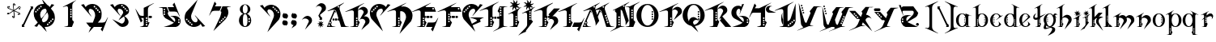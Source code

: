 SplineFontDB: 3.0
FontName: TinOmen
FullName: Tin Omen
FamilyName: Tin Omen
Weight: Book
Copyright: (c) 1998-2000 TeA Curran http://www.grilledcheese.com
Version: GrilledCheese.com 7/27/2000
ItalicAngle: 0
UnderlinePosition: -123
UnderlineWidth: 20
Ascent: 800
Descent: 200
InvalidEm: 0
sfntRevision: 0x00010000
LayerCount: 2
Layer: 0 0 "Back" 1
Layer: 1 0 "Fore" 0
XUID: [1021 270 -1463357204 3462436]
FSType: 2
OS2Version: 1
OS2_WeightWidthSlopeOnly: 0
OS2_UseTypoMetrics: 1
CreationTime: 964683349
ModificationTime: 1424726034
PfmFamily: 81
TTFWeight: 400
TTFWidth: 5
LineGap: 0
VLineGap: 0
Panose: 0 0 4 0 0 0 0 0 0 0
OS2TypoAscent: 843
OS2TypoAOffset: 0
OS2TypoDescent: -314
OS2TypoDOffset: 0
OS2TypoLinegap: 0
OS2WinAscent: 843
OS2WinAOffset: 0
OS2WinDescent: 314
OS2WinDOffset: 0
HheadAscent: 843
HheadAOffset: 0
HheadDescent: -314
HheadDOffset: 0
OS2SubXSize: 700
OS2SubYSize: 650
OS2SubXOff: 0
OS2SubYOff: 143
OS2SupXSize: 700
OS2SupYSize: 650
OS2SupXOff: 0
OS2SupYOff: 453
OS2StrikeYSize: 50
OS2StrikeYPos: 259
OS2CapHeight: 0
OS2XHeight: 0
OS2Vendor: 'MACR'
OS2CodePages: 00000001.00000000
OS2UnicodeRanges: 00000003.00000000.00000000.00000000
Lookup: 258 0 0 "'kern' Horizontal Kerning in Latin lookup 0" { "'kern' Horizontal Kerning in Latin lookup 0 subtable"  } ['kern' ('DFLT' <'dflt' > 'latn' <'dflt' > ) ]
MarkAttachClasses: 1
DEI: 91125
TtTable: prep
NPUSHB
 33
 19
 19
 18
 18
 17
 17
 16
 16
 15
 15
 14
 14
 13
 13
 12
 12
 11
 11
 10
 10
 9
 9
 8
 8
 3
 3
 2
 2
 1
 1
 0
 0
 1
SCANTYPE
PUSHW_1
 511
SCANCTRL
RCVT
ROUND[Grey]
WCVTP
RCVT
ROUND[Grey]
WCVTP
RCVT
ROUND[Grey]
WCVTP
RCVT
ROUND[Grey]
WCVTP
RCVT
ROUND[Grey]
WCVTP
RCVT
ROUND[Grey]
WCVTP
RCVT
ROUND[Grey]
WCVTP
RCVT
ROUND[Grey]
WCVTP
RCVT
ROUND[Grey]
WCVTP
RCVT
ROUND[Grey]
WCVTP
RCVT
ROUND[Grey]
WCVTP
RCVT
ROUND[Grey]
WCVTP
RCVT
ROUND[Grey]
WCVTP
RCVT
ROUND[Grey]
WCVTP
RCVT
ROUND[Grey]
WCVTP
RCVT
ROUND[Grey]
WCVTP
PUSHB_4
 5
 4
 70
 0
CALL
PUSHB_4
 7
 6
 70
 0
CALL
PUSHB_2
 4
 4
RCVT
ROUND[Grey]
WCVTP
PUSHB_2
 6
 6
RCVT
ROUND[Grey]
WCVTP
EndTTInstrs
TtTable: fpgm
NPUSHB
 1
 0
FDEF
SROUND
RCVT
DUP
PUSHB_1
 3
CINDEX
RCVT
SWAP
SUB
ROUND[Grey]
RTG
SWAP
ROUND[Grey]
ADD
WCVTP
ENDF
EndTTInstrs
ShortTable: cvt  23
  -260
  -11
  420
  756
  40
  94
  31
  10
  123
  71
  44
  271
  102
  162
  378
  240
  355
  293
  215
  268
  23133
  1
  3
EndShort
ShortTable: maxp 16
  1
  0
  82
  166
  11
  0
  0
  2
  8
  64
  10
  0
  101
  198
  1
  1
EndShort
LangName: 1033 "" "" "Regular" "GrilledCheese.com Tin Omen" "" "GrilledCheese.com 7/27/2000"
Encoding: UnicodeBmp
UnicodeInterp: none
NameList: AGL For New Fonts
DisplaySize: -48
AntiAlias: 1
FitToEm: 1
WinInfo: 21 21 10
BeginPrivate: 0
EndPrivate
BeginChars: 65539 82

StartChar: .notdef
Encoding: 65536 -1 0
Width: 500
Flags: HW
LayerCount: 2
Back
Fore
SplineSet
63 0 m 1
 63 800 l 1
 438 800 l 1
 438 0 l 1
 63 0 l 1
125 63 m 1
 375 63 l 1
 375 738 l 1
 125 738 l 1
 125 63 l 1
EndSplineSet
Validated: 1
EndChar

StartChar: .null
Encoding: 65537 -1 1
Width: 0
Flags: HW
LayerCount: 2
Back
Fore
Validated: 1
EndChar

StartChar: nonmarkingreturn
Encoding: 65538 -1 2
Width: 254
Flags: HW
LayerCount: 2
Back
Fore
Validated: 1
EndChar

StartChar: space
Encoding: 32 32 3
Width: 254
Flags: HW
LayerCount: 2
Back
Fore
Validated: 1
EndChar

StartChar: quotedbl
Encoding: 34 34 4
Width: 254
Flags: HW
LayerCount: 2
Back
Fore
Validated: 1
EndChar

StartChar: asterisk
Encoding: 42 42 5
Width: 483
Flags: HW
LayerCount: 2
Back
Fore
SplineSet
255 649 m 0
 255 662 266 673 279 673 c 0
 292 673 303 662 303 649 c 0
 303 636 292 624 279 624 c 0
 266 624 255 636 255 649 c 0
404 531 m 0
 404 544 415 555 428 555 c 0
 441 555 452 544 452 531 c 0
 452 518 441 507 428 507 c 0
 415 507 404 518 404 531 c 0
372 348 m 0
 372 361 383 372 396 372 c 0
 409 372 420 361 420 348 c 0
 420 335 409 324 396 324 c 0
 383 324 372 335 372 348 c 0
52 396 m 0
 52 409 63 420 76 420 c 0
 89 420 100 409 100 396 c 0
 100 383 89 372 76 372 c 0
 63 372 52 383 52 396 c 0
80 585 m 0
 80 598 91 609 104 609 c 0
 117 609 128 598 128 585 c 0
 128 572 117 560 104 560 c 0
 91 560 80 572 80 585 c 0
198 280 m 0
 198 293 209 304 222 304 c 0
 235 304 246 293 246 280 c 0
 246 267 235 255 222 255 c 0
 209 255 198 267 198 280 c 0
76 365 m 0
 87 365 99 369 110 377 c 1
 142 400 193 441 228 467 c 1
 180 490 120 517 75 535 c 0
 60 544 53 557 53 576 c 0
 53 589 57 599 65 606 c 0
 66 608 68 609 69 609 c 0
 70 609 70 609 70 608 c 0
 74 573 73 558 105 544 c 2
 139 530 l 2
 184 511 217 496 240 483 c 1
 229 591 224 628 222 651 c 1
 222 674 245 697 268 697 c 0
 278 697 283 695 283 692 c 0
 283 691 279 689 271 684 c 128
 257 676 244 661 244 645 c 0
 244 643 244 641 244 639 c 0
 247 600 258 505 260 481 c 1
 303 511 365 555 400 581 c 128
 406 586 413 588 421 588 c 0
 446 588 462 577 467 555 c 0
 466 554 465 552 464 550 c 1
 450 558 l 2
 442 562 434 564 426 564 c 0
 415 564 404 560 393 552 c 0
 364 531 285 472 273 464 c 1
 327 440 381 416 426 396 c 0
 441 387 449 374 449 355 c 0
 449 342 445 332 437 325 c 0
 435 323 433 322 432 322 c 0
 431 322 431 322 431 323 c 0
 427 357 428 373 397 387 c 0
 353 404 261 445 261 445 c 1
 273 371 281 321 281 285 c 0
 281 250 270 232 233 232 c 0
 222 232 217 233 217 236 c 0
 217 237 222 239 230 244 c 128
 246 253 256 269 256 292 c 0
 256 328 243 420 240 448 c 1
 194 413 137 372 103 348 c 128
 96 343 89 341 82 341 c 0
 56 341 41 352 36 373 c 0
 37 375 38 377 39 379 c 0
 49 373 62 365 76 365 c 0
EndSplineSet
Validated: 1
EndChar

StartChar: slash
Encoding: 47 47 6
Width: 347
Flags: HW
LayerCount: 2
Back
Fore
SplineSet
69 104 m 1
 306 612 l 1
 305 623 300 630 290 633 c 1
 290 646 l 1
 371 647 l 1
 371 574 l 1
 328 544 l 1
 90 35 l 1
 91 24 96 17 106 15 c 1
 106 0 l 1
 25 0 l 1
 25 67 l 1
 69 104 l 1
EndSplineSet
Validated: 1
Kerns2: 74 -36 "'kern' Horizontal Kerning in Latin lookup 0 subtable" 73 -115 "'kern' Horizontal Kerning in Latin lookup 0 subtable" 72 -36 "'kern' Horizontal Kerning in Latin lookup 0 subtable" 71 -36 "'kern' Horizontal Kerning in Latin lookup 0 subtable" 70 -112 "'kern' Horizontal Kerning in Latin lookup 0 subtable" 69 -25 "'kern' Horizontal Kerning in Latin lookup 0 subtable" 68 -72 "'kern' Horizontal Kerning in Latin lookup 0 subtable" 67 -45 "'kern' Horizontal Kerning in Latin lookup 0 subtable" 66 -98 "'kern' Horizontal Kerning in Latin lookup 0 subtable" 65 -62 "'kern' Horizontal Kerning in Latin lookup 0 subtable" 64 -93 "'kern' Horizontal Kerning in Latin lookup 0 subtable" 63 -53 "'kern' Horizontal Kerning in Latin lookup 0 subtable" 62 -53 "'kern' Horizontal Kerning in Latin lookup 0 subtable" 60 40 "'kern' Horizontal Kerning in Latin lookup 0 subtable" 59 -138 "'kern' Horizontal Kerning in Latin lookup 0 subtable" 58 -33 "'kern' Horizontal Kerning in Latin lookup 0 subtable" 57 33 "'kern' Horizontal Kerning in Latin lookup 0 subtable" 56 -126 "'kern' Horizontal Kerning in Latin lookup 0 subtable" 54 -99 "'kern' Horizontal Kerning in Latin lookup 0 subtable" 53 -89 "'kern' Horizontal Kerning in Latin lookup 0 subtable" 52 -98 "'kern' Horizontal Kerning in Latin lookup 0 subtable" 51 52 "'kern' Horizontal Kerning in Latin lookup 0 subtable" 50 -97 "'kern' Horizontal Kerning in Latin lookup 0 subtable" 49 -121 "'kern' Horizontal Kerning in Latin lookup 0 subtable" 48 45 "'kern' Horizontal Kerning in Latin lookup 0 subtable" 46 97 "'kern' Horizontal Kerning in Latin lookup 0 subtable" 44 -77 "'kern' Horizontal Kerning in Latin lookup 0 subtable" 42 -30 "'kern' Horizontal Kerning in Latin lookup 0 subtable" 40 -32 "'kern' Horizontal Kerning in Latin lookup 0 subtable" 37 -43 "'kern' Horizontal Kerning in Latin lookup 0 subtable" 35 -43 "'kern' Horizontal Kerning in Latin lookup 0 subtable" 34 -72 "'kern' Horizontal Kerning in Latin lookup 0 subtable" 30 -58 "'kern' Horizontal Kerning in Latin lookup 0 subtable" 29 -56 "'kern' Horizontal Kerning in Latin lookup 0 subtable" 26 42 "'kern' Horizontal Kerning in Latin lookup 0 subtable" 25 -22 "'kern' Horizontal Kerning in Latin lookup 0 subtable" 21 -33 "'kern' Horizontal Kerning in Latin lookup 0 subtable" 18 -69 "'kern' Horizontal Kerning in Latin lookup 0 subtable" 17 -69 "'kern' Horizontal Kerning in Latin lookup 0 subtable" 16 -28 "'kern' Horizontal Kerning in Latin lookup 0 subtable" 15 -146 "'kern' Horizontal Kerning in Latin lookup 0 subtable" 14 -66 "'kern' Horizontal Kerning in Latin lookup 0 subtable" 13 -93 "'kern' Horizontal Kerning in Latin lookup 0 subtable" 11 -35 "'kern' Horizontal Kerning in Latin lookup 0 subtable" 10 -39 "'kern' Horizontal Kerning in Latin lookup 0 subtable" 9 73 "'kern' Horizontal Kerning in Latin lookup 0 subtable" 8 -120 "'kern' Horizontal Kerning in Latin lookup 0 subtable" 7 -22 "'kern' Horizontal Kerning in Latin lookup 0 subtable" 6 -162 "'kern' Horizontal Kerning in Latin lookup 0 subtable"
EndChar

StartChar: zero
Encoding: 48 48 7
Width: 787
Flags: HW
LayerCount: 2
Back
Fore
SplineSet
653 237 m 0
 636 237 628 229 628 213 c 0
 628 196 636 188 653 188 c 0
 669 188 677 196 677 213 c 0
 677 229 669 237 653 237 c 0
600 184 m 0
 583 184 575 176 575 160 c 0
 575 143 583 135 600 135 c 0
 616 135 624 143 624 160 c 0
 624 176 616 184 600 184 c 0
552 135 m 0
 535 135 527 127 527 111 c 0
 527 94 535 86 552 86 c 0
 568 86 576 94 576 111 c 0
 576 127 568 135 552 135 c 0
720 269 m 0
 720 194 697 130 652 77 c 0
 604 23 536 -23 443 -23 c 0
 431 -23 418 -23 404 -21 c 1
 470 -182 l 1
 297 9 l 1
 266 26 242 47 226 72 c 1
 169 -18 l 1
 84 3 l 1
 192 116 l 1
 112 216 l 1
 82 269 67 327 67 388 c 0
 67 463 89 527 134 580 c 0
 184 637 254 681 353 681 c 0
 362 681 371 681 381 680 c 1
 316 839 l 1
 484 652 l 1
 518 635 544 612 561 585 c 1
 618 676 l 1
 702 654 l 1
 596 542 l 1
 674 441 l 1
 705 388 720 331 720 269 c 0
313 599 m 0
 313 616 305 624 288 624 c 0
 272 624 264 616 264 599 c 0
 264 583 272 575 288 575 c 0
 305 575 313 583 313 599 c 0
235 571 m 0
 219 571 211 563 211 547 c 0
 211 530 219 522 235 522 c 0
 252 522 260 530 260 547 c 0
 260 563 252 571 235 571 c 0
467 473 m 1
 445 526 l 1
 438 531 430 534 422 534 c 0
 377 533 340 514 310 478 c 128
 280 442 265 401 265 354 c 0
 265 325 271 298 283 272 c 2
 301 234 l 1
 395 336 l 1
 428 383 450 415 460 434 c 0
 464 443 466 456 467 473 c 1
503 386 m 2
 487 424 l 1
 397 328 l 1
 378 301 354 266 327 223 c 0
 322 213 319 201 318 188 c 1
 343 130 l 1
 350 125 357 123 365 123 c 0
 409 125 446 144 476 179 c 128
 506 214 520 256 520 304 c 0
 520 332 514 359 503 386 c 2
211 498 m 0
 211 514 203 522 186 522 c 0
 170 522 162 514 162 498 c 0
 162 481 170 473 186 473 c 0
 203 473 211 481 211 498 c 0
134 469 m 0
 117 469 109 461 109 445 c 0
 109 428 117 420 134 420 c 0
 150 420 158 428 158 445 c 0
 158 461 150 469 134 469 c 0
498 82 m 0
 482 82 474 74 474 58 c 0
 474 41 482 33 498 33 c 0
 515 33 523 41 523 58 c 0
 523 74 515 82 498 82 c 0
EndSplineSet
Validated: 1
Kerns2: 75 -27 "'kern' Horizontal Kerning in Latin lookup 0 subtable" 73 -54 "'kern' Horizontal Kerning in Latin lookup 0 subtable" 70 -33 "'kern' Horizontal Kerning in Latin lookup 0 subtable" 69 -29 "'kern' Horizontal Kerning in Latin lookup 0 subtable" 66 -39 "'kern' Horizontal Kerning in Latin lookup 0 subtable" 65 -32 "'kern' Horizontal Kerning in Latin lookup 0 subtable" 61 -118 "'kern' Horizontal Kerning in Latin lookup 0 subtable" 60 -110 "'kern' Horizontal Kerning in Latin lookup 0 subtable" 59 -121 "'kern' Horizontal Kerning in Latin lookup 0 subtable" 57 -109 "'kern' Horizontal Kerning in Latin lookup 0 subtable" 56 -58 "'kern' Horizontal Kerning in Latin lookup 0 subtable" 55 -26 "'kern' Horizontal Kerning in Latin lookup 0 subtable" 51 -83 "'kern' Horizontal Kerning in Latin lookup 0 subtable" 49 -216 "'kern' Horizontal Kerning in Latin lookup 0 subtable" 48 -42 "'kern' Horizontal Kerning in Latin lookup 0 subtable" 45 -140 "'kern' Horizontal Kerning in Latin lookup 0 subtable" 44 -159 "'kern' Horizontal Kerning in Latin lookup 0 subtable" 43 -97 "'kern' Horizontal Kerning in Latin lookup 0 subtable" 42 -126 "'kern' Horizontal Kerning in Latin lookup 0 subtable" 41 -100 "'kern' Horizontal Kerning in Latin lookup 0 subtable" 40 -33 "'kern' Horizontal Kerning in Latin lookup 0 subtable" 39 -59 "'kern' Horizontal Kerning in Latin lookup 0 subtable" 38 -70 "'kern' Horizontal Kerning in Latin lookup 0 subtable" 37 -67 "'kern' Horizontal Kerning in Latin lookup 0 subtable" 36 -70 "'kern' Horizontal Kerning in Latin lookup 0 subtable" 35 -46 "'kern' Horizontal Kerning in Latin lookup 0 subtable" 34 -173 "'kern' Horizontal Kerning in Latin lookup 0 subtable" 33 -92 "'kern' Horizontal Kerning in Latin lookup 0 subtable" 32 -86 "'kern' Horizontal Kerning in Latin lookup 0 subtable" 31 -79 "'kern' Horizontal Kerning in Latin lookup 0 subtable" 30 -118 "'kern' Horizontal Kerning in Latin lookup 0 subtable" 29 -114 "'kern' Horizontal Kerning in Latin lookup 0 subtable" 28 -83 "'kern' Horizontal Kerning in Latin lookup 0 subtable" 27 -39 "'kern' Horizontal Kerning in Latin lookup 0 subtable" 26 -42 "'kern' Horizontal Kerning in Latin lookup 0 subtable" 25 -123 "'kern' Horizontal Kerning in Latin lookup 0 subtable" 24 -82 "'kern' Horizontal Kerning in Latin lookup 0 subtable" 23 -39 "'kern' Horizontal Kerning in Latin lookup 0 subtable" 22 -79 "'kern' Horizontal Kerning in Latin lookup 0 subtable" 21 -120 "'kern' Horizontal Kerning in Latin lookup 0 subtable" 20 -119 "'kern' Horizontal Kerning in Latin lookup 0 subtable" 18 -34 "'kern' Horizontal Kerning in Latin lookup 0 subtable" 17 -26 "'kern' Horizontal Kerning in Latin lookup 0 subtable" 6 -83 "'kern' Horizontal Kerning in Latin lookup 0 subtable"
EndChar

StartChar: one
Encoding: 49 49 8
Width: 787
Flags: HW
LayerCount: 2
Back
Fore
SplineSet
599 804 m 1
 595 801 574 785 536 757 c 0
 519 744 507 729 498 710 c 0
 487 686 482 662 482 638 c 2
 482 203 l 1
 534 149 l 1
 471 -1 l 1
 235 -1 l 1
 234 6 l 1
 257 9 287 15 325 23 c 0
 335 26 344 33 352 46 c 1
 352 556 l 2
 351 601 334 624 302 624 c 0
 289 624 273 620 252 613 c 0
 237 607 221 601 206 596 c 1
 187 601 l 1
 595 809 l 1
 599 804 l 1
465 517 m 0
 465 534 457 542 440 542 c 0
 424 542 416 534 416 517 c 0
 416 501 424 493 440 493 c 0
 457 493 465 501 465 517 c 0
465 443 m 0
 465 459 457 467 440 467 c 0
 424 467 416 459 416 443 c 0
 416 426 424 418 440 418 c 0
 457 418 465 426 465 443 c 0
465 373 m 0
 465 390 457 398 440 398 c 0
 424 398 416 390 416 373 c 0
 416 357 424 349 440 349 c 0
 457 349 465 357 465 373 c 0
465 299 m 0
 465 315 457 323 440 323 c 0
 424 323 416 315 416 299 c 0
 416 282 424 274 440 274 c 0
 457 274 465 282 465 299 c 0
EndSplineSet
Validated: 1
Kerns2: 75 -222 "'kern' Horizontal Kerning in Latin lookup 0 subtable" 74 -216 "'kern' Horizontal Kerning in Latin lookup 0 subtable" 73 -279 "'kern' Horizontal Kerning in Latin lookup 0 subtable" 72 -216 "'kern' Horizontal Kerning in Latin lookup 0 subtable" 71 -216 "'kern' Horizontal Kerning in Latin lookup 0 subtable" 70 -204 "'kern' Horizontal Kerning in Latin lookup 0 subtable" 69 -246 "'kern' Horizontal Kerning in Latin lookup 0 subtable" 68 -240 "'kern' Horizontal Kerning in Latin lookup 0 subtable" 67 -219 "'kern' Horizontal Kerning in Latin lookup 0 subtable" 66 -199 "'kern' Horizontal Kerning in Latin lookup 0 subtable" 65 -243 "'kern' Horizontal Kerning in Latin lookup 0 subtable" 64 -190 "'kern' Horizontal Kerning in Latin lookup 0 subtable" 63 -220 "'kern' Horizontal Kerning in Latin lookup 0 subtable" 62 -220 "'kern' Horizontal Kerning in Latin lookup 0 subtable" 61 -265 "'kern' Horizontal Kerning in Latin lookup 0 subtable" 60 -242 "'kern' Horizontal Kerning in Latin lookup 0 subtable" 59 -343 "'kern' Horizontal Kerning in Latin lookup 0 subtable" 58 -230 "'kern' Horizontal Kerning in Latin lookup 0 subtable" 57 -249 "'kern' Horizontal Kerning in Latin lookup 0 subtable" 56 -223 "'kern' Horizontal Kerning in Latin lookup 0 subtable" 55 -253 "'kern' Horizontal Kerning in Latin lookup 0 subtable" 54 -196 "'kern' Horizontal Kerning in Latin lookup 0 subtable" 53 -199 "'kern' Horizontal Kerning in Latin lookup 0 subtable" 52 -195 "'kern' Horizontal Kerning in Latin lookup 0 subtable" 51 -230 "'kern' Horizontal Kerning in Latin lookup 0 subtable" 50 -197 "'kern' Horizontal Kerning in Latin lookup 0 subtable" 49 -196 "'kern' Horizontal Kerning in Latin lookup 0 subtable" 48 -255 "'kern' Horizontal Kerning in Latin lookup 0 subtable" 46 -197 "'kern' Horizontal Kerning in Latin lookup 0 subtable" 45 -300 "'kern' Horizontal Kerning in Latin lookup 0 subtable" 44 -325 "'kern' Horizontal Kerning in Latin lookup 0 subtable" 43 -283 "'kern' Horizontal Kerning in Latin lookup 0 subtable" 42 -310 "'kern' Horizontal Kerning in Latin lookup 0 subtable" 41 -268 "'kern' Horizontal Kerning in Latin lookup 0 subtable" 40 -253 "'kern' Horizontal Kerning in Latin lookup 0 subtable" 39 -262 "'kern' Horizontal Kerning in Latin lookup 0 subtable" 38 -237 "'kern' Horizontal Kerning in Latin lookup 0 subtable" 37 -268 "'kern' Horizontal Kerning in Latin lookup 0 subtable" 36 -237 "'kern' Horizontal Kerning in Latin lookup 0 subtable" 35 -267 "'kern' Horizontal Kerning in Latin lookup 0 subtable" 34 -329 "'kern' Horizontal Kerning in Latin lookup 0 subtable" 33 -252 "'kern' Horizontal Kerning in Latin lookup 0 subtable" 32 -237 "'kern' Horizontal Kerning in Latin lookup 0 subtable" 31 -237 "'kern' Horizontal Kerning in Latin lookup 0 subtable" 30 -316 "'kern' Horizontal Kerning in Latin lookup 0 subtable" 29 -315 "'kern' Horizontal Kerning in Latin lookup 0 subtable" 28 -237 "'kern' Horizontal Kerning in Latin lookup 0 subtable" 27 -240 "'kern' Horizontal Kerning in Latin lookup 0 subtable" 26 -209 "'kern' Horizontal Kerning in Latin lookup 0 subtable" 25 -274 "'kern' Horizontal Kerning in Latin lookup 0 subtable" 24 -237 "'kern' Horizontal Kerning in Latin lookup 0 subtable" 23 -240 "'kern' Horizontal Kerning in Latin lookup 0 subtable" 22 -237 "'kern' Horizontal Kerning in Latin lookup 0 subtable" 21 -280 "'kern' Horizontal Kerning in Latin lookup 0 subtable" 20 -300 "'kern' Horizontal Kerning in Latin lookup 0 subtable" 18 -208 "'kern' Horizontal Kerning in Latin lookup 0 subtable" 17 -210 "'kern' Horizontal Kerning in Latin lookup 0 subtable" 6 -239 "'kern' Horizontal Kerning in Latin lookup 0 subtable"
EndChar

StartChar: two
Encoding: 50 50 9
Width: 787
Flags: HW
LayerCount: 2
Back
Fore
SplineSet
808 286 m 5
 640 -142 l 5
 584 -76 l 5
 632 0 l 5
 372 0 l 5
 210 -182 l 5
 285 0 l 5
 245 0 l 5
 135 137 l 5
 342 137 l 5
 397 272 l 6
 408 298 414 325 414 353 c 4
 414 401 399 442 370 478 c 132
 341 514 304 533 259 534 c 4
 252 534 246 532 240 529 c 4
 225 520 213 498 213 470 c 4
 213 457 215 445 221 434 c 4
 222 433 247 395 297 320 c 5
 290 316 l 5
 -21 654 l 5
 63 676 l 5
 82 647 101 616 120 585 c 5
 139 616 169 640 210 657 c 4
 247 673 287 681 328 681 c 4
 349 681 369 679 387 675 c 4
 452 659 505 627 546 580 c 4
 591 527 614 463 614 388 c 4
 614 327 608 259 569 216 c 6
 497 137 l 5
 634 137 l 6
 676 137 718 149 732 173 c 6
 733 174 756 213 801 291 c 5
 808 286 l 5
417 599 m 4
 417 616 409 624 393 624 c 4
 376 624 368 616 368 599 c 4
 368 583 376 575 393 575 c 4
 409 575 417 583 417 599 c 4
445 571 m 4
 429 571 421 563 421 547 c 4
 421 530 429 522 445 522 c 4
 462 522 470 530 470 547 c 4
 470 563 462 571 445 571 c 4
572 445 m 4
 572 461 564 469 547 469 c 4
 531 469 523 461 523 445 c 4
 523 428 531 420 547 420 c 4
 564 420 572 428 572 445 c 4
519 498 m 4
 519 514 511 522 495 522 c 4
 478 522 470 514 470 498 c 4
 470 481 478 473 495 473 c 4
 511 473 519 481 519 498 c 4
EndSplineSet
Validated: 1
Kerns2: 75 29 "'kern' Horizontal Kerning in Latin lookup 0 subtable" 74 62 "'kern' Horizontal Kerning in Latin lookup 0 subtable" 73 22 "'kern' Horizontal Kerning in Latin lookup 0 subtable" 72 74 "'kern' Horizontal Kerning in Latin lookup 0 subtable" 71 74 "'kern' Horizontal Kerning in Latin lookup 0 subtable" 70 20 "'kern' Horizontal Kerning in Latin lookup 0 subtable" 69 25 "'kern' Horizontal Kerning in Latin lookup 0 subtable" 68 63 "'kern' Horizontal Kerning in Latin lookup 0 subtable" 67 28 "'kern' Horizontal Kerning in Latin lookup 0 subtable" 66 28 "'kern' Horizontal Kerning in Latin lookup 0 subtable" 65 -27 "'kern' Horizontal Kerning in Latin lookup 0 subtable" 64 59 "'kern' Horizontal Kerning in Latin lookup 0 subtable" 63 74 "'kern' Horizontal Kerning in Latin lookup 0 subtable" 62 75 "'kern' Horizontal Kerning in Latin lookup 0 subtable" 61 -51 "'kern' Horizontal Kerning in Latin lookup 0 subtable" 60 -36 "'kern' Horizontal Kerning in Latin lookup 0 subtable" 59 -46 "'kern' Horizontal Kerning in Latin lookup 0 subtable" 58 60 "'kern' Horizontal Kerning in Latin lookup 0 subtable" 57 -37 "'kern' Horizontal Kerning in Latin lookup 0 subtable" 55 41 "'kern' Horizontal Kerning in Latin lookup 0 subtable" 54 53 "'kern' Horizontal Kerning in Latin lookup 0 subtable" 53 37 "'kern' Horizontal Kerning in Latin lookup 0 subtable" 52 54 "'kern' Horizontal Kerning in Latin lookup 0 subtable" 50 49 "'kern' Horizontal Kerning in Latin lookup 0 subtable" 49 -146 "'kern' Horizontal Kerning in Latin lookup 0 subtable" 48 -88 "'kern' Horizontal Kerning in Latin lookup 0 subtable" 46 25 "'kern' Horizontal Kerning in Latin lookup 0 subtable" 45 -135 "'kern' Horizontal Kerning in Latin lookup 0 subtable" 44 -151 "'kern' Horizontal Kerning in Latin lookup 0 subtable" 43 -20 "'kern' Horizontal Kerning in Latin lookup 0 subtable" 42 -69 "'kern' Horizontal Kerning in Latin lookup 0 subtable" 41 -133 "'kern' Horizontal Kerning in Latin lookup 0 subtable" 40 -120 "'kern' Horizontal Kerning in Latin lookup 0 subtable" 38 -102 "'kern' Horizontal Kerning in Latin lookup 0 subtable" 36 -102 "'kern' Horizontal Kerning in Latin lookup 0 subtable" 35 21 "'kern' Horizontal Kerning in Latin lookup 0 subtable" 34 -98 "'kern' Horizontal Kerning in Latin lookup 0 subtable" 33 -34 "'kern' Horizontal Kerning in Latin lookup 0 subtable" 32 -114 "'kern' Horizontal Kerning in Latin lookup 0 subtable" 31 -108 "'kern' Horizontal Kerning in Latin lookup 0 subtable" 30 -156 "'kern' Horizontal Kerning in Latin lookup 0 subtable" 29 -145 "'kern' Horizontal Kerning in Latin lookup 0 subtable" 28 -110 "'kern' Horizontal Kerning in Latin lookup 0 subtable" 27 31 "'kern' Horizontal Kerning in Latin lookup 0 subtable" 26 -74 "'kern' Horizontal Kerning in Latin lookup 0 subtable" 25 -151 "'kern' Horizontal Kerning in Latin lookup 0 subtable" 24 -112 "'kern' Horizontal Kerning in Latin lookup 0 subtable" 23 31 "'kern' Horizontal Kerning in Latin lookup 0 subtable" 22 -108 "'kern' Horizontal Kerning in Latin lookup 0 subtable" 21 -62 "'kern' Horizontal Kerning in Latin lookup 0 subtable" 20 -84 "'kern' Horizontal Kerning in Latin lookup 0 subtable" 18 46 "'kern' Horizontal Kerning in Latin lookup 0 subtable" 17 46 "'kern' Horizontal Kerning in Latin lookup 0 subtable" 6 -27 "'kern' Horizontal Kerning in Latin lookup 0 subtable"
EndChar

StartChar: three
Encoding: 51 51 10
Width: 787
Flags: HW
LayerCount: 2
Back
Fore
SplineSet
359 183 m 1
 500 399 l 1
 504 405 505 412 505 419 c 0
 505 443 490 471 478 487 c 0
 456 517 424 533 381 534 c 0
 353 534 334 509 334 478 c 0
 334 459 338 445 348 427 c 0
 349 426 369 395 419 320 c 1
 412 316 l 1
 100 654 l 1
 185 676 l 1
 242 585 l 1
 261 616 291 640 331 657 c 0
 368 673 408 681 450 681 c 0
 511 681 566 660 614 617 c 128
 662 574 686 523 686 464 c 0
 686 424 671 394 642 375 c 2
 542 308 l 1
 576 290 606 264 632 230 c 128
 658 196 670 165 670 136 c 0
 670 90 651 51 613 20 c 0
 578 -9 537 -23 490 -23 c 0
 453 -23 421 -13 394 6 c 1
 163 218 l 1
 432 90 l 2
 441 85 451 83 460 83 c 0
 485 83 508 96 527 123 c 128
 546 150 556 180 556 213 c 0
 556 246 546 274 525 298 c 1
 359 183 l 1
645 478 m 0
 645 494 637 502 621 502 c 0
 604 502 596 494 596 478 c 0
 596 461 604 453 621 453 c 0
 637 453 645 461 645 478 c 0
593 530 m 0
 593 547 585 555 568 555 c 0
 552 555 544 547 544 530 c 0
 544 514 552 506 568 506 c 0
 585 506 593 514 593 530 c 0
543 579 m 0
 543 596 535 604 519 604 c 0
 502 604 494 596 494 579 c 0
 494 563 502 555 519 555 c 0
 535 555 543 563 543 579 c 0
491 632 m 0
 491 649 483 657 466 657 c 0
 450 657 442 649 442 632 c 0
 442 616 450 608 466 608 c 0
 483 608 491 616 491 632 c 0
EndSplineSet
Validated: 1
Kerns2: 75 -39 "'kern' Horizontal Kerning in Latin lookup 0 subtable" 74 -90 "'kern' Horizontal Kerning in Latin lookup 0 subtable" 73 -132 "'kern' Horizontal Kerning in Latin lookup 0 subtable" 72 -90 "'kern' Horizontal Kerning in Latin lookup 0 subtable" 71 -90 "'kern' Horizontal Kerning in Latin lookup 0 subtable" 70 -64 "'kern' Horizontal Kerning in Latin lookup 0 subtable" 69 -58 "'kern' Horizontal Kerning in Latin lookup 0 subtable" 68 -88 "'kern' Horizontal Kerning in Latin lookup 0 subtable" 67 -69 "'kern' Horizontal Kerning in Latin lookup 0 subtable" 66 -63 "'kern' Horizontal Kerning in Latin lookup 0 subtable" 65 -123 "'kern' Horizontal Kerning in Latin lookup 0 subtable" 64 -54 "'kern' Horizontal Kerning in Latin lookup 0 subtable" 63 -116 "'kern' Horizontal Kerning in Latin lookup 0 subtable" 62 -115 "'kern' Horizontal Kerning in Latin lookup 0 subtable" 61 -82 "'kern' Horizontal Kerning in Latin lookup 0 subtable" 60 -61 "'kern' Horizontal Kerning in Latin lookup 0 subtable" 59 -174 "'kern' Horizontal Kerning in Latin lookup 0 subtable" 58 -63 "'kern' Horizontal Kerning in Latin lookup 0 subtable" 57 -68 "'kern' Horizontal Kerning in Latin lookup 0 subtable" 56 -87 "'kern' Horizontal Kerning in Latin lookup 0 subtable" 55 -97 "'kern' Horizontal Kerning in Latin lookup 0 subtable" 54 -60 "'kern' Horizontal Kerning in Latin lookup 0 subtable" 53 -60 "'kern' Horizontal Kerning in Latin lookup 0 subtable" 52 -59 "'kern' Horizontal Kerning in Latin lookup 0 subtable" 51 -47 "'kern' Horizontal Kerning in Latin lookup 0 subtable" 50 -59 "'kern' Horizontal Kerning in Latin lookup 0 subtable" 49 -245 "'kern' Horizontal Kerning in Latin lookup 0 subtable" 48 -85 "'kern' Horizontal Kerning in Latin lookup 0 subtable" 46 -57 "'kern' Horizontal Kerning in Latin lookup 0 subtable" 45 -117 "'kern' Horizontal Kerning in Latin lookup 0 subtable" 44 -132 "'kern' Horizontal Kerning in Latin lookup 0 subtable" 43 -111 "'kern' Horizontal Kerning in Latin lookup 0 subtable" 42 -153 "'kern' Horizontal Kerning in Latin lookup 0 subtable" 41 -70 "'kern' Horizontal Kerning in Latin lookup 0 subtable" 40 -96 "'kern' Horizontal Kerning in Latin lookup 0 subtable" 39 -66 "'kern' Horizontal Kerning in Latin lookup 0 subtable" 38 -39 "'kern' Horizontal Kerning in Latin lookup 0 subtable" 37 -92 "'kern' Horizontal Kerning in Latin lookup 0 subtable" 36 -39 "'kern' Horizontal Kerning in Latin lookup 0 subtable" 35 -91 "'kern' Horizontal Kerning in Latin lookup 0 subtable" 34 -132 "'kern' Horizontal Kerning in Latin lookup 0 subtable" 33 -64 "'kern' Horizontal Kerning in Latin lookup 0 subtable" 32 -41 "'kern' Horizontal Kerning in Latin lookup 0 subtable" 31 -41 "'kern' Horizontal Kerning in Latin lookup 0 subtable" 30 -137 "'kern' Horizontal Kerning in Latin lookup 0 subtable" 29 -135 "'kern' Horizontal Kerning in Latin lookup 0 subtable" 28 -41 "'kern' Horizontal Kerning in Latin lookup 0 subtable" 27 -52 "'kern' Horizontal Kerning in Latin lookup 0 subtable" 25 -78 "'kern' Horizontal Kerning in Latin lookup 0 subtable" 24 -41 "'kern' Horizontal Kerning in Latin lookup 0 subtable" 23 -52 "'kern' Horizontal Kerning in Latin lookup 0 subtable" 22 -41 "'kern' Horizontal Kerning in Latin lookup 0 subtable" 21 -92 "'kern' Horizontal Kerning in Latin lookup 0 subtable" 20 -131 "'kern' Horizontal Kerning in Latin lookup 0 subtable" 18 -68 "'kern' Horizontal Kerning in Latin lookup 0 subtable" 17 -70 "'kern' Horizontal Kerning in Latin lookup 0 subtable" 6 -85 "'kern' Horizontal Kerning in Latin lookup 0 subtable"
EndChar

StartChar: four
Encoding: 52 52 11
Width: 787
Flags: HW
LayerCount: 2
Back
Fore
SplineSet
616 309 m 2
 616 292 608 284 591 284 c 2
 539 284 l 2
 522 284 514 292 514 309 c 2
 514 328 l 2
 514 345 522 353 539 353 c 2
 591 353 l 2
 608 353 616 345 616 328 c 2
 616 309 l 2
681 750 m 1
 681 750 602 703 547 667 c 0
 530 654 518 639 509 620 c 0
 498 597 493 575 493 552 c 2
 493 154 l 1
 545 149 l 1
 482 0 l 1
 246 0 l 1
 245 6 l 1
 268 9 298 15 336 23 c 0
 346 26 355 34 363 47 c 1
 362 284 l 1
 282 284 l 1
 329 206 l 1
 273 140 l 1
 106 568 l 1
 112 573 l 1
 112 573 185 455 231 382 c 0
 244 362 273 353 317 353 c 2
 363 353 l 1
 363 606 l 1
 677 756 l 1
 681 750 l 1
476 284 m 0
 476 300 468 308 452 308 c 0
 435 308 427 300 427 284 c 0
 427 267 435 259 452 259 c 0
 468 259 476 267 476 284 c 0
476 209 m 0
 476 226 468 234 452 234 c 0
 435 234 427 226 427 209 c 0
 427 193 435 185 452 185 c 0
 468 185 476 193 476 209 c 0
476 140 m 0
 476 156 468 164 452 164 c 0
 435 164 427 156 427 140 c 0
 427 123 435 115 452 115 c 0
 468 115 476 123 476 140 c 0
476 65 m 0
 476 82 468 90 452 90 c 0
 435 90 427 82 427 65 c 0
 427 49 435 41 452 41 c 0
 468 41 476 49 476 65 c 0
EndSplineSet
Validated: 1
Kerns2: 75 -146 "'kern' Horizontal Kerning in Latin lookup 0 subtable" 74 -103 "'kern' Horizontal Kerning in Latin lookup 0 subtable" 73 -170 "'kern' Horizontal Kerning in Latin lookup 0 subtable" 72 -103 "'kern' Horizontal Kerning in Latin lookup 0 subtable" 71 -103 "'kern' Horizontal Kerning in Latin lookup 0 subtable" 70 -175 "'kern' Horizontal Kerning in Latin lookup 0 subtable" 69 -144 "'kern' Horizontal Kerning in Latin lookup 0 subtable" 68 -129 "'kern' Horizontal Kerning in Latin lookup 0 subtable" 67 -113 "'kern' Horizontal Kerning in Latin lookup 0 subtable" 66 -153 "'kern' Horizontal Kerning in Latin lookup 0 subtable" 65 -130 "'kern' Horizontal Kerning in Latin lookup 0 subtable" 64 -143 "'kern' Horizontal Kerning in Latin lookup 0 subtable" 63 -107 "'kern' Horizontal Kerning in Latin lookup 0 subtable" 62 -107 "'kern' Horizontal Kerning in Latin lookup 0 subtable" 61 -232 "'kern' Horizontal Kerning in Latin lookup 0 subtable" 60 -209 "'kern' Horizontal Kerning in Latin lookup 0 subtable" 59 -265 "'kern' Horizontal Kerning in Latin lookup 0 subtable" 58 -183 "'kern' Horizontal Kerning in Latin lookup 0 subtable" 57 -216 "'kern' Horizontal Kerning in Latin lookup 0 subtable" 56 -177 "'kern' Horizontal Kerning in Latin lookup 0 subtable" 55 -141 "'kern' Horizontal Kerning in Latin lookup 0 subtable" 54 -149 "'kern' Horizontal Kerning in Latin lookup 0 subtable" 53 -154 "'kern' Horizontal Kerning in Latin lookup 0 subtable" 52 -148 "'kern' Horizontal Kerning in Latin lookup 0 subtable" 51 -197 "'kern' Horizontal Kerning in Latin lookup 0 subtable" 50 -151 "'kern' Horizontal Kerning in Latin lookup 0 subtable" 49 -136 "'kern' Horizontal Kerning in Latin lookup 0 subtable" 48 -207 "'kern' Horizontal Kerning in Latin lookup 0 subtable" 46 -135 "'kern' Horizontal Kerning in Latin lookup 0 subtable" 45 -284 "'kern' Horizontal Kerning in Latin lookup 0 subtable" 44 -310 "'kern' Horizontal Kerning in Latin lookup 0 subtable" 43 -201 "'kern' Horizontal Kerning in Latin lookup 0 subtable" 42 -203 "'kern' Horizontal Kerning in Latin lookup 0 subtable" 41 -252 "'kern' Horizontal Kerning in Latin lookup 0 subtable" 40 -138 "'kern' Horizontal Kerning in Latin lookup 0 subtable" 39 -170 "'kern' Horizontal Kerning in Latin lookup 0 subtable" 38 -221 "'kern' Horizontal Kerning in Latin lookup 0 subtable" 37 -159 "'kern' Horizontal Kerning in Latin lookup 0 subtable" 36 -221 "'kern' Horizontal Kerning in Latin lookup 0 subtable" 35 -159 "'kern' Horizontal Kerning in Latin lookup 0 subtable" 34 -308 "'kern' Horizontal Kerning in Latin lookup 0 subtable" 33 -233 "'kern' Horizontal Kerning in Latin lookup 0 subtable" 32 -221 "'kern' Horizontal Kerning in Latin lookup 0 subtable" 31 -221 "'kern' Horizontal Kerning in Latin lookup 0 subtable" 30 -212 "'kern' Horizontal Kerning in Latin lookup 0 subtable" 29 -211 "'kern' Horizontal Kerning in Latin lookup 0 subtable" 28 -221 "'kern' Horizontal Kerning in Latin lookup 0 subtable" 27 -130 "'kern' Horizontal Kerning in Latin lookup 0 subtable" 26 -193 "'kern' Horizontal Kerning in Latin lookup 0 subtable" 25 -257 "'kern' Horizontal Kerning in Latin lookup 0 subtable" 24 -221 "'kern' Horizontal Kerning in Latin lookup 0 subtable" 23 -130 "'kern' Horizontal Kerning in Latin lookup 0 subtable" 22 -221 "'kern' Horizontal Kerning in Latin lookup 0 subtable" 21 -261 "'kern' Horizontal Kerning in Latin lookup 0 subtable" 20 -250 "'kern' Horizontal Kerning in Latin lookup 0 subtable" 18 -141 "'kern' Horizontal Kerning in Latin lookup 0 subtable" 17 -140 "'kern' Horizontal Kerning in Latin lookup 0 subtable" 6 -225 "'kern' Horizontal Kerning in Latin lookup 0 subtable"
EndChar

StartChar: five
Encoding: 53 53 12
Width: 787
Flags: HW
LayerCount: 2
Back
Fore
SplineSet
704 339 m 5
 697 334 l 5
 697 334 658 403 628 452 c 4
 613 473 581 485 530 486 c 6
 384 486 l 5
 326 625 l 5
 528 625 l 5
 480 700 l 5
 536 767 l 5
 704 339 l 5
262 273 m 5
 205 323 176 385 176 459 c 6
 176 578 l 5
 168 591 159 597 149 601 c 4
 144 603 58 618 58 618 c 5
 60 625 l 5
 295 625 l 5
 358 475 l 5
 329 450 l 5
 330 413 343 381 368 352 c 6
 546 150 l 5
 555 165 560 183 560 204 c 4
 560 235 550 262 531 287 c 4
 507 317 476 332 432 332 c 4
 419 332 406 330 392 326 c 5
 423 347 463 356 518 356 c 4
 585 356 635 341 668 311 c 4
 708 275 728 231 728 179 c 4
 728 137 715 99 688 65 c 132
 661 31 626 9 582 0 c 5
 203 0 l 5
 294 27 349 44 367 50 c 4
 431 73 483 98 523 127 c 5
 262 273 l 5
699 215 m 4
 699 231 691 239 674 239 c 4
 658 239 650 231 650 215 c 4
 650 198 658 190 674 190 c 4
 691 190 699 198 699 215 c 4
699 140 m 4
 699 157 691 165 674 165 c 4
 658 165 650 157 650 140 c 4
 650 124 658 116 674 116 c 4
 691 116 699 124 699 140 c 4
251 548 m 4
 251 565 243 573 226 573 c 4
 210 573 202 565 202 548 c 4
 202 532 210 524 226 524 c 4
 243 524 251 532 251 548 c 4
251 474 m 4
 251 490 243 498 226 498 c 4
 210 498 202 490 202 474 c 4
 202 457 210 449 226 449 c 4
 243 449 251 457 251 474 c 4
251 404 m 4
 251 421 243 429 226 429 c 4
 210 429 202 421 202 404 c 4
 202 388 210 380 226 380 c 4
 243 380 251 388 251 404 c 4
EndSplineSet
Validated: 1
Kerns2: 75 -27 "'kern' Horizontal Kerning in Latin lookup 0 subtable" 73 -52 "'kern' Horizontal Kerning in Latin lookup 0 subtable" 69 -37 "'kern' Horizontal Kerning in Latin lookup 0 subtable" 65 -26 "'kern' Horizontal Kerning in Latin lookup 0 subtable" 61 -112 "'kern' Horizontal Kerning in Latin lookup 0 subtable" 60 -89 "'kern' Horizontal Kerning in Latin lookup 0 subtable" 59 -119 "'kern' Horizontal Kerning in Latin lookup 0 subtable" 57 -96 "'kern' Horizontal Kerning in Latin lookup 0 subtable" 56 -26 "'kern' Horizontal Kerning in Latin lookup 0 subtable" 55 -34 "'kern' Horizontal Kerning in Latin lookup 0 subtable" 51 -77 "'kern' Horizontal Kerning in Latin lookup 0 subtable" 49 -205 "'kern' Horizontal Kerning in Latin lookup 0 subtable" 48 -112 "'kern' Horizontal Kerning in Latin lookup 0 subtable" 45 -137 "'kern' Horizontal Kerning in Latin lookup 0 subtable" 44 -153 "'kern' Horizontal Kerning in Latin lookup 0 subtable" 43 -89 "'kern' Horizontal Kerning in Latin lookup 0 subtable" 42 -139 "'kern' Horizontal Kerning in Latin lookup 0 subtable" 41 -99 "'kern' Horizontal Kerning in Latin lookup 0 subtable" 40 -51 "'kern' Horizontal Kerning in Latin lookup 0 subtable" 39 -69 "'kern' Horizontal Kerning in Latin lookup 0 subtable" 38 -68 "'kern' Horizontal Kerning in Latin lookup 0 subtable" 37 -54 "'kern' Horizontal Kerning in Latin lookup 0 subtable" 36 -68 "'kern' Horizontal Kerning in Latin lookup 0 subtable" 35 -54 "'kern' Horizontal Kerning in Latin lookup 0 subtable" 34 -165 "'kern' Horizontal Kerning in Latin lookup 0 subtable" 33 -62 "'kern' Horizontal Kerning in Latin lookup 0 subtable" 32 -68 "'kern' Horizontal Kerning in Latin lookup 0 subtable" 31 -68 "'kern' Horizontal Kerning in Latin lookup 0 subtable" 30 -120 "'kern' Horizontal Kerning in Latin lookup 0 subtable" 29 -118 "'kern' Horizontal Kerning in Latin lookup 0 subtable" 28 -68 "'kern' Horizontal Kerning in Latin lookup 0 subtable" 27 -30 "'kern' Horizontal Kerning in Latin lookup 0 subtable" 26 -40 "'kern' Horizontal Kerning in Latin lookup 0 subtable" 25 -104 "'kern' Horizontal Kerning in Latin lookup 0 subtable" 24 -68 "'kern' Horizontal Kerning in Latin lookup 0 subtable" 23 -30 "'kern' Horizontal Kerning in Latin lookup 0 subtable" 22 -68 "'kern' Horizontal Kerning in Latin lookup 0 subtable" 21 -90 "'kern' Horizontal Kerning in Latin lookup 0 subtable" 20 -120 "'kern' Horizontal Kerning in Latin lookup 0 subtable" 6 -47 "'kern' Horizontal Kerning in Latin lookup 0 subtable"
EndChar

StartChar: six
Encoding: 54 54 13
Width: 787
Flags: HW
LayerCount: 2
Back
Fore
SplineSet
303 -14 m 0
 238 2 184 34 143 81 c 0
 98 134 76 198 76 273 c 0
 76 334 91 392 121 445 c 1
 479 843 l 1
 292 390 l 2
 281 363 276 336 276 308 c 0
 276 260 291 218 320 182 c 128
 349 146 380 127 419 127 c 0
 448 127 477 157 477 190 c 0
 477 242 459 242 392 341 c 1
 400 345 l 1
 711 7 l 1
 627 -15 l 1
 570 76 l 1
 551 45 521 21 480 4 c 0
 443 -12 403 -20 361 -20 c 0
 340 -20 321 -18 303 -14 c 0
118 216 m 0
 118 200 126 192 142 192 c 0
 159 192 167 200 167 216 c 0
 167 233 159 241 142 241 c 0
 126 241 118 233 118 216 c 0
171 163 m 0
 171 147 179 139 195 139 c 0
 212 139 220 147 220 163 c 0
 220 180 212 188 195 188 c 0
 179 188 171 180 171 163 c 0
220 114 m 0
 220 98 228 90 244 90 c 0
 261 90 269 98 269 114 c 0
 269 131 261 139 244 139 c 0
 228 139 220 131 220 114 c 0
272 62 m 0
 272 45 280 37 297 37 c 0
 313 37 321 45 321 62 c 0
 321 78 313 86 297 86 c 0
 280 86 272 78 272 62 c 0
EndSplineSet
Validated: 1
Kerns2: 75 -111 "'kern' Horizontal Kerning in Latin lookup 0 subtable" 74 -170 "'kern' Horizontal Kerning in Latin lookup 0 subtable" 73 -114 "'kern' Horizontal Kerning in Latin lookup 0 subtable" 72 -185 "'kern' Horizontal Kerning in Latin lookup 0 subtable" 71 -185 "'kern' Horizontal Kerning in Latin lookup 0 subtable" 70 -96 "'kern' Horizontal Kerning in Latin lookup 0 subtable" 69 -94 "'kern' Horizontal Kerning in Latin lookup 0 subtable" 68 -66 "'kern' Horizontal Kerning in Latin lookup 0 subtable" 67 -63 "'kern' Horizontal Kerning in Latin lookup 0 subtable" 66 -117 "'kern' Horizontal Kerning in Latin lookup 0 subtable" 65 -138 "'kern' Horizontal Kerning in Latin lookup 0 subtable" 64 -97 "'kern' Horizontal Kerning in Latin lookup 0 subtable" 63 -57 "'kern' Horizontal Kerning in Latin lookup 0 subtable" 62 -56 "'kern' Horizontal Kerning in Latin lookup 0 subtable" 61 -109 "'kern' Horizontal Kerning in Latin lookup 0 subtable" 60 -87 "'kern' Horizontal Kerning in Latin lookup 0 subtable" 59 -208 "'kern' Horizontal Kerning in Latin lookup 0 subtable" 58 -69 "'kern' Horizontal Kerning in Latin lookup 0 subtable" 57 -94 "'kern' Horizontal Kerning in Latin lookup 0 subtable" 56 -79 "'kern' Horizontal Kerning in Latin lookup 0 subtable" 55 -124 "'kern' Horizontal Kerning in Latin lookup 0 subtable" 54 -45 "'kern' Horizontal Kerning in Latin lookup 0 subtable" 53 -123 "'kern' Horizontal Kerning in Latin lookup 0 subtable" 52 -103 "'kern' Horizontal Kerning in Latin lookup 0 subtable" 51 -74 "'kern' Horizontal Kerning in Latin lookup 0 subtable" 50 -111 "'kern' Horizontal Kerning in Latin lookup 0 subtable" 49 -257 "'kern' Horizontal Kerning in Latin lookup 0 subtable" 48 -290 "'kern' Horizontal Kerning in Latin lookup 0 subtable" 46 -136 "'kern' Horizontal Kerning in Latin lookup 0 subtable" 45 -309 "'kern' Horizontal Kerning in Latin lookup 0 subtable" 44 -325 "'kern' Horizontal Kerning in Latin lookup 0 subtable" 43 -167 "'kern' Horizontal Kerning in Latin lookup 0 subtable" 42 -221 "'kern' Horizontal Kerning in Latin lookup 0 subtable" 41 -214 "'kern' Horizontal Kerning in Latin lookup 0 subtable" 40 -271 "'kern' Horizontal Kerning in Latin lookup 0 subtable" 39 -106 "'kern' Horizontal Kerning in Latin lookup 0 subtable" 38 -183 "'kern' Horizontal Kerning in Latin lookup 0 subtable" 37 -224 "'kern' Horizontal Kerning in Latin lookup 0 subtable" 36 -183 "'kern' Horizontal Kerning in Latin lookup 0 subtable" 35 -223 "'kern' Horizontal Kerning in Latin lookup 0 subtable" 34 -235 "'kern' Horizontal Kerning in Latin lookup 0 subtable" 33 -73 "'kern' Horizontal Kerning in Latin lookup 0 subtable" 32 -185 "'kern' Horizontal Kerning in Latin lookup 0 subtable" 31 -184 "'kern' Horizontal Kerning in Latin lookup 0 subtable" 30 -263 "'kern' Horizontal Kerning in Latin lookup 0 subtable" 29 -176 "'kern' Horizontal Kerning in Latin lookup 0 subtable" 28 -184 "'kern' Horizontal Kerning in Latin lookup 0 subtable" 27 -239 "'kern' Horizontal Kerning in Latin lookup 0 subtable" 26 -155 "'kern' Horizontal Kerning in Latin lookup 0 subtable" 25 -221 "'kern' Horizontal Kerning in Latin lookup 0 subtable" 24 -184 "'kern' Horizontal Kerning in Latin lookup 0 subtable" 23 -239 "'kern' Horizontal Kerning in Latin lookup 0 subtable" 22 -184 "'kern' Horizontal Kerning in Latin lookup 0 subtable" 21 -101 "'kern' Horizontal Kerning in Latin lookup 0 subtable" 20 -179 "'kern' Horizontal Kerning in Latin lookup 0 subtable" 18 -100 "'kern' Horizontal Kerning in Latin lookup 0 subtable" 17 -106 "'kern' Horizontal Kerning in Latin lookup 0 subtable" 6 -79 "'kern' Horizontal Kerning in Latin lookup 0 subtable"
EndChar

StartChar: seven
Encoding: 55 55 14
Width: 787
Flags: HW
LayerCount: 2
Back
Fore
SplineSet
438 627 m 5
 380 488 l 5
 234 488 l 6
 219 487 206 486 194 484 c 4
 165 478 146 468 136 454 c 4
 135 453 112 413 67 336 c 5
 61 341 l 5
 228 769 l 5
 284 702 l 5
 274 685 258 660 236 627 c 5
 438 627 l 5
726 620 m 5
 703 617 673 611 635 603 c 4
 625 600 616 593 608 580 c 5
 638 537 653 491 653 442 c 4
 653 372 622 297 560 216 c 5
 189 -152 l 5
 389 272 l 6
 398 293 408 324 419 365 c 132
 430 406 435 435 435 452 c 5
 406 477 l 5
 469 627 l 5
 725 627 l 5
 726 620 l 5
569 281 m 4
 569 298 561 306 544 306 c 4
 528 306 520 298 520 281 c 4
 520 265 528 257 544 257 c 4
 561 257 569 265 569 281 c 4
516 228 m 4
 516 245 508 253 492 253 c 4
 475 253 467 245 467 228 c 4
 467 212 475 204 492 204 c 4
 508 204 516 212 516 228 c 4
467 179 m 4
 467 196 459 204 443 204 c 4
 426 204 418 196 418 179 c 4
 418 163 426 155 443 155 c 4
 459 155 467 163 467 179 c 4
414 127 m 4
 414 143 406 151 390 151 c 4
 373 151 365 143 365 127 c 4
 365 110 373 102 390 102 c 4
 406 102 414 110 414 127 c 4
205 486 m 1028
EndSplineSet
Validated: 1
Kerns2: 75 -82 "'kern' Horizontal Kerning in Latin lookup 0 subtable" 74 -102 "'kern' Horizontal Kerning in Latin lookup 0 subtable" 73 -166 "'kern' Horizontal Kerning in Latin lookup 0 subtable" 72 -86 "'kern' Horizontal Kerning in Latin lookup 0 subtable" 71 -86 "'kern' Horizontal Kerning in Latin lookup 0 subtable" 70 -166 "'kern' Horizontal Kerning in Latin lookup 0 subtable" 69 -99 "'kern' Horizontal Kerning in Latin lookup 0 subtable" 68 -121 "'kern' Horizontal Kerning in Latin lookup 0 subtable" 67 -94 "'kern' Horizontal Kerning in Latin lookup 0 subtable" 66 -172 "'kern' Horizontal Kerning in Latin lookup 0 subtable" 65 -124 "'kern' Horizontal Kerning in Latin lookup 0 subtable" 64 -146 "'kern' Horizontal Kerning in Latin lookup 0 subtable" 63 -111 "'kern' Horizontal Kerning in Latin lookup 0 subtable" 62 -110 "'kern' Horizontal Kerning in Latin lookup 0 subtable" 61 -129 "'kern' Horizontal Kerning in Latin lookup 0 subtable" 60 -122 "'kern' Horizontal Kerning in Latin lookup 0 subtable" 59 -226 "'kern' Horizontal Kerning in Latin lookup 0 subtable" 58 -108 "'kern' Horizontal Kerning in Latin lookup 0 subtable" 57 -120 "'kern' Horizontal Kerning in Latin lookup 0 subtable" 56 -194 "'kern' Horizontal Kerning in Latin lookup 0 subtable" 55 -125 "'kern' Horizontal Kerning in Latin lookup 0 subtable" 54 -152 "'kern' Horizontal Kerning in Latin lookup 0 subtable" 53 -146 "'kern' Horizontal Kerning in Latin lookup 0 subtable" 52 -151 "'kern' Horizontal Kerning in Latin lookup 0 subtable" 51 -94 "'kern' Horizontal Kerning in Latin lookup 0 subtable" 50 -149 "'kern' Horizontal Kerning in Latin lookup 0 subtable" 49 -232 "'kern' Horizontal Kerning in Latin lookup 0 subtable" 48 -44 "'kern' Horizontal Kerning in Latin lookup 0 subtable" 45 -162 "'kern' Horizontal Kerning in Latin lookup 0 subtable" 44 -181 "'kern' Horizontal Kerning in Latin lookup 0 subtable" 43 -96 "'kern' Horizontal Kerning in Latin lookup 0 subtable" 42 -135 "'kern' Horizontal Kerning in Latin lookup 0 subtable" 41 -126 "'kern' Horizontal Kerning in Latin lookup 0 subtable" 40 -133 "'kern' Horizontal Kerning in Latin lookup 0 subtable" 39 -111 "'kern' Horizontal Kerning in Latin lookup 0 subtable" 38 -95 "'kern' Horizontal Kerning in Latin lookup 0 subtable" 37 -147 "'kern' Horizontal Kerning in Latin lookup 0 subtable" 36 -95 "'kern' Horizontal Kerning in Latin lookup 0 subtable" 35 -128 "'kern' Horizontal Kerning in Latin lookup 0 subtable" 34 -192 "'kern' Horizontal Kerning in Latin lookup 0 subtable" 33 -122 "'kern' Horizontal Kerning in Latin lookup 0 subtable" 32 -114 "'kern' Horizontal Kerning in Latin lookup 0 subtable" 31 -106 "'kern' Horizontal Kerning in Latin lookup 0 subtable" 30 -172 "'kern' Horizontal Kerning in Latin lookup 0 subtable" 29 -164 "'kern' Horizontal Kerning in Latin lookup 0 subtable" 28 -110 "'kern' Horizontal Kerning in Latin lookup 0 subtable" 27 -110 "'kern' Horizontal Kerning in Latin lookup 0 subtable" 26 -67 "'kern' Horizontal Kerning in Latin lookup 0 subtable" 25 -150 "'kern' Horizontal Kerning in Latin lookup 0 subtable" 24 -108 "'kern' Horizontal Kerning in Latin lookup 0 subtable" 23 -110 "'kern' Horizontal Kerning in Latin lookup 0 subtable" 22 -106 "'kern' Horizontal Kerning in Latin lookup 0 subtable" 21 -150 "'kern' Horizontal Kerning in Latin lookup 0 subtable" 20 -107 "'kern' Horizontal Kerning in Latin lookup 0 subtable" 18 -128 "'kern' Horizontal Kerning in Latin lookup 0 subtable" 17 -120 "'kern' Horizontal Kerning in Latin lookup 0 subtable" 6 -237 "'kern' Horizontal Kerning in Latin lookup 0 subtable"
EndChar

StartChar: eight
Encoding: 56 56 15
Width: 787
Flags: HW
LayerCount: 2
Back
Fore
SplineSet
582 180 m 0
 582 127 563 83 526 46 c 128
 489 9 445 -9 393 -9 c 256
 341 -9 297 9 260 46 c 128
 223 83 204 127 204 180 c 0
 204 221 217 259 242 292 c 128
 267 325 298 348 337 360 c 1
 306 370 280 388 260 416 c 128
 240 444 230 474 230 505 c 0
 230 545 246 581 278 612 c 128
 310 643 349 659 393 659 c 256
 437 659 476 643 508 612 c 128
 540 581 556 545 556 505 c 0
 556 474 546 444 526 416 c 128
 506 388 481 370 451 360 c 1
 489 347 520 325 545 292 c 128
 570 259 582 221 582 180 c 0
473 505 m 0
 473 544 466 576 453 602 c 0
 438 631 418 645 393 645 c 0
 369 645 351 631 338 602 c 0
 327 577 322 545 322 505 c 0
 322 415 346 370 393 370 c 0
 418 370 438 384 453 411 c 0
 466 436 473 468 473 505 c 0
469 180 m 0
 469 294 444 351 394 351 c 0
 366 351 347 334 337 300 c 0
 330 277 327 237 327 180 c 0
 327 125 330 86 337 63 c 0
 347 31 366 15 394 15 c 0
 444 15 469 70 469 180 c 0
544 222 m 0
 544 238 536 246 519 246 c 0
 503 246 495 238 495 222 c 0
 495 205 503 197 519 197 c 0
 536 197 544 205 544 222 c 0
544 147 m 0
 544 164 536 172 519 172 c 0
 503 172 495 164 495 147 c 0
 495 131 503 123 519 123 c 0
 536 123 544 131 544 147 c 0
393 351 m 1024
EndSplineSet
Validated: 1
Kerns2: 75 -173 "'kern' Horizontal Kerning in Latin lookup 0 subtable" 74 -161 "'kern' Horizontal Kerning in Latin lookup 0 subtable" 73 -198 "'kern' Horizontal Kerning in Latin lookup 0 subtable" 72 -161 "'kern' Horizontal Kerning in Latin lookup 0 subtable" 71 -161 "'kern' Horizontal Kerning in Latin lookup 0 subtable" 70 -157 "'kern' Horizontal Kerning in Latin lookup 0 subtable" 69 -191 "'kern' Horizontal Kerning in Latin lookup 0 subtable" 68 -160 "'kern' Horizontal Kerning in Latin lookup 0 subtable" 67 -153 "'kern' Horizontal Kerning in Latin lookup 0 subtable" 66 -149 "'kern' Horizontal Kerning in Latin lookup 0 subtable" 65 -203 "'kern' Horizontal Kerning in Latin lookup 0 subtable" 64 -140 "'kern' Horizontal Kerning in Latin lookup 0 subtable" 63 -159 "'kern' Horizontal Kerning in Latin lookup 0 subtable" 62 -159 "'kern' Horizontal Kerning in Latin lookup 0 subtable" 61 -199 "'kern' Horizontal Kerning in Latin lookup 0 subtable" 60 -176 "'kern' Horizontal Kerning in Latin lookup 0 subtable" 59 -264 "'kern' Horizontal Kerning in Latin lookup 0 subtable" 58 -147 "'kern' Horizontal Kerning in Latin lookup 0 subtable" 57 -183 "'kern' Horizontal Kerning in Latin lookup 0 subtable" 56 -174 "'kern' Horizontal Kerning in Latin lookup 0 subtable" 55 -177 "'kern' Horizontal Kerning in Latin lookup 0 subtable" 54 -146 "'kern' Horizontal Kerning in Latin lookup 0 subtable" 53 -150 "'kern' Horizontal Kerning in Latin lookup 0 subtable" 52 -145 "'kern' Horizontal Kerning in Latin lookup 0 subtable" 51 -164 "'kern' Horizontal Kerning in Latin lookup 0 subtable" 50 -147 "'kern' Horizontal Kerning in Latin lookup 0 subtable" 49 -348 "'kern' Horizontal Kerning in Latin lookup 0 subtable" 48 -197 "'kern' Horizontal Kerning in Latin lookup 0 subtable" 46 -160 "'kern' Horizontal Kerning in Latin lookup 0 subtable" 45 -233 "'kern' Horizontal Kerning in Latin lookup 0 subtable" 44 -256 "'kern' Horizontal Kerning in Latin lookup 0 subtable" 43 -232 "'kern' Horizontal Kerning in Latin lookup 0 subtable" 42 -274 "'kern' Horizontal Kerning in Latin lookup 0 subtable" 41 -195 "'kern' Horizontal Kerning in Latin lookup 0 subtable" 40 -194 "'kern' Horizontal Kerning in Latin lookup 0 subtable" 39 -191 "'kern' Horizontal Kerning in Latin lookup 0 subtable" 38 -165 "'kern' Horizontal Kerning in Latin lookup 0 subtable" 37 -197 "'kern' Horizontal Kerning in Latin lookup 0 subtable" 36 -165 "'kern' Horizontal Kerning in Latin lookup 0 subtable" 35 -197 "'kern' Horizontal Kerning in Latin lookup 0 subtable" 34 -254 "'kern' Horizontal Kerning in Latin lookup 0 subtable" 33 -187 "'kern' Horizontal Kerning in Latin lookup 0 subtable" 32 -165 "'kern' Horizontal Kerning in Latin lookup 0 subtable" 31 -165 "'kern' Horizontal Kerning in Latin lookup 0 subtable" 30 -280 "'kern' Horizontal Kerning in Latin lookup 0 subtable" 29 -279 "'kern' Horizontal Kerning in Latin lookup 0 subtable" 28 -165 "'kern' Horizontal Kerning in Latin lookup 0 subtable" 27 -179 "'kern' Horizontal Kerning in Latin lookup 0 subtable" 26 -137 "'kern' Horizontal Kerning in Latin lookup 0 subtable" 25 -201 "'kern' Horizontal Kerning in Latin lookup 0 subtable" 24 -165 "'kern' Horizontal Kerning in Latin lookup 0 subtable" 23 -180 "'kern' Horizontal Kerning in Latin lookup 0 subtable" 22 -165 "'kern' Horizontal Kerning in Latin lookup 0 subtable" 21 -215 "'kern' Horizontal Kerning in Latin lookup 0 subtable" 20 -242 "'kern' Horizontal Kerning in Latin lookup 0 subtable" 18 -160 "'kern' Horizontal Kerning in Latin lookup 0 subtable" 17 -162 "'kern' Horizontal Kerning in Latin lookup 0 subtable" 6 -190 "'kern' Horizontal Kerning in Latin lookup 0 subtable"
EndChar

StartChar: nine
Encoding: 57 57 16
Width: 787
Flags: HW
LayerCount: 2
Back
Fore
SplineSet
484 662 m 0
 549 647 602 615 643 567 c 0
 688 514 711 450 711 375 c 0
 711 314 696 257 665 204 c 1
 307 -195 l 1
 494 259 l 2
 505 285 511 312 511 340 c 0
 511 389 496 431 467 466 c 128
 447 490 403 524 365 524 c 0
 333 524 308 501 308 468 c 0
 308 430 326 408 394 307 c 1
 387 303 l 1
 76 641 l 1
 160 663 l 1
 217 573 l 1
 236 603 266 627 306 644 c 0
 343 661 383 669 425 669 c 0
 446 669 466 667 484 662 c 0
669 432 m 0
 669 449 661 457 644 457 c 0
 628 457 620 449 620 432 c 0
 620 416 628 408 644 408 c 0
 661 408 669 416 669 432 c 0
616 485 m 0
 616 501 608 509 591 509 c 0
 575 509 567 501 567 485 c 0
 567 468 575 460 591 460 c 0
 608 460 616 468 616 485 c 0
567 534 m 0
 567 550 559 558 542 558 c 0
 526 558 518 550 518 534 c 0
 518 517 526 509 542 509 c 0
 559 509 567 517 567 534 c 0
514 587 m 0
 514 603 506 611 490 611 c 0
 473 611 465 603 465 587 c 0
 465 570 473 562 490 562 c 0
 506 562 514 570 514 587 c 0
EndSplineSet
Validated: 1
Kerns2: 74 -26 "'kern' Horizontal Kerning in Latin lookup 0 subtable" 73 -79 "'kern' Horizontal Kerning in Latin lookup 0 subtable" 70 -77 "'kern' Horizontal Kerning in Latin lookup 0 subtable" 69 -31 "'kern' Horizontal Kerning in Latin lookup 0 subtable" 68 -36 "'kern' Horizontal Kerning in Latin lookup 0 subtable" 66 -78 "'kern' Horizontal Kerning in Latin lookup 0 subtable" 65 -46 "'kern' Horizontal Kerning in Latin lookup 0 subtable" 64 -46 "'kern' Horizontal Kerning in Latin lookup 0 subtable" 63 -22 "'kern' Horizontal Kerning in Latin lookup 0 subtable" 62 -21 "'kern' Horizontal Kerning in Latin lookup 0 subtable" 61 -85 "'kern' Horizontal Kerning in Latin lookup 0 subtable" 60 -76 "'kern' Horizontal Kerning in Latin lookup 0 subtable" 59 -149 "'kern' Horizontal Kerning in Latin lookup 0 subtable" 58 -35 "'kern' Horizontal Kerning in Latin lookup 0 subtable" 57 -75 "'kern' Horizontal Kerning in Latin lookup 0 subtable" 56 -99 "'kern' Horizontal Kerning in Latin lookup 0 subtable" 55 -46 "'kern' Horizontal Kerning in Latin lookup 0 subtable" 54 -52 "'kern' Horizontal Kerning in Latin lookup 0 subtable" 53 -52 "'kern' Horizontal Kerning in Latin lookup 0 subtable" 52 -52 "'kern' Horizontal Kerning in Latin lookup 0 subtable" 51 -50 "'kern' Horizontal Kerning in Latin lookup 0 subtable" 50 -51 "'kern' Horizontal Kerning in Latin lookup 0 subtable" 49 -233 "'kern' Horizontal Kerning in Latin lookup 0 subtable" 48 -92 "'kern' Horizontal Kerning in Latin lookup 0 subtable" 46 -56 "'kern' Horizontal Kerning in Latin lookup 0 subtable" 45 -114 "'kern' Horizontal Kerning in Latin lookup 0 subtable" 44 -129 "'kern' Horizontal Kerning in Latin lookup 0 subtable" 43 -103 "'kern' Horizontal Kerning in Latin lookup 0 subtable" 42 -146 "'kern' Horizontal Kerning in Latin lookup 0 subtable" 41 -60 "'kern' Horizontal Kerning in Latin lookup 0 subtable" 40 -43 "'kern' Horizontal Kerning in Latin lookup 0 subtable" 39 -48 "'kern' Horizontal Kerning in Latin lookup 0 subtable" 38 -30 "'kern' Horizontal Kerning in Latin lookup 0 subtable" 37 -84 "'kern' Horizontal Kerning in Latin lookup 0 subtable" 36 -30 "'kern' Horizontal Kerning in Latin lookup 0 subtable" 35 -60 "'kern' Horizontal Kerning in Latin lookup 0 subtable" 34 -128 "'kern' Horizontal Kerning in Latin lookup 0 subtable" 33 -56 "'kern' Horizontal Kerning in Latin lookup 0 subtable" 32 -50 "'kern' Horizontal Kerning in Latin lookup 0 subtable" 31 -41 "'kern' Horizontal Kerning in Latin lookup 0 subtable" 30 -113 "'kern' Horizontal Kerning in Latin lookup 0 subtable" 29 -104 "'kern' Horizontal Kerning in Latin lookup 0 subtable" 28 -46 "'kern' Horizontal Kerning in Latin lookup 0 subtable" 27 -46 "'kern' Horizontal Kerning in Latin lookup 0 subtable" 25 -86 "'kern' Horizontal Kerning in Latin lookup 0 subtable" 24 -48 "'kern' Horizontal Kerning in Latin lookup 0 subtable" 23 -46 "'kern' Horizontal Kerning in Latin lookup 0 subtable" 22 -41 "'kern' Horizontal Kerning in Latin lookup 0 subtable" 21 -84 "'kern' Horizontal Kerning in Latin lookup 0 subtable" 20 -139 "'kern' Horizontal Kerning in Latin lookup 0 subtable" 18 -49 "'kern' Horizontal Kerning in Latin lookup 0 subtable" 17 -42 "'kern' Horizontal Kerning in Latin lookup 0 subtable" 6 -144 "'kern' Horizontal Kerning in Latin lookup 0 subtable"
EndChar

StartChar: colon
Encoding: 58 58 17
Width: 267
Flags: HW
LayerCount: 2
Back
Fore
SplineSet
91 173 m 1
 106 183 122 188 138 188 c 0
 163 188 184 176 199 153 c 0
 208 140 212 125 212 108 c 0
 212 75 199 49 172 32 c 2
 147 17 l 1
 161 48 l 1
 146 38 130 33 115 33 c 0
 90 33 70 45 55 69 c 0
 46 83 42 99 42 116 c 0
 42 148 55 172 80 189 c 1
 122 210 l 1
 91 173 l 1
97 382 m 1
 113 393 129 398 145 398 c 0
 170 398 191 386 206 362 c 0
 215 349 219 335 219 318 c 0
 219 285 206 259 179 242 c 2
 139 218 l 1
 168 258 l 1
 153 248 137 243 122 243 c 0
 97 243 77 255 62 278 c 0
 53 292 48 308 48 325 c 0
 48 358 61 382 87 399 c 2
 111 414 l 1
 97 382 l 1
EndSplineSet
Validated: 1
Kerns2: 74 36 "'kern' Horizontal Kerning in Latin lookup 0 subtable" 73 -32 "'kern' Horizontal Kerning in Latin lookup 0 subtable" 72 36 "'kern' Horizontal Kerning in Latin lookup 0 subtable" 71 36 "'kern' Horizontal Kerning in Latin lookup 0 subtable" 67 25 "'kern' Horizontal Kerning in Latin lookup 0 subtable" 63 29 "'kern' Horizontal Kerning in Latin lookup 0 subtable" 62 29 "'kern' Horizontal Kerning in Latin lookup 0 subtable" 61 -96 "'kern' Horizontal Kerning in Latin lookup 0 subtable" 60 -73 "'kern' Horizontal Kerning in Latin lookup 0 subtable" 59 -107 "'kern' Horizontal Kerning in Latin lookup 0 subtable" 57 -80 "'kern' Horizontal Kerning in Latin lookup 0 subtable" 56 -24 "'kern' Horizontal Kerning in Latin lookup 0 subtable" 51 -61 "'kern' Horizontal Kerning in Latin lookup 0 subtable" 49 -279 "'kern' Horizontal Kerning in Latin lookup 0 subtable" 48 -123 "'kern' Horizontal Kerning in Latin lookup 0 subtable" 45 -158 "'kern' Horizontal Kerning in Latin lookup 0 subtable" 44 -158 "'kern' Horizontal Kerning in Latin lookup 0 subtable" 43 -65 "'kern' Horizontal Kerning in Latin lookup 0 subtable" 42 -111 "'kern' Horizontal Kerning in Latin lookup 0 subtable" 41 -256 "'kern' Horizontal Kerning in Latin lookup 0 subtable" 39 -37 "'kern' Horizontal Kerning in Latin lookup 0 subtable" 38 -230 "'kern' Horizontal Kerning in Latin lookup 0 subtable" 36 -230 "'kern' Horizontal Kerning in Latin lookup 0 subtable" 34 -257 "'kern' Horizontal Kerning in Latin lookup 0 subtable" 32 -230 "'kern' Horizontal Kerning in Latin lookup 0 subtable" 31 -230 "'kern' Horizontal Kerning in Latin lookup 0 subtable" 30 -90 "'kern' Horizontal Kerning in Latin lookup 0 subtable" 29 -90 "'kern' Horizontal Kerning in Latin lookup 0 subtable" 28 -230 "'kern' Horizontal Kerning in Latin lookup 0 subtable" 26 -202 "'kern' Horizontal Kerning in Latin lookup 0 subtable" 25 -266 "'kern' Horizontal Kerning in Latin lookup 0 subtable" 24 -230 "'kern' Horizontal Kerning in Latin lookup 0 subtable" 22 -230 "'kern' Horizontal Kerning in Latin lookup 0 subtable" 21 -45 "'kern' Horizontal Kerning in Latin lookup 0 subtable" 20 -91 "'kern' Horizontal Kerning in Latin lookup 0 subtable" 16 -337 "'kern' Horizontal Kerning in Latin lookup 0 subtable" 15 -174 "'kern' Horizontal Kerning in Latin lookup 0 subtable" 14 -58 "'kern' Horizontal Kerning in Latin lookup 0 subtable" 13 -36 "'kern' Horizontal Kerning in Latin lookup 0 subtable" 12 -179 "'kern' Horizontal Kerning in Latin lookup 0 subtable" 11 -157 "'kern' Horizontal Kerning in Latin lookup 0 subtable" 10 -204 "'kern' Horizontal Kerning in Latin lookup 0 subtable" 9 -124 "'kern' Horizontal Kerning in Latin lookup 0 subtable" 8 -296 "'kern' Horizontal Kerning in Latin lookup 0 subtable" 7 -32 "'kern' Horizontal Kerning in Latin lookup 0 subtable"
EndChar

StartChar: semicolon
Encoding: 59 59 18
Width: 271
Flags: HW
LayerCount: 2
Back
Fore
SplineSet
91 173 m 1
 106 183 122 188 138 188 c 0
 178 188 213 151 213 105 c 0
 213 74 202 45 180 18 c 1
 53 -68 l 1
 114 38 l 1
 112 38 111 38 109 38 c 0
 69 38 37 70 37 109 c 0
 37 144 51 170 80 189 c 1
 122 210 l 1
 91 173 l 1
97 382 m 5
 113 393 129 398 145 398 c 0
 183 398 219 363 219 318 c 0
 219 285 206 259 179 242 c 2
 139 218 l 1
 168 258 l 1
 153 248 137 243 122 243 c 0
 83 243 48 280 48 325 c 0
 48 358 61 382 87 399 c 2
 111 414 l 5
 97 382 l 5
EndSplineSet
Validated: 1
Kerns2: 74 28 "'kern' Horizontal Kerning in Latin lookup 0 subtable" 73 -37 "'kern' Horizontal Kerning in Latin lookup 0 subtable" 72 30 "'kern' Horizontal Kerning in Latin lookup 0 subtable" 71 30 "'kern' Horizontal Kerning in Latin lookup 0 subtable" 67 21 "'kern' Horizontal Kerning in Latin lookup 0 subtable" 61 -75 "'kern' Horizontal Kerning in Latin lookup 0 subtable" 60 -61 "'kern' Horizontal Kerning in Latin lookup 0 subtable" 59 -112 "'kern' Horizontal Kerning in Latin lookup 0 subtable" 57 -66 "'kern' Horizontal Kerning in Latin lookup 0 subtable" 56 -30 "'kern' Horizontal Kerning in Latin lookup 0 subtable" 51 -40 "'kern' Horizontal Kerning in Latin lookup 0 subtable" 49 -290 "'kern' Horizontal Kerning in Latin lookup 0 subtable" 48 -128 "'kern' Horizontal Kerning in Latin lookup 0 subtable" 45 -164 "'kern' Horizontal Kerning in Latin lookup 0 subtable" 44 -164 "'kern' Horizontal Kerning in Latin lookup 0 subtable" 43 -74 "'kern' Horizontal Kerning in Latin lookup 0 subtable" 42 -120 "'kern' Horizontal Kerning in Latin lookup 0 subtable" 41 -263 "'kern' Horizontal Kerning in Latin lookup 0 subtable" 39 -41 "'kern' Horizontal Kerning in Latin lookup 0 subtable" 38 -236 "'kern' Horizontal Kerning in Latin lookup 0 subtable" 37 -33 "'kern' Horizontal Kerning in Latin lookup 0 subtable" 36 -236 "'kern' Horizontal Kerning in Latin lookup 0 subtable" 35 -24 "'kern' Horizontal Kerning in Latin lookup 0 subtable" 34 -266 "'kern' Horizontal Kerning in Latin lookup 0 subtable" 32 -247 "'kern' Horizontal Kerning in Latin lookup 0 subtable" 31 -245 "'kern' Horizontal Kerning in Latin lookup 0 subtable" 30 -96 "'kern' Horizontal Kerning in Latin lookup 0 subtable" 29 -93 "'kern' Horizontal Kerning in Latin lookup 0 subtable" 28 -246 "'kern' Horizontal Kerning in Latin lookup 0 subtable" 26 -208 "'kern' Horizontal Kerning in Latin lookup 0 subtable" 25 -283 "'kern' Horizontal Kerning in Latin lookup 0 subtable" 24 -243 "'kern' Horizontal Kerning in Latin lookup 0 subtable" 22 -245 "'kern' Horizontal Kerning in Latin lookup 0 subtable" 21 -44 "'kern' Horizontal Kerning in Latin lookup 0 subtable" 20 -95 "'kern' Horizontal Kerning in Latin lookup 0 subtable" 16 -346 "'kern' Horizontal Kerning in Latin lookup 0 subtable" 15 -180 "'kern' Horizontal Kerning in Latin lookup 0 subtable" 14 -63 "'kern' Horizontal Kerning in Latin lookup 0 subtable" 13 -44 "'kern' Horizontal Kerning in Latin lookup 0 subtable" 12 -182 "'kern' Horizontal Kerning in Latin lookup 0 subtable" 11 -162 "'kern' Horizontal Kerning in Latin lookup 0 subtable" 10 -210 "'kern' Horizontal Kerning in Latin lookup 0 subtable" 9 -130 "'kern' Horizontal Kerning in Latin lookup 0 subtable" 8 -246 "'kern' Horizontal Kerning in Latin lookup 0 subtable" 7 -43 "'kern' Horizontal Kerning in Latin lookup 0 subtable"
EndChar

StartChar: less
Encoding: 60 60 19
Width: 456
Flags: HW
LayerCount: 2
Back
Fore
SplineSet
411 185 m 0
 411 154 401 126 382 99 c 1
 192 -108 l 1
 307 134 l 2
 311 142 313 150 313 159 c 0
 313 182 301 202 277 219 c 128
 253 236 226 245 196 245 c 0
 153 245 119 226 96 188 c 1
 104 220 127 251 164 282 c 128
 201 313 235 328 268 328 c 0
 307 328 341 314 369 286 c 128
 397 258 411 224 411 185 c 0
EndSplineSet
Validated: 1
EndChar

StartChar: question
Encoding: 63 63 20
Width: 366
Flags: HW
LayerCount: 2
Back
Fore
SplineSet
363 488 m 2
 204 357 l 1
 226 310 l 1
 269 274 l 1
 269 207 l 1
 188 207 l 1
 188 221 l 1
 198 224 203 230 204 241 c 1
 157 334 l 1
 255 515 l 2
 260 525 263 535 263 546 c 0
 263 569 253 589 233 606 c 128
 213 623 190 631 165 631 c 0
 128 631 99 613 77 577 c 1
 91 633 180 717 249 717 c 0
 327 717 392 652 392 573 c 0
 392 532 382 503 363 488 c 2
223 -28 m 1
 211 -13 205 3 205 19 c 0
 205 27 206 34 209 40 c 1
 207 40 206 40 204 40 c 0
 187 40 168 29 148 7 c 1
 153 38 166 57 187 65 c 1
 171 79 150 86 124 86 c 0
 123 86 121 86 120 86 c 1
 135 96 150 102 167 102 c 0
 174 102 181 101 188 99 c 1
 187 118 185 132 181 140 c 128
 177 148 169 154 156 161 c 1
 158 161 159 161 161 161 c 0
 174 161 183 159 190 154 c 128
 198 149 206 138 214 122 c 1
 229 140 237 156 237 171 c 0
 237 176 236 182 234 189 c 1
 248 172 255 158 255 147 c 0
 255 139 253 130 248 120 c 1
 273 124 293 135 309 153 c 1
 308 124 296 104 271 95 c 1
 280 80 296 72 318 72 c 0
 324 72 330 73 337 74 c 1
 322 63 307 57 290 57 c 0
 283 57 276 58 269 61 c 1
 269 60 269 59 269 58 c 0
 269 40 280 20 301 -1 c 1
 267 6 248 19 244 38 c 1
 232 29 225 7 223 -28 c 1
EndSplineSet
Validated: 1
Kerns2: 74 -26 "'kern' Horizontal Kerning in Latin lookup 0 subtable" 73 -66 "'kern' Horizontal Kerning in Latin lookup 0 subtable" 72 -26 "'kern' Horizontal Kerning in Latin lookup 0 subtable" 71 -26 "'kern' Horizontal Kerning in Latin lookup 0 subtable" 68 -21 "'kern' Horizontal Kerning in Latin lookup 0 subtable" 65 -62 "'kern' Horizontal Kerning in Latin lookup 0 subtable" 61 46 "'kern' Horizontal Kerning in Latin lookup 0 subtable" 60 68 "'kern' Horizontal Kerning in Latin lookup 0 subtable" 59 -102 "'kern' Horizontal Kerning in Latin lookup 0 subtable" 57 61 "'kern' Horizontal Kerning in Latin lookup 0 subtable" 56 -26 "'kern' Horizontal Kerning in Latin lookup 0 subtable" 55 32 "'kern' Horizontal Kerning in Latin lookup 0 subtable" 51 81 "'kern' Horizontal Kerning in Latin lookup 0 subtable" 49 -119 "'kern' Horizontal Kerning in Latin lookup 0 subtable" 48 57 "'kern' Horizontal Kerning in Latin lookup 0 subtable" 46 97 "'kern' Horizontal Kerning in Latin lookup 0 subtable" 44 -28 "'kern' Horizontal Kerning in Latin lookup 0 subtable" 42 -23 "'kern' Horizontal Kerning in Latin lookup 0 subtable" 41 31 "'kern' Horizontal Kerning in Latin lookup 0 subtable" 39 41 "'kern' Horizontal Kerning in Latin lookup 0 subtable" 38 61 "'kern' Horizontal Kerning in Latin lookup 0 subtable" 36 61 "'kern' Horizontal Kerning in Latin lookup 0 subtable" 34 -27 "'kern' Horizontal Kerning in Latin lookup 0 subtable" 33 40 "'kern' Horizontal Kerning in Latin lookup 0 subtable" 32 59 "'kern' Horizontal Kerning in Latin lookup 0 subtable" 31 60 "'kern' Horizontal Kerning in Latin lookup 0 subtable" 30 -45 "'kern' Horizontal Kerning in Latin lookup 0 subtable" 29 -43 "'kern' Horizontal Kerning in Latin lookup 0 subtable" 28 59 "'kern' Horizontal Kerning in Latin lookup 0 subtable" 27 48 "'kern' Horizontal Kerning in Latin lookup 0 subtable" 26 89 "'kern' Horizontal Kerning in Latin lookup 0 subtable" 25 23 "'kern' Horizontal Kerning in Latin lookup 0 subtable" 24 60 "'kern' Horizontal Kerning in Latin lookup 0 subtable" 23 48 "'kern' Horizontal Kerning in Latin lookup 0 subtable" 22 60 "'kern' Horizontal Kerning in Latin lookup 0 subtable" 16 -24 "'kern' Horizontal Kerning in Latin lookup 0 subtable" 15 -128 "'kern' Horizontal Kerning in Latin lookup 0 subtable" 14 -41 "'kern' Horizontal Kerning in Latin lookup 0 subtable" 13 -63 "'kern' Horizontal Kerning in Latin lookup 0 subtable" 11 -27 "'kern' Horizontal Kerning in Latin lookup 0 subtable" 10 -41 "'kern' Horizontal Kerning in Latin lookup 0 subtable" 9 73 "'kern' Horizontal Kerning in Latin lookup 0 subtable" 8 -108 "'kern' Horizontal Kerning in Latin lookup 0 subtable"
EndChar

StartChar: A
Encoding: 65 65 21
Width: 679
Flags: HW
LayerCount: 2
Back
Fore
SplineSet
484 0 m 1
 424 194 l 1
 405 194 l 2
 388 194 380 202 380 219 c 2
 380 238 l 2
 380 253 380 262 403 263 c 1
 338 469 l 2
 324 512 295 533 251 533 c 0
 230 533 201 528 166 517 c 0
 137 507 80 488 80 488 c 1
 60 494 l 1
 569 754 l 1
 575 748 l 1
 465 667 l 2
 439 648 436 616 436 572 c 0
 436 565 437 557 437 549 c 1
 591 84 l 2
 600 63 605 50 607 47 c 0
 615 35 625 27 636 23 c 0
 674 15 704 9 727 6 c 1
 726 0 l 1
 484 0 l 1
378 628 m 0
 378 611 386 603 403 603 c 0
 419 603 427 611 427 628 c 0
 427 644 419 652 403 652 c 0
 386 652 378 644 378 628 c 0
43 0 m 1
 264 515 l 1
 265 515 267 515 268 515 c 0
 281 515 293 508 305 494 c 128
 318 479 326 461 329 441 c 1
 288 465 l 1
 171 194 l 1
 194 128 l 1
 174 83 l 1
 182 62 187 50 189 47 c 0
 196 34 206 26 218 23 c 0
 256 15 286 9 309 6 c 1
 308 0 l 1
 43 0 l 1
119 132 m 0
 119 116 127 108 143 108 c 0
 160 108 168 116 168 132 c 0
 168 149 160 157 143 157 c 0
 127 157 119 149 119 132 c 0
89 55 m 0
 89 38 97 30 114 30 c 0
 130 30 138 38 138 55 c 0
 138 71 130 79 114 79 c 0
 97 79 89 71 89 55 c 0
314 263 m 2
 340 263 l 2
 357 263 365 255 365 238 c 2
 365 219 l 2
 365 202 357 194 340 194 c 2
 314 194 l 2
 297 194 289 202 289 219 c 2
 289 238 l 2
 289 255 297 263 314 263 c 2
244 263 m 2
 250 263 l 2
 267 263 275 255 275 238 c 2
 275 219 l 2
 275 202 267 194 250 194 c 2
 244 194 l 2
 227 194 219 202 219 219 c 2
 219 238 l 2
 219 255 227 263 244 263 c 2
EndSplineSet
Validated: 1
Kerns2: 74 -41 "'kern' Horizontal Kerning in Latin lookup 0 subtable" 72 -56 "'kern' Horizontal Kerning in Latin lookup 0 subtable" 71 -56 "'kern' Horizontal Kerning in Latin lookup 0 subtable" 70 20 "'kern' Horizontal Kerning in Latin lookup 0 subtable" 69 37 "'kern' Horizontal Kerning in Latin lookup 0 subtable" 68 62 "'kern' Horizontal Kerning in Latin lookup 0 subtable" 67 67 "'kern' Horizontal Kerning in Latin lookup 0 subtable" 63 73 "'kern' Horizontal Kerning in Latin lookup 0 subtable" 62 73 "'kern' Horizontal Kerning in Latin lookup 0 subtable" 61 22 "'kern' Horizontal Kerning in Latin lookup 0 subtable" 60 45 "'kern' Horizontal Kerning in Latin lookup 0 subtable" 59 -77 "'kern' Horizontal Kerning in Latin lookup 0 subtable" 58 61 "'kern' Horizontal Kerning in Latin lookup 0 subtable" 57 38 "'kern' Horizontal Kerning in Latin lookup 0 subtable" 56 47 "'kern' Horizontal Kerning in Latin lookup 0 subtable" 54 41 "'kern' Horizontal Kerning in Latin lookup 0 subtable" 51 57 "'kern' Horizontal Kerning in Latin lookup 0 subtable" 49 -117 "'kern' Horizontal Kerning in Latin lookup 0 subtable" 48 -158 "'kern' Horizontal Kerning in Latin lookup 0 subtable" 46 -24 "'kern' Horizontal Kerning in Latin lookup 0 subtable" 45 -177 "'kern' Horizontal Kerning in Latin lookup 0 subtable" 44 -193 "'kern' Horizontal Kerning in Latin lookup 0 subtable" 43 -35 "'kern' Horizontal Kerning in Latin lookup 0 subtable" 42 -89 "'kern' Horizontal Kerning in Latin lookup 0 subtable" 41 -81 "'kern' Horizontal Kerning in Latin lookup 0 subtable" 40 -108 "'kern' Horizontal Kerning in Latin lookup 0 subtable" 39 27 "'kern' Horizontal Kerning in Latin lookup 0 subtable" 38 -50 "'kern' Horizontal Kerning in Latin lookup 0 subtable" 37 -117 "'kern' Horizontal Kerning in Latin lookup 0 subtable" 36 -50 "'kern' Horizontal Kerning in Latin lookup 0 subtable" 35 -117 "'kern' Horizontal Kerning in Latin lookup 0 subtable" 34 -103 "'kern' Horizontal Kerning in Latin lookup 0 subtable" 33 61 "'kern' Horizontal Kerning in Latin lookup 0 subtable" 32 -50 "'kern' Horizontal Kerning in Latin lookup 0 subtable" 31 -50 "'kern' Horizontal Kerning in Latin lookup 0 subtable" 30 -129 "'kern' Horizontal Kerning in Latin lookup 0 subtable" 29 -43 "'kern' Horizontal Kerning in Latin lookup 0 subtable" 28 -50 "'kern' Horizontal Kerning in Latin lookup 0 subtable" 27 -100 "'kern' Horizontal Kerning in Latin lookup 0 subtable" 26 -22 "'kern' Horizontal Kerning in Latin lookup 0 subtable" 25 -87 "'kern' Horizontal Kerning in Latin lookup 0 subtable" 24 -50 "'kern' Horizontal Kerning in Latin lookup 0 subtable" 23 -101 "'kern' Horizontal Kerning in Latin lookup 0 subtable" 22 -50 "'kern' Horizontal Kerning in Latin lookup 0 subtable" 21 33 "'kern' Horizontal Kerning in Latin lookup 0 subtable" 20 -46 "'kern' Horizontal Kerning in Latin lookup 0 subtable" 18 28 "'kern' Horizontal Kerning in Latin lookup 0 subtable" 17 -43 "'kern' Horizontal Kerning in Latin lookup 0 subtable" 16 -234 "'kern' Horizontal Kerning in Latin lookup 0 subtable" 15 -184 "'kern' Horizontal Kerning in Latin lookup 0 subtable" 14 -146 "'kern' Horizontal Kerning in Latin lookup 0 subtable" 13 -107 "'kern' Horizontal Kerning in Latin lookup 0 subtable" 12 -117 "'kern' Horizontal Kerning in Latin lookup 0 subtable" 11 -145 "'kern' Horizontal Kerning in Latin lookup 0 subtable" 10 -218 "'kern' Horizontal Kerning in Latin lookup 0 subtable" 9 -119 "'kern' Horizontal Kerning in Latin lookup 0 subtable" 8 -148 "'kern' Horizontal Kerning in Latin lookup 0 subtable" 6 54 "'kern' Horizontal Kerning in Latin lookup 0 subtable"
EndChar

StartChar: B
Encoding: 66 66 22
Width: 732
Flags: HW
LayerCount: 2
Back
Fore
SplineSet
738 190 m 0
 738 159 729 131 710 104 c 1
 484 -95 l 1
 602 132 l 2
 607 141 609 151 609 162 c 0
 609 185 598 206 577 224 c 128
 556 242 532 251 505 251 c 0
 468 251 439 233 418 198 c 1
 418 198 491 332 548 439 c 0
 553 449 556 459 556 470 c 0
 556 492 546 512 526 529 c 128
 506 546 482 555 457 555 c 0
 428 555 404 544 383 521 c 1
 383 203 l 1
 435 149 l 1
 372 -1 l 1
 136 -1 l 1
 135 6 l 1
 158 9 188 15 226 23 c 0
 236 26 245 33 253 46 c 1
 253 465 l 2
 252 506 230 527 189 527 c 0
 167 527 136 521 97 509 c 0
 65 499 0 478 0 478 c 1
 -19 482 l 1
 567 756 l 1
 571 750 l 1
 538 730 493 702 437 666 c 0
 420 654 408 638 399 619 c 0
 388 595 383 571 383 547 c 2
 383 532 l 1
 400 560 423 586 454 608 c 128
 485 630 515 641 542 641 c 0
 581 641 615 627 643 599 c 128
 671 571 685 537 685 497 c 0
 685 466 675 438 656 412 c 1
 559 327 l 1
 572 331 584 333 595 333 c 0
 634 333 668 319 696 291 c 128
 724 263 738 229 738 190 c 0
366 268 m 0
 366 285 358 293 341 293 c 0
 325 293 317 285 317 268 c 0
 317 252 325 244 341 244 c 0
 358 244 366 252 366 268 c 0
366 194 m 0
 366 210 358 218 341 218 c 0
 325 218 317 210 317 194 c 0
 317 177 325 169 341 169 c 0
 358 169 366 177 366 194 c 0
366 124 m 0
 366 141 358 149 341 149 c 0
 325 149 317 141 317 124 c 0
 317 108 325 100 341 100 c 0
 358 100 366 108 366 124 c 0
366 50 m 0
 366 66 358 74 341 74 c 0
 325 74 317 66 317 50 c 0
 317 33 325 25 341 25 c 0
 358 25 366 33 366 50 c 0
EndSplineSet
Validated: 1
Kerns2: 75 31 "'kern' Horizontal Kerning in Latin lookup 0 subtable" 74 43 "'kern' Horizontal Kerning in Latin lookup 0 subtable" 72 48 "'kern' Horizontal Kerning in Latin lookup 0 subtable" 71 48 "'kern' Horizontal Kerning in Latin lookup 0 subtable" 70 48 "'kern' Horizontal Kerning in Latin lookup 0 subtable" 68 49 "'kern' Horizontal Kerning in Latin lookup 0 subtable" 67 54 "'kern' Horizontal Kerning in Latin lookup 0 subtable" 66 46 "'kern' Horizontal Kerning in Latin lookup 0 subtable" 64 68 "'kern' Horizontal Kerning in Latin lookup 0 subtable" 63 39 "'kern' Horizontal Kerning in Latin lookup 0 subtable" 62 40 "'kern' Horizontal Kerning in Latin lookup 0 subtable" 59 -58 "'kern' Horizontal Kerning in Latin lookup 0 subtable" 58 62 "'kern' Horizontal Kerning in Latin lookup 0 subtable" 56 29 "'kern' Horizontal Kerning in Latin lookup 0 subtable" 55 30 "'kern' Horizontal Kerning in Latin lookup 0 subtable" 54 62 "'kern' Horizontal Kerning in Latin lookup 0 subtable" 53 56 "'kern' Horizontal Kerning in Latin lookup 0 subtable" 52 63 "'kern' Horizontal Kerning in Latin lookup 0 subtable" 50 61 "'kern' Horizontal Kerning in Latin lookup 0 subtable" 49 -146 "'kern' Horizontal Kerning in Latin lookup 0 subtable" 46 46 "'kern' Horizontal Kerning in Latin lookup 0 subtable" 45 -52 "'kern' Horizontal Kerning in Latin lookup 0 subtable" 44 -71 "'kern' Horizontal Kerning in Latin lookup 0 subtable" 43 -29 "'kern' Horizontal Kerning in Latin lookup 0 subtable" 42 -79 "'kern' Horizontal Kerning in Latin lookup 0 subtable" 34 -80 "'kern' Horizontal Kerning in Latin lookup 0 subtable" 30 -98 "'kern' Horizontal Kerning in Latin lookup 0 subtable" 29 -94 "'kern' Horizontal Kerning in Latin lookup 0 subtable" 26 39 "'kern' Horizontal Kerning in Latin lookup 0 subtable" 25 -35 "'kern' Horizontal Kerning in Latin lookup 0 subtable" 21 -35 "'kern' Horizontal Kerning in Latin lookup 0 subtable" 20 -62 "'kern' Horizontal Kerning in Latin lookup 0 subtable" 18 41 "'kern' Horizontal Kerning in Latin lookup 0 subtable" 17 43 "'kern' Horizontal Kerning in Latin lookup 0 subtable" 16 -132 "'kern' Horizontal Kerning in Latin lookup 0 subtable" 15 -121 "'kern' Horizontal Kerning in Latin lookup 0 subtable" 14 -85 "'kern' Horizontal Kerning in Latin lookup 0 subtable" 12 -104 "'kern' Horizontal Kerning in Latin lookup 0 subtable" 11 -104 "'kern' Horizontal Kerning in Latin lookup 0 subtable" 10 -95 "'kern' Horizontal Kerning in Latin lookup 0 subtable" 9 -41 "'kern' Horizontal Kerning in Latin lookup 0 subtable" 8 -202 "'kern' Horizontal Kerning in Latin lookup 0 subtable" 7 -28 "'kern' Horizontal Kerning in Latin lookup 0 subtable"
EndChar

StartChar: C
Encoding: 67 67 23
Width: 614
Flags: HW
LayerCount: 2
Back
Fore
SplineSet
308 681 m 0
 350 681 389 673 426 657 c 0
 467 640 497 616 516 585 c 1
 535 616 554 647 573 676 c 1
 657 654 l 1
 346 316 l 1
 339 320 l 1
 389 395 414 433 415 434 c 0
 421 445 424 457 424 469 c 0
 424 503 408 534 377 534 c 0
 332 533 295 514 266 478 c 128
 237 442 222 401 222 353 c 0
 222 325 228 298 239 272 c 2
 426 -182 l 1
 68 216 l 1
 37 269 22 327 22 388 c 0
 22 463 45 527 90 580 c 0
 139 637 209 681 308 681 c 0
64 445 m 0
 64 428 72 420 89 420 c 0
 105 420 113 428 113 445 c 0
 113 461 105 469 89 469 c 0
 72 469 64 461 64 445 c 0
117 498 m 0
 117 481 125 473 142 473 c 0
 158 473 166 481 166 498 c 0
 166 514 158 522 142 522 c 0
 125 522 117 514 117 498 c 0
166 547 m 0
 166 530 174 522 191 522 c 0
 207 522 215 530 215 547 c 0
 215 563 207 571 191 571 c 0
 174 571 166 563 166 547 c 0
219 599 m 0
 219 583 227 575 243 575 c 0
 260 575 268 583 268 599 c 0
 268 616 260 624 243 624 c 0
 227 624 219 616 219 599 c 0
EndSplineSet
Validated: 1
Kerns2: 75 -109 "'kern' Horizontal Kerning in Latin lookup 0 subtable" 74 -166 "'kern' Horizontal Kerning in Latin lookup 0 subtable" 73 -247 "'kern' Horizontal Kerning in Latin lookup 0 subtable" 72 -165 "'kern' Horizontal Kerning in Latin lookup 0 subtable" 71 -165 "'kern' Horizontal Kerning in Latin lookup 0 subtable" 70 -223 "'kern' Horizontal Kerning in Latin lookup 0 subtable" 69 -111 "'kern' Horizontal Kerning in Latin lookup 0 subtable" 68 -194 "'kern' Horizontal Kerning in Latin lookup 0 subtable" 67 -173 "'kern' Horizontal Kerning in Latin lookup 0 subtable" 66 -250 "'kern' Horizontal Kerning in Latin lookup 0 subtable" 65 -187 "'kern' Horizontal Kerning in Latin lookup 0 subtable" 64 -239 "'kern' Horizontal Kerning in Latin lookup 0 subtable" 63 -206 "'kern' Horizontal Kerning in Latin lookup 0 subtable" 62 -205 "'kern' Horizontal Kerning in Latin lookup 0 subtable" 61 -40 "'kern' Horizontal Kerning in Latin lookup 0 subtable" 60 -26 "'kern' Horizontal Kerning in Latin lookup 0 subtable" 59 -203 "'kern' Horizontal Kerning in Latin lookup 0 subtable" 58 -120 "'kern' Horizontal Kerning in Latin lookup 0 subtable" 57 -28 "'kern' Horizontal Kerning in Latin lookup 0 subtable" 56 -208 "'kern' Horizontal Kerning in Latin lookup 0 subtable" 55 -55 "'kern' Horizontal Kerning in Latin lookup 0 subtable" 54 -208 "'kern' Horizontal Kerning in Latin lookup 0 subtable" 53 -130 "'kern' Horizontal Kerning in Latin lookup 0 subtable" 52 -244 "'kern' Horizontal Kerning in Latin lookup 0 subtable" 50 -242 "'kern' Horizontal Kerning in Latin lookup 0 subtable" 49 -121 "'kern' Horizontal Kerning in Latin lookup 0 subtable" 48 40 "'kern' Horizontal Kerning in Latin lookup 0 subtable" 46 95 "'kern' Horizontal Kerning in Latin lookup 0 subtable" 45 -50 "'kern' Horizontal Kerning in Latin lookup 0 subtable" 44 -141 "'kern' Horizontal Kerning in Latin lookup 0 subtable" 42 -33 "'kern' Horizontal Kerning in Latin lookup 0 subtable" 41 -82 "'kern' Horizontal Kerning in Latin lookup 0 subtable" 40 -58 "'kern' Horizontal Kerning in Latin lookup 0 subtable" 39 -36 "'kern' Horizontal Kerning in Latin lookup 0 subtable" 38 -51 "'kern' Horizontal Kerning in Latin lookup 0 subtable" 37 -116 "'kern' Horizontal Kerning in Latin lookup 0 subtable" 36 -51 "'kern' Horizontal Kerning in Latin lookup 0 subtable" 35 -104 "'kern' Horizontal Kerning in Latin lookup 0 subtable" 34 -134 "'kern' Horizontal Kerning in Latin lookup 0 subtable" 33 -70 "'kern' Horizontal Kerning in Latin lookup 0 subtable" 32 -65 "'kern' Horizontal Kerning in Latin lookup 0 subtable" 31 -58 "'kern' Horizontal Kerning in Latin lookup 0 subtable" 30 -87 "'kern' Horizontal Kerning in Latin lookup 0 subtable" 29 -87 "'kern' Horizontal Kerning in Latin lookup 0 subtable" 28 -61 "'kern' Horizontal Kerning in Latin lookup 0 subtable" 27 -50 "'kern' Horizontal Kerning in Latin lookup 0 subtable" 26 -23 "'kern' Horizontal Kerning in Latin lookup 0 subtable" 25 -101 "'kern' Horizontal Kerning in Latin lookup 0 subtable" 24 -59 "'kern' Horizontal Kerning in Latin lookup 0 subtable" 23 -50 "'kern' Horizontal Kerning in Latin lookup 0 subtable" 22 -59 "'kern' Horizontal Kerning in Latin lookup 0 subtable" 21 -98 "'kern' Horizontal Kerning in Latin lookup 0 subtable" 20 -32 "'kern' Horizontal Kerning in Latin lookup 0 subtable" 18 -180 "'kern' Horizontal Kerning in Latin lookup 0 subtable" 17 -182 "'kern' Horizontal Kerning in Latin lookup 0 subtable" 16 -32 "'kern' Horizontal Kerning in Latin lookup 0 subtable" 15 -198 "'kern' Horizontal Kerning in Latin lookup 0 subtable" 14 -93 "'kern' Horizontal Kerning in Latin lookup 0 subtable" 13 -173 "'kern' Horizontal Kerning in Latin lookup 0 subtable" 12 -30 "'kern' Horizontal Kerning in Latin lookup 0 subtable" 11 -96 "'kern' Horizontal Kerning in Latin lookup 0 subtable" 10 -42 "'kern' Horizontal Kerning in Latin lookup 0 subtable" 9 70 "'kern' Horizontal Kerning in Latin lookup 0 subtable" 8 -154 "'kern' Horizontal Kerning in Latin lookup 0 subtable" 7 -90 "'kern' Horizontal Kerning in Latin lookup 0 subtable" 6 -173 "'kern' Horizontal Kerning in Latin lookup 0 subtable"
EndChar

StartChar: D
Encoding: 68 68 24
Width: 781
Flags: HW
LayerCount: 2
Back
Fore
SplineSet
764 351 m 4
 764 289 749 232 719 179 c 5
 361 -219 l 5
 548 234 l 6
 559 261 564 288 564 316 c 4
 564 364 549 406 520 441 c 132
 491 476 454 495 409 497 c 4
 400 497 391 494 383 487 c 5
 383 203 l 5
 435 149 l 5
 372 -1 l 5
 136 -1 l 5
 135 6 l 5
 158 9 188 15 226 23 c 4
 236 26 245 33 253 46 c 5
 253 465 l 6
 252 506 230 527 189 527 c 4
 167 527 136 521 97 509 c 4
 65 498 33 488 0 478 c 5
 -19 482 l 5
 567 756 l 5
 571 750 l 5
 538 730 493 702 437 666 c 4
 434 664 426 654 413 637 c 5
 435 642 456 644 477 644 c 4
 575 644 647 600 696 542 c 4
 741 490 764 426 764 351 c 4
366 268 m 4
 366 285 358 293 341 293 c 4
 325 293 317 285 317 268 c 4
 317 252 325 244 341 244 c 4
 358 244 366 252 366 268 c 4
366 194 m 4
 366 210 358 218 341 218 c 4
 325 218 317 210 317 194 c 4
 317 177 325 169 341 169 c 4
 358 169 366 177 366 194 c 4
366 124 m 4
 366 141 358 149 341 149 c 4
 325 149 317 141 317 124 c 4
 317 108 325 100 341 100 c 4
 358 100 366 108 366 124 c 4
366 50 m 4
 366 66 358 74 341 74 c 4
 325 74 317 66 317 50 c 4
 317 33 325 25 341 25 c 4
 358 25 366 33 366 50 c 4
EndSplineSet
Validated: 1
Kerns2: 75 39 "'kern' Horizontal Kerning in Latin lookup 0 subtable" 74 33 "'kern' Horizontal Kerning in Latin lookup 0 subtable" 72 56 "'kern' Horizontal Kerning in Latin lookup 0 subtable" 71 56 "'kern' Horizontal Kerning in Latin lookup 0 subtable" 69 28 "'kern' Horizontal Kerning in Latin lookup 0 subtable" 68 28 "'kern' Horizontal Kerning in Latin lookup 0 subtable" 67 48 "'kern' Horizontal Kerning in Latin lookup 0 subtable" 64 22 "'kern' Horizontal Kerning in Latin lookup 0 subtable" 63 42 "'kern' Horizontal Kerning in Latin lookup 0 subtable" 62 43 "'kern' Horizontal Kerning in Latin lookup 0 subtable" 61 -41 "'kern' Horizontal Kerning in Latin lookup 0 subtable" 60 -31 "'kern' Horizontal Kerning in Latin lookup 0 subtable" 59 -82 "'kern' Horizontal Kerning in Latin lookup 0 subtable" 58 31 "'kern' Horizontal Kerning in Latin lookup 0 subtable" 57 -31 "'kern' Horizontal Kerning in Latin lookup 0 subtable" 56 -34 "'kern' Horizontal Kerning in Latin lookup 0 subtable" 49 -176 "'kern' Horizontal Kerning in Latin lookup 0 subtable" 48 -53 "'kern' Horizontal Kerning in Latin lookup 0 subtable" 45 -61 "'kern' Horizontal Kerning in Latin lookup 0 subtable" 44 -77 "'kern' Horizontal Kerning in Latin lookup 0 subtable" 43 -46 "'kern' Horizontal Kerning in Latin lookup 0 subtable" 42 -91 "'kern' Horizontal Kerning in Latin lookup 0 subtable" 37 -24 "'kern' Horizontal Kerning in Latin lookup 0 subtable" 34 -87 "'kern' Horizontal Kerning in Latin lookup 0 subtable" 30 -58 "'kern' Horizontal Kerning in Latin lookup 0 subtable" 29 -51 "'kern' Horizontal Kerning in Latin lookup 0 subtable" 26 39 "'kern' Horizontal Kerning in Latin lookup 0 subtable" 25 -41 "'kern' Horizontal Kerning in Latin lookup 0 subtable" 21 -47 "'kern' Horizontal Kerning in Latin lookup 0 subtable" 20 -96 "'kern' Horizontal Kerning in Latin lookup 0 subtable" 16 -183 "'kern' Horizontal Kerning in Latin lookup 0 subtable" 15 -165 "'kern' Horizontal Kerning in Latin lookup 0 subtable" 14 -35 "'kern' Horizontal Kerning in Latin lookup 0 subtable" 13 -36 "'kern' Horizontal Kerning in Latin lookup 0 subtable" 12 -144 "'kern' Horizontal Kerning in Latin lookup 0 subtable" 11 -122 "'kern' Horizontal Kerning in Latin lookup 0 subtable" 10 -141 "'kern' Horizontal Kerning in Latin lookup 0 subtable" 9 -91 "'kern' Horizontal Kerning in Latin lookup 0 subtable" 8 -255 "'kern' Horizontal Kerning in Latin lookup 0 subtable" 7 -34 "'kern' Horizontal Kerning in Latin lookup 0 subtable" 6 -77 "'kern' Horizontal Kerning in Latin lookup 0 subtable"
EndChar

StartChar: E
Encoding: 69 69 25
Width: 845
Flags: HW
LayerCount: 2
Back
Fore
SplineSet
419 203 m 5
 471 139 l 5
 408 -1 l 5
 173 -1 l 5
 171 6 l 5
 194 9 224 15 262 23 c 4
 272 26 281 33 289 46 c 5
 289 465 l 6
 288 506 267 527 225 527 c 4
 203 527 172 521 133 509 c 4
 101 498 36 478 36 478 c 5
 18 482 l 5
 604 756 l 5
 607 750 l 5
 607 750 529 702 473 666 c 4
 462 657 450 643 437 622 c 5
 707 622 l 5
 765 483 l 5
 419 483 l 5
 419 352 l 5
 445 352 l 5
 445 284 l 5
 419 284 l 5
 419 203 l 5
654 309 m 6
 654 292 646 284 629 284 c 6
 603 284 l 6
 586 284 578 292 578 309 c 6
 578 327 l 6
 578 344 586 352 603 352 c 6
 629 352 l 6
 646 352 654 344 654 327 c 6
 654 309 l 6
563 309 m 6
 563 292 555 284 538 284 c 6
 486 284 l 6
 469 284 461 292 461 309 c 6
 461 327 l 6
 461 344 469 352 486 352 c 6
 538 352 l 6
 555 352 563 344 563 327 c 6
 563 309 l 6
833 286 m 5
 665 -142 l 5
 609 -76 l 5
 657 -1 l 5
 455 -1 l 5
 513 139 l 5
 659 139 l 6
 674 139 687 140 699 143 c 4
 728 148 747 158 757 173 c 4
 758 174 826 291 826 291 c 5
 833 286 l 5
402 268 m 4
 402 285 394 293 378 293 c 4
 361 293 353 285 353 268 c 4
 353 252 361 244 378 244 c 4
 394 244 402 252 402 268 c 4
402 194 m 4
 402 210 394 218 378 218 c 4
 361 218 353 210 353 194 c 4
 353 177 361 169 378 169 c 4
 394 169 402 177 402 194 c 4
402 124 m 4
 402 141 394 149 378 149 c 4
 361 149 353 141 353 124 c 4
 353 108 361 100 378 100 c 4
 394 100 402 108 402 124 c 4
402 50 m 4
 402 66 394 74 378 74 c 4
 361 74 353 66 353 50 c 4
 353 33 361 25 378 25 c 4
 394 25 402 33 402 50 c 4
700 577 m 4
 700 594 692 602 676 602 c 4
 659 602 651 594 651 577 c 4
 651 561 659 553 676 553 c 4
 692 553 700 561 700 577 c 4
EndSplineSet
Validated: 1
Kerns2: 74 30 "'kern' Horizontal Kerning in Latin lookup 0 subtable" 72 33 "'kern' Horizontal Kerning in Latin lookup 0 subtable" 71 33 "'kern' Horizontal Kerning in Latin lookup 0 subtable" 70 -22 "'kern' Horizontal Kerning in Latin lookup 0 subtable" 68 22 "'kern' Horizontal Kerning in Latin lookup 0 subtable" 65 -64 "'kern' Horizontal Kerning in Latin lookup 0 subtable" 64 24 "'kern' Horizontal Kerning in Latin lookup 0 subtable" 63 34 "'kern' Horizontal Kerning in Latin lookup 0 subtable" 62 35 "'kern' Horizontal Kerning in Latin lookup 0 subtable" 61 -75 "'kern' Horizontal Kerning in Latin lookup 0 subtable" 60 -60 "'kern' Horizontal Kerning in Latin lookup 0 subtable" 59 -85 "'kern' Horizontal Kerning in Latin lookup 0 subtable" 57 -62 "'kern' Horizontal Kerning in Latin lookup 0 subtable" 51 -40 "'kern' Horizontal Kerning in Latin lookup 0 subtable" 49 -177 "'kern' Horizontal Kerning in Latin lookup 0 subtable" 48 -76 "'kern' Horizontal Kerning in Latin lookup 0 subtable" 45 -98 "'kern' Horizontal Kerning in Latin lookup 0 subtable" 44 -111 "'kern' Horizontal Kerning in Latin lookup 0 subtable" 43 -55 "'kern' Horizontal Kerning in Latin lookup 0 subtable" 42 -104 "'kern' Horizontal Kerning in Latin lookup 0 subtable" 41 -65 "'kern' Horizontal Kerning in Latin lookup 0 subtable" 40 -103 "'kern' Horizontal Kerning in Latin lookup 0 subtable" 39 -55 "'kern' Horizontal Kerning in Latin lookup 0 subtable" 38 -35 "'kern' Horizontal Kerning in Latin lookup 0 subtable" 37 -23 "'kern' Horizontal Kerning in Latin lookup 0 subtable" 36 -35 "'kern' Horizontal Kerning in Latin lookup 0 subtable" 34 -122 "'kern' Horizontal Kerning in Latin lookup 0 subtable" 33 -61 "'kern' Horizontal Kerning in Latin lookup 0 subtable" 32 -44 "'kern' Horizontal Kerning in Latin lookup 0 subtable" 31 -39 "'kern' Horizontal Kerning in Latin lookup 0 subtable" 30 -184 "'kern' Horizontal Kerning in Latin lookup 0 subtable" 29 -181 "'kern' Horizontal Kerning in Latin lookup 0 subtable" 28 -41 "'kern' Horizontal Kerning in Latin lookup 0 subtable" 25 -81 "'kern' Horizontal Kerning in Latin lookup 0 subtable" 24 -39 "'kern' Horizontal Kerning in Latin lookup 0 subtable" 22 -39 "'kern' Horizontal Kerning in Latin lookup 0 subtable" 21 -89 "'kern' Horizontal Kerning in Latin lookup 0 subtable" 20 -120 "'kern' Horizontal Kerning in Latin lookup 0 subtable" 16 -177 "'kern' Horizontal Kerning in Latin lookup 0 subtable" 15 -174 "'kern' Horizontal Kerning in Latin lookup 0 subtable" 14 -132 "'kern' Horizontal Kerning in Latin lookup 0 subtable" 13 -42 "'kern' Horizontal Kerning in Latin lookup 0 subtable" 12 -150 "'kern' Horizontal Kerning in Latin lookup 0 subtable" 11 -163 "'kern' Horizontal Kerning in Latin lookup 0 subtable" 10 -151 "'kern' Horizontal Kerning in Latin lookup 0 subtable" 9 -86 "'kern' Horizontal Kerning in Latin lookup 0 subtable" 8 -255 "'kern' Horizontal Kerning in Latin lookup 0 subtable" 7 -43 "'kern' Horizontal Kerning in Latin lookup 0 subtable" 6 -61 "'kern' Horizontal Kerning in Latin lookup 0 subtable"
EndChar

StartChar: F
Encoding: 70 70 26
Width: 702
Flags: HW
LayerCount: 2
Back
Fore
SplineSet
355 203 m 1
 407 139 l 1
 344 -1 l 1
 108 -1 l 1
 107 6 l 1
 130 9 160 15 198 23 c 0
 208 26 217 33 225 46 c 1
 225 465 l 2
 224 506 202 527 161 527 c 0
 139 527 108 521 69 509 c 0
 37 498 -28 478 -28 478 c 1
 -47 482 l 1
 539 756 l 1
 543 750 l 1
 543 750 465 702 409 666 c 0
 397 657 385 643 373 622 c 1
 643 622 l 1
 701 483 l 1
 355 483 l 1
 355 352 l 1
 381 352 l 1
 381 284 l 1
 355 284 l 1
 355 203 l 1
590 309 m 2
 590 292 582 284 565 284 c 2
 539 284 l 2
 522 284 514 292 514 309 c 2
 514 327 l 2
 514 344 522 352 539 352 c 2
 565 352 l 2
 582 352 590 344 590 327 c 2
 590 309 l 2
499 309 m 2
 499 292 491 284 474 284 c 2
 422 284 l 2
 405 284 397 292 397 309 c 2
 397 327 l 2
 397 344 405 352 422 352 c 2
 474 352 l 2
 491 352 499 344 499 327 c 2
 499 309 l 2
338 388 m 0
 338 405 330 413 313 413 c 0
 297 413 289 405 289 388 c 0
 289 372 297 364 313 364 c 0
 330 364 338 372 338 388 c 0
338 314 m 0
 338 330 330 338 313 338 c 0
 297 338 289 330 289 314 c 0
 289 297 297 289 313 289 c 0
 330 289 338 297 338 314 c 0
338 244 m 0
 338 261 330 269 313 269 c 0
 297 269 289 261 289 244 c 0
 289 228 297 220 313 220 c 0
 330 220 338 228 338 244 c 0
338 170 m 0
 338 186 330 194 313 194 c 0
 297 194 289 186 289 170 c 0
 289 153 297 145 313 145 c 0
 330 145 338 153 338 170 c 0
636 577 m 0
 636 594 628 602 612 602 c 0
 595 602 587 594 587 577 c 0
 587 561 595 553 612 553 c 0
 628 553 636 561 636 577 c 0
EndSplineSet
Validated: 1
Kerns2: 75 -106 "'kern' Horizontal Kerning in Latin lookup 0 subtable" 74 -63 "'kern' Horizontal Kerning in Latin lookup 0 subtable" 73 -130 "'kern' Horizontal Kerning in Latin lookup 0 subtable" 72 -63 "'kern' Horizontal Kerning in Latin lookup 0 subtable" 71 -63 "'kern' Horizontal Kerning in Latin lookup 0 subtable" 70 -133 "'kern' Horizontal Kerning in Latin lookup 0 subtable" 69 -47 "'kern' Horizontal Kerning in Latin lookup 0 subtable" 68 -89 "'kern' Horizontal Kerning in Latin lookup 0 subtable" 67 -73 "'kern' Horizontal Kerning in Latin lookup 0 subtable" 66 -113 "'kern' Horizontal Kerning in Latin lookup 0 subtable" 65 -91 "'kern' Horizontal Kerning in Latin lookup 0 subtable" 64 -102 "'kern' Horizontal Kerning in Latin lookup 0 subtable" 63 -67 "'kern' Horizontal Kerning in Latin lookup 0 subtable" 62 -67 "'kern' Horizontal Kerning in Latin lookup 0 subtable" 61 -26 "'kern' Horizontal Kerning in Latin lookup 0 subtable" 59 -167 "'kern' Horizontal Kerning in Latin lookup 0 subtable" 58 -58 "'kern' Horizontal Kerning in Latin lookup 0 subtable" 56 -136 "'kern' Horizontal Kerning in Latin lookup 0 subtable" 55 -41 "'kern' Horizontal Kerning in Latin lookup 0 subtable" 54 -108 "'kern' Horizontal Kerning in Latin lookup 0 subtable" 53 -100 "'kern' Horizontal Kerning in Latin lookup 0 subtable" 52 -107 "'kern' Horizontal Kerning in Latin lookup 0 subtable" 50 -110 "'kern' Horizontal Kerning in Latin lookup 0 subtable" 49 -174 "'kern' Horizontal Kerning in Latin lookup 0 subtable" 48 -27 "'kern' Horizontal Kerning in Latin lookup 0 subtable" 45 -54 "'kern' Horizontal Kerning in Latin lookup 0 subtable" 44 -70 "'kern' Horizontal Kerning in Latin lookup 0 subtable" 43 -49 "'kern' Horizontal Kerning in Latin lookup 0 subtable" 42 -89 "'kern' Horizontal Kerning in Latin lookup 0 subtable" 40 -50 "'kern' Horizontal Kerning in Latin lookup 0 subtable" 37 -40 "'kern' Horizontal Kerning in Latin lookup 0 subtable" 35 -40 "'kern' Horizontal Kerning in Latin lookup 0 subtable" 34 -74 "'kern' Horizontal Kerning in Latin lookup 0 subtable" 30 -134 "'kern' Horizontal Kerning in Latin lookup 0 subtable" 29 -132 "'kern' Horizontal Kerning in Latin lookup 0 subtable" 26 46 "'kern' Horizontal Kerning in Latin lookup 0 subtable" 21 -35 "'kern' Horizontal Kerning in Latin lookup 0 subtable" 20 -72 "'kern' Horizontal Kerning in Latin lookup 0 subtable" 18 -100 "'kern' Horizontal Kerning in Latin lookup 0 subtable" 17 -100 "'kern' Horizontal Kerning in Latin lookup 0 subtable" 16 -127 "'kern' Horizontal Kerning in Latin lookup 0 subtable" 15 -183 "'kern' Horizontal Kerning in Latin lookup 0 subtable" 14 -80 "'kern' Horizontal Kerning in Latin lookup 0 subtable" 13 -96 "'kern' Horizontal Kerning in Latin lookup 0 subtable" 12 -98 "'kern' Horizontal Kerning in Latin lookup 0 subtable" 11 -111 "'kern' Horizontal Kerning in Latin lookup 0 subtable" 10 -148 "'kern' Horizontal Kerning in Latin lookup 0 subtable" 9 -35 "'kern' Horizontal Kerning in Latin lookup 0 subtable" 8 -203 "'kern' Horizontal Kerning in Latin lookup 0 subtable" 7 -37 "'kern' Horizontal Kerning in Latin lookup 0 subtable" 6 -172 "'kern' Horizontal Kerning in Latin lookup 0 subtable"
EndChar

StartChar: G
Encoding: 71 71 27
Width: 692
Flags: HW
LayerCount: 2
Back
Fore
SplineSet
688 260 m 5
 653 254 615 234 573 200 c 4
 572 199 571 197 571 194 c 4
 571 191 575 183 582 171 c 132
 589 159 592 150 592 143 c 4
 592 134 587 127 576 122 c 6
 343 21 l 5
 426 -182 l 5
 68 216 l 5
 37 269 22 327 22 388 c 4
 22 463 45 527 90 580 c 4
 131 627 184 659 249 675 c 4
 267 679 287 681 308 681 c 4
 350 681 389 673 426 657 c 4
 467 640 497 616 516 585 c 5
 573 676 l 5
 657 654 l 5
 346 316 l 5
 339 320 l 5
 339 320 384 385 415 434 c 4
 421 445 424 457 424 469 c 4
 424 507 403 533 377 534 c 4
 332 533 295 514 266 478 c 132
 237 442 222 401 222 353 c 4
 222 325 228 298 239 272 c 6
 323 68 l 5
 452 142 l 6
 468 151 476 160 476 169 c 4
 476 186 453 203 406 221 c 4
 369 235 326 246 278 255 c 5
 262 268 l 5
 685 267 l 5
 688 260 l 5
268 599 m 4
 268 616 260 624 243 624 c 4
 227 624 219 616 219 599 c 4
 219 583 227 575 243 575 c 4
 260 575 268 583 268 599 c 4
191 571 m 4
 174 571 166 563 166 547 c 4
 166 530 174 522 191 522 c 4
 207 522 215 530 215 547 c 4
 215 563 207 571 191 571 c 4
166 498 m 4
 166 514 158 522 142 522 c 4
 125 522 117 514 117 498 c 4
 117 481 125 473 142 473 c 4
 158 473 166 481 166 498 c 4
89 469 m 4
 72 469 64 461 64 445 c 4
 64 428 72 420 89 420 c 4
 105 420 113 428 113 445 c 4
 113 461 105 469 89 469 c 4
EndSplineSet
Validated: 1
Kerns2: 75 -25 "'kern' Horizontal Kerning in Latin lookup 0 subtable" 73 -26 "'kern' Horizontal Kerning in Latin lookup 0 subtable" 69 -74 "'kern' Horizontal Kerning in Latin lookup 0 subtable" 67 -50 "'kern' Horizontal Kerning in Latin lookup 0 subtable" 65 -72 "'kern' Horizontal Kerning in Latin lookup 0 subtable" 63 -51 "'kern' Horizontal Kerning in Latin lookup 0 subtable" 62 -50 "'kern' Horizontal Kerning in Latin lookup 0 subtable" 61 -82 "'kern' Horizontal Kerning in Latin lookup 0 subtable" 60 -71 "'kern' Horizontal Kerning in Latin lookup 0 subtable" 59 -86 "'kern' Horizontal Kerning in Latin lookup 0 subtable" 57 -71 "'kern' Horizontal Kerning in Latin lookup 0 subtable" 56 -28 "'kern' Horizontal Kerning in Latin lookup 0 subtable" 51 -47 "'kern' Horizontal Kerning in Latin lookup 0 subtable" 49 -178 "'kern' Horizontal Kerning in Latin lookup 0 subtable" 46 37 "'kern' Horizontal Kerning in Latin lookup 0 subtable" 45 -111 "'kern' Horizontal Kerning in Latin lookup 0 subtable" 44 -203 "'kern' Horizontal Kerning in Latin lookup 0 subtable" 43 -59 "'kern' Horizontal Kerning in Latin lookup 0 subtable" 42 -95 "'kern' Horizontal Kerning in Latin lookup 0 subtable" 41 -141 "'kern' Horizontal Kerning in Latin lookup 0 subtable" 40 -117 "'kern' Horizontal Kerning in Latin lookup 0 subtable" 39 -59 "'kern' Horizontal Kerning in Latin lookup 0 subtable" 38 -110 "'kern' Horizontal Kerning in Latin lookup 0 subtable" 37 -30 "'kern' Horizontal Kerning in Latin lookup 0 subtable" 36 -110 "'kern' Horizontal Kerning in Latin lookup 0 subtable" 34 -154 "'kern' Horizontal Kerning in Latin lookup 0 subtable" 33 -65 "'kern' Horizontal Kerning in Latin lookup 0 subtable" 32 -127 "'kern' Horizontal Kerning in Latin lookup 0 subtable" 31 -119 "'kern' Horizontal Kerning in Latin lookup 0 subtable" 30 -150 "'kern' Horizontal Kerning in Latin lookup 0 subtable" 29 -146 "'kern' Horizontal Kerning in Latin lookup 0 subtable" 28 -123 "'kern' Horizontal Kerning in Latin lookup 0 subtable" 26 -82 "'kern' Horizontal Kerning in Latin lookup 0 subtable" 25 -163 "'kern' Horizontal Kerning in Latin lookup 0 subtable" 24 -122 "'kern' Horizontal Kerning in Latin lookup 0 subtable" 22 -120 "'kern' Horizontal Kerning in Latin lookup 0 subtable" 21 -93 "'kern' Horizontal Kerning in Latin lookup 0 subtable" 20 -91 "'kern' Horizontal Kerning in Latin lookup 0 subtable" 16 -94 "'kern' Horizontal Kerning in Latin lookup 0 subtable" 15 -165 "'kern' Horizontal Kerning in Latin lookup 0 subtable" 14 -155 "'kern' Horizontal Kerning in Latin lookup 0 subtable" 13 -32 "'kern' Horizontal Kerning in Latin lookup 0 subtable" 12 -89 "'kern' Horizontal Kerning in Latin lookup 0 subtable" 11 -155 "'kern' Horizontal Kerning in Latin lookup 0 subtable" 10 -101 "'kern' Horizontal Kerning in Latin lookup 0 subtable" 8 -213 "'kern' Horizontal Kerning in Latin lookup 0 subtable" 7 -47 "'kern' Horizontal Kerning in Latin lookup 0 subtable" 6 -83 "'kern' Horizontal Kerning in Latin lookup 0 subtable"
EndChar

StartChar: H
Encoding: 72 72 28
Width: 826
Flags: HW
LayerCount: 2
Back
Fore
SplineSet
844 6 m 1
 843 0 l 1
 716 0 l 1
 410 -142 l 1
 406 -136 l 1
 439 -116 484 -88 540 -53 c 0
 557 -40 569 -25 578 -6 c 0
 588 17 593 41 593 67 c 2
 593 236 l 1
 549 236 l 2
 532 236 524 244 524 261 c 2
 524 279 l 2
 524 296 532 303 549 303 c 2
 593 303 l 1
 593 410 l 1
 542 465 l 1
 605 614 l 1
 841 614 l 1
 842 608 l 1
 819 605 789 599 751 591 c 0
 744 588 735 580 724 567 c 1
 725 47 l 1
 732 34 742 26 753 23 c 0
 754 23 784 17 844 6 c 1
509 261 m 2
 509 244 501 236 484 236 c 2
 458 236 l 2
 441 236 433 244 433 261 c 2
 433 279 l 2
 433 295 441 303 458 303 c 2
 484 303 l 2
 501 303 509 295 509 279 c 2
 509 261 l 2
571 750 m 1
 571 750 493 702 437 666 c 0
 420 654 408 638 399 619 c 0
 388 595 383 571 383 547 c 2
 383 303 l 1
 394 303 l 2
 411 303 419 295 419 279 c 2
 419 261 l 2
 419 244 411 236 394 236 c 2
 383 236 l 1
 383 203 l 1
 435 149 l 1
 372 -1 l 1
 136 -1 l 1
 135 6 l 1
 158 9 188 15 226 23 c 0
 236 26 245 33 253 46 c 1
 253 465 l 2
 252 506 230 527 189 527 c 0
 167 527 136 521 97 509 c 0
 65 498 0 478 0 478 c 1
 -19 482 l 1
 567 756 l 1
 571 750 l 1
660 564 m 0
 660 581 652 589 636 589 c 0
 619 589 611 581 611 564 c 0
 611 548 619 540 636 540 c 0
 652 540 660 548 660 564 c 0
660 490 m 0
 660 506 652 514 636 514 c 0
 619 514 611 506 611 490 c 0
 611 473 619 465 636 465 c 0
 652 465 660 473 660 490 c 0
660 420 m 0
 660 437 652 445 636 445 c 0
 619 445 611 437 611 420 c 0
 611 404 619 396 636 396 c 0
 652 396 660 404 660 420 c 0
660 346 m 0
 660 362 652 370 636 370 c 0
 619 370 611 362 611 346 c 0
 611 329 619 321 636 321 c 0
 652 321 660 329 660 346 c 0
366 268 m 0
 366 285 358 293 341 293 c 0
 325 293 317 285 317 268 c 0
 317 252 325 244 341 244 c 0
 358 244 366 252 366 268 c 0
366 194 m 0
 366 210 358 218 341 218 c 0
 325 218 317 210 317 194 c 0
 317 177 325 169 341 169 c 0
 358 169 366 177 366 194 c 0
366 124 m 0
 366 141 358 149 341 149 c 0
 325 149 317 141 317 124 c 0
 317 108 325 100 341 100 c 0
 358 100 366 108 366 124 c 0
366 50 m 0
 366 66 358 74 341 74 c 0
 325 74 317 66 317 50 c 0
 317 33 325 25 341 25 c 0
 358 25 366 33 366 50 c 0
EndSplineSet
Validated: 1
Kerns2: 74 -25 "'kern' Horizontal Kerning in Latin lookup 0 subtable" 69 24 "'kern' Horizontal Kerning in Latin lookup 0 subtable" 68 45 "'kern' Horizontal Kerning in Latin lookup 0 subtable" 67 50 "'kern' Horizontal Kerning in Latin lookup 0 subtable" 66 -35 "'kern' Horizontal Kerning in Latin lookup 0 subtable" 65 -33 "'kern' Horizontal Kerning in Latin lookup 0 subtable" 63 49 "'kern' Horizontal Kerning in Latin lookup 0 subtable" 62 50 "'kern' Horizontal Kerning in Latin lookup 0 subtable" 59 -85 "'kern' Horizontal Kerning in Latin lookup 0 subtable" 58 46 "'kern' Horizontal Kerning in Latin lookup 0 subtable" 57 20 "'kern' Horizontal Kerning in Latin lookup 0 subtable" 51 44 "'kern' Horizontal Kerning in Latin lookup 0 subtable" 49 -145 "'kern' Horizontal Kerning in Latin lookup 0 subtable" 48 39 "'kern' Horizontal Kerning in Latin lookup 0 subtable" 46 80 "'kern' Horizontal Kerning in Latin lookup 0 subtable" 44 -122 "'kern' Horizontal Kerning in Latin lookup 0 subtable" 42 -46 "'kern' Horizontal Kerning in Latin lookup 0 subtable" 41 -73 "'kern' Horizontal Kerning in Latin lookup 0 subtable" 40 -55 "'kern' Horizontal Kerning in Latin lookup 0 subtable" 38 -42 "'kern' Horizontal Kerning in Latin lookup 0 subtable" 37 -87 "'kern' Horizontal Kerning in Latin lookup 0 subtable" 36 -42 "'kern' Horizontal Kerning in Latin lookup 0 subtable" 35 -72 "'kern' Horizontal Kerning in Latin lookup 0 subtable" 34 -116 "'kern' Horizontal Kerning in Latin lookup 0 subtable" 33 41 "'kern' Horizontal Kerning in Latin lookup 0 subtable" 32 -57 "'kern' Horizontal Kerning in Latin lookup 0 subtable" 31 -50 "'kern' Horizontal Kerning in Latin lookup 0 subtable" 30 -71 "'kern' Horizontal Kerning in Latin lookup 0 subtable" 29 -62 "'kern' Horizontal Kerning in Latin lookup 0 subtable" 28 -54 "'kern' Horizontal Kerning in Latin lookup 0 subtable" 27 -25 "'kern' Horizontal Kerning in Latin lookup 0 subtable" 25 -94 "'kern' Horizontal Kerning in Latin lookup 0 subtable" 24 -52 "'kern' Horizontal Kerning in Latin lookup 0 subtable" 23 -25 "'kern' Horizontal Kerning in Latin lookup 0 subtable" 22 -50 "'kern' Horizontal Kerning in Latin lookup 0 subtable" 17 -48 "'kern' Horizontal Kerning in Latin lookup 0 subtable" 16 -52 "'kern' Horizontal Kerning in Latin lookup 0 subtable" 15 -169 "'kern' Horizontal Kerning in Latin lookup 0 subtable" 14 -90 "'kern' Horizontal Kerning in Latin lookup 0 subtable" 13 -103 "'kern' Horizontal Kerning in Latin lookup 0 subtable" 12 -21 "'kern' Horizontal Kerning in Latin lookup 0 subtable" 11 -142 "'kern' Horizontal Kerning in Latin lookup 0 subtable" 10 -68 "'kern' Horizontal Kerning in Latin lookup 0 subtable" 9 39 "'kern' Horizontal Kerning in Latin lookup 0 subtable" 8 -131 "'kern' Horizontal Kerning in Latin lookup 0 subtable" 6 40 "'kern' Horizontal Kerning in Latin lookup 0 subtable"
EndChar

StartChar: I
Encoding: 73 73 29
Width: 481
Flags: HW
LayerCount: 2
Back
Fore
SplineSet
500 594 m 1
 496 591 475 575 437 547 c 0
 420 534 408 519 399 500 c 0
 388 476 383 452 383 428 c 2
 383 203 l 1
 435 149 l 1
 372 -1 l 1
 136 -1 l 1
 135 6 l 1
 135 6 188 15 226 23 c 0
 236 26 245 33 253 46 c 1
 253 346 l 2
 252 391 235 414 203 414 c 0
 190 414 174 410 153 403 c 0
 138 397 122 391 107 386 c 1
 89 391 l 1
 331 514 l 1
 308 535 297 555 297 577 c 0
 297 579 297 582 297 584 c 1
 269 576 246 547 229 497 c 1
 224 513 222 528 222 541 c 0
 222 568 231 589 248 606 c 1
 232 611 218 613 206 613 c 0
 189 613 167 606 138 593 c 1
 158 628 188 649 228 656 c 1
 215 684 203 702 192 710 c 128
 181 718 164 723 142 725 c 1
 160 734 175 738 187 738 c 0
 204 738 225 727 250 706 c 1
 257 727 260 743 260 756 c 0
 260 776 252 796 237 815 c 1
 278 795 301 782 301 730 c 0
 301 728 301 727 301 725 c 1
 322 738 338 751 346 762 c 128
 354 773 362 790 369 812 c 1
 374 798 377 784 377 769 c 0
 377 743 368 721 350 703 c 1
 361 696 374 692 389 692 c 0
 412 692 435 700 459 716 c 1
 438 674 409 653 371 653 c 0
 370 653 370 653 369 653 c 1
 380 625 409 602 456 585 c 1
 436 580 420 578 407 578 c 0
 380 578 360 586 347 603 c 1
 342 594 340 583 340 571 c 0
 340 558 343 542 349 524 c 1
 496 599 l 1
 500 594 l 1
366 307 m 0
 366 324 358 332 341 332 c 0
 325 332 317 324 317 307 c 0
 317 291 325 283 341 283 c 0
 358 283 366 291 366 307 c 0
366 233 m 0
 366 249 358 257 341 257 c 0
 325 257 317 249 317 233 c 0
 317 216 325 208 341 208 c 0
 358 208 366 216 366 233 c 0
366 163 m 0
 366 180 358 188 341 188 c 0
 325 188 317 180 317 163 c 0
 317 147 325 139 341 139 c 0
 358 139 366 147 366 163 c 0
366 89 m 0
 366 105 358 113 341 113 c 0
 325 113 317 105 317 89 c 0
 317 72 325 64 341 64 c 0
 358 64 366 72 366 89 c 0
EndSplineSet
Validated: 1
Kerns2: 73 -73 "'kern' Horizontal Kerning in Latin lookup 0 subtable" 69 -38 "'kern' Horizontal Kerning in Latin lookup 0 subtable" 68 -34 "'kern' Horizontal Kerning in Latin lookup 0 subtable" 65 -37 "'kern' Horizontal Kerning in Latin lookup 0 subtable" 60 23 "'kern' Horizontal Kerning in Latin lookup 0 subtable" 59 -136 "'kern' Horizontal Kerning in Latin lookup 0 subtable" 58 -24 "'kern' Horizontal Kerning in Latin lookup 0 subtable" 51 35 "'kern' Horizontal Kerning in Latin lookup 0 subtable" 49 -79 "'kern' Horizontal Kerning in Latin lookup 0 subtable" 48 47 "'kern' Horizontal Kerning in Latin lookup 0 subtable" 46 85 "'kern' Horizontal Kerning in Latin lookup 0 subtable" 44 -103 "'kern' Horizontal Kerning in Latin lookup 0 subtable" 42 -31 "'kern' Horizontal Kerning in Latin lookup 0 subtable" 41 -50 "'kern' Horizontal Kerning in Latin lookup 0 subtable" 40 -37 "'kern' Horizontal Kerning in Latin lookup 0 subtable" 37 -54 "'kern' Horizontal Kerning in Latin lookup 0 subtable" 35 -54 "'kern' Horizontal Kerning in Latin lookup 0 subtable" 34 -107 "'kern' Horizontal Kerning in Latin lookup 0 subtable" 33 -41 "'kern' Horizontal Kerning in Latin lookup 0 subtable" 30 -56 "'kern' Horizontal Kerning in Latin lookup 0 subtable" 29 -54 "'kern' Horizontal Kerning in Latin lookup 0 subtable" 25 -55 "'kern' Horizontal Kerning in Latin lookup 0 subtable" 21 -69 "'kern' Horizontal Kerning in Latin lookup 0 subtable" 16 -48 "'kern' Horizontal Kerning in Latin lookup 0 subtable" 15 -151 "'kern' Horizontal Kerning in Latin lookup 0 subtable" 14 -67 "'kern' Horizontal Kerning in Latin lookup 0 subtable" 13 -70 "'kern' Horizontal Kerning in Latin lookup 0 subtable" 12 -52 "'kern' Horizontal Kerning in Latin lookup 0 subtable" 11 -58 "'kern' Horizontal Kerning in Latin lookup 0 subtable" 10 -69 "'kern' Horizontal Kerning in Latin lookup 0 subtable" 9 44 "'kern' Horizontal Kerning in Latin lookup 0 subtable" 8 -121 "'kern' Horizontal Kerning in Latin lookup 0 subtable" 7 -38 "'kern' Horizontal Kerning in Latin lookup 0 subtable" 6 -30 "'kern' Horizontal Kerning in Latin lookup 0 subtable"
EndChar

StartChar: J
Encoding: 74 74 30
Width: 473
Flags: HW
LayerCount: 2
Back
Fore
SplineSet
89 391 m 1
 331 514 l 1
 308 535 297 555 297 577 c 0
 297 579 297 582 297 584 c 1
 278 579 262 566 250 546 c 0
 244 536 237 520 229 497 c 1
 225 513 223 528 223 541 c 0
 223 568 231 589 248 606 c 1
 232 611 218 613 207 613 c 0
 190 613 167 606 138 593 c 1
 158 628 188 649 229 656 c 1
 215 684 203 702 192 710 c 128
 181 718 164 723 142 725 c 1
 160 734 175 738 187 738 c 0
 204 738 225 727 250 706 c 1
 257 727 260 743 260 756 c 0
 260 776 252 796 237 815 c 1
 278 795 301 782 301 730 c 0
 301 728 301 727 301 725 c 1
 322 738 338 751 347 763 c 0
 354 774 362 790 369 812 c 1
 374 798 377 784 377 769 c 0
 377 743 368 721 350 703 c 1
 362 696 375 692 390 692 c 0
 412 692 435 700 460 716 c 1
 438 674 409 653 372 653 c 0
 371 653 371 653 370 653 c 1
 377 634 390 618 411 605 c 0
 420 599 435 592 456 585 c 1
 437 580 421 578 408 578 c 0
 381 578 361 586 348 603 c 1
 343 594 340 583 340 571 c 0
 340 557 343 541 349 524 c 1
 497 599 l 1
 501 594 l 1
 501 594 446 553 437 547 c 0
 420 534 408 519 399 500 c 0
 388 476 383 452 383 428 c 0
 383 203 383 203 383 203 c 1
 435 149 l 1
 241 -107 l 2
 234 -117 211 -141 211 -154 c 0
 211 -161 220 -166 226 -170 c 1
 125 -205 48 -243 -4 -285 c 1
 -17 -286 l 1
 206 -48 l 2
 237 -13 253 18 253 46 c 2
 253 346 l 2
 252 391 235 414 203 414 c 0
 190 414 174 410 153 403 c 0
 138 397 122 391 107 386 c 1
 89 391 l 1
366 447 m 0
 366 464 358 472 342 472 c 0
 325 472 317 464 317 447 c 0
 317 431 325 423 342 423 c 0
 358 423 366 431 366 447 c 0
366 373 m 0
 366 389 358 397 342 397 c 0
 325 397 317 389 317 373 c 0
 317 356 325 348 342 348 c 0
 358 348 366 356 366 373 c 0
366 303 m 0
 366 320 358 328 342 328 c 0
 325 328 317 320 317 303 c 0
 317 287 325 279 342 279 c 0
 358 279 366 287 366 303 c 0
366 229 m 0
 366 245 358 253 342 253 c 0
 325 253 317 245 317 229 c 0
 317 212 325 204 342 204 c 0
 358 204 366 212 366 229 c 0
EndSplineSet
Validated: 1
Kerns2: 74 -27 "'kern' Horizontal Kerning in Latin lookup 0 subtable" 73 -68 "'kern' Horizontal Kerning in Latin lookup 0 subtable" 69 -30 "'kern' Horizontal Kerning in Latin lookup 0 subtable" 68 -27 "'kern' Horizontal Kerning in Latin lookup 0 subtable" 65 -41 "'kern' Horizontal Kerning in Latin lookup 0 subtable" 64 23 "'kern' Horizontal Kerning in Latin lookup 0 subtable" 59 -130 "'kern' Horizontal Kerning in Latin lookup 0 subtable" 56 -34 "'kern' Horizontal Kerning in Latin lookup 0 subtable" 51 42 "'kern' Horizontal Kerning in Latin lookup 0 subtable" 49 -77 "'kern' Horizontal Kerning in Latin lookup 0 subtable" 48 55 "'kern' Horizontal Kerning in Latin lookup 0 subtable" 46 92 "'kern' Horizontal Kerning in Latin lookup 0 subtable" 44 -97 "'kern' Horizontal Kerning in Latin lookup 0 subtable" 42 -27 "'kern' Horizontal Kerning in Latin lookup 0 subtable" 41 -42 "'kern' Horizontal Kerning in Latin lookup 0 subtable" 40 -29 "'kern' Horizontal Kerning in Latin lookup 0 subtable" 37 -67 "'kern' Horizontal Kerning in Latin lookup 0 subtable" 35 -47 "'kern' Horizontal Kerning in Latin lookup 0 subtable" 34 -99 "'kern' Horizontal Kerning in Latin lookup 0 subtable" 33 -33 "'kern' Horizontal Kerning in Latin lookup 0 subtable" 32 -26 "'kern' Horizontal Kerning in Latin lookup 0 subtable" 30 -52 "'kern' Horizontal Kerning in Latin lookup 0 subtable" 29 -47 "'kern' Horizontal Kerning in Latin lookup 0 subtable" 28 -22 "'kern' Horizontal Kerning in Latin lookup 0 subtable" 25 -62 "'kern' Horizontal Kerning in Latin lookup 0 subtable" 24 -25 "'kern' Horizontal Kerning in Latin lookup 0 subtable" 21 -61 "'kern' Horizontal Kerning in Latin lookup 0 subtable" 16 -48 "'kern' Horizontal Kerning in Latin lookup 0 subtable" 15 -144 "'kern' Horizontal Kerning in Latin lookup 0 subtable" 14 -64 "'kern' Horizontal Kerning in Latin lookup 0 subtable" 13 -63 "'kern' Horizontal Kerning in Latin lookup 0 subtable" 12 -44 "'kern' Horizontal Kerning in Latin lookup 0 subtable" 11 -50 "'kern' Horizontal Kerning in Latin lookup 0 subtable" 10 -62 "'kern' Horizontal Kerning in Latin lookup 0 subtable" 9 45 "'kern' Horizontal Kerning in Latin lookup 0 subtable" 8 -113 "'kern' Horizontal Kerning in Latin lookup 0 subtable" 7 -43 "'kern' Horizontal Kerning in Latin lookup 0 subtable" 6 -41 "'kern' Horizontal Kerning in Latin lookup 0 subtable"
EndChar

StartChar: K
Encoding: 75 75 31
Width: 774
Flags: HW
LayerCount: 2
Back
Fore
SplineSet
792 586 m 1
 558 327 l 1
 571 332 583 334 595 334 c 0
 635 334 668 320 696 292 c 128
 724 264 738 230 738 190 c 0
 738 159 729 131 710 105 c 1
 484 -94 l 1
 602 132 l 2
 607 142 609 152 609 163 c 0
 609 186 600 205 580 222 c 128
 560 239 537 248 511 248 c 0
 475 248 446 230 424 194 c 1
 431 225 452 255 486 284 c 1
 450 284 l 2
 433 284 425 292 425 309 c 2
 425 328 l 2
 425 345 433 353 450 353 c 2
 469 353 l 1
 438 399 l 1
 608 586 l 1
 792 586 l 1
571 750 m 1
 571 750 493 703 437 667 c 0
 420 654 408 639 399 620 c 0
 388 596 383 572 383 548 c 2
 383 353 l 1
 409 353 l 1
 409 284 l 1
 383 284 l 1
 383 204 l 1
 435 149 l 1
 372 0 l 1
 136 0 l 1
 135 6 l 1
 135 6 188 15 226 23 c 0
 236 26 245 34 253 47 c 1
 253 466 l 2
 252 507 230 528 189 528 c 0
 167 528 136 522 97 510 c 0
 65 499 33 489 0 478 c 1
 -19 483 l 1
 567 756 l 1
 571 750 l 1
366 269 m 0
 366 285 358 293 341 293 c 0
 325 293 317 285 317 269 c 0
 317 252 325 244 341 244 c 0
 358 244 366 252 366 269 c 0
366 194 m 0
 366 211 358 219 341 219 c 0
 325 219 317 211 317 194 c 0
 317 178 325 170 341 170 c 0
 358 170 366 178 366 194 c 0
366 125 m 0
 366 141 358 149 341 149 c 0
 325 149 317 141 317 125 c 0
 317 108 325 100 341 100 c 0
 358 100 366 108 366 125 c 0
366 50 m 0
 366 67 358 75 341 75 c 0
 325 75 317 67 317 50 c 0
 317 34 325 26 341 26 c 0
 358 26 366 34 366 50 c 0
EndSplineSet
Validated: 1
Kerns2: 73 -35 "'kern' Horizontal Kerning in Latin lookup 0 subtable" 69 -43 "'kern' Horizontal Kerning in Latin lookup 0 subtable" 65 -54 "'kern' Horizontal Kerning in Latin lookup 0 subtable" 64 25 "'kern' Horizontal Kerning in Latin lookup 0 subtable" 60 21 "'kern' Horizontal Kerning in Latin lookup 0 subtable" 59 -100 "'kern' Horizontal Kerning in Latin lookup 0 subtable" 51 43 "'kern' Horizontal Kerning in Latin lookup 0 subtable" 49 -146 "'kern' Horizontal Kerning in Latin lookup 0 subtable" 48 40 "'kern' Horizontal Kerning in Latin lookup 0 subtable" 46 71 "'kern' Horizontal Kerning in Latin lookup 0 subtable" 44 -90 "'kern' Horizontal Kerning in Latin lookup 0 subtable" 42 -47 "'kern' Horizontal Kerning in Latin lookup 0 subtable" 41 -43 "'kern' Horizontal Kerning in Latin lookup 0 subtable" 40 -43 "'kern' Horizontal Kerning in Latin lookup 0 subtable" 37 -43 "'kern' Horizontal Kerning in Latin lookup 0 subtable" 35 -34 "'kern' Horizontal Kerning in Latin lookup 0 subtable" 34 -99 "'kern' Horizontal Kerning in Latin lookup 0 subtable" 33 -32 "'kern' Horizontal Kerning in Latin lookup 0 subtable" 32 -21 "'kern' Horizontal Kerning in Latin lookup 0 subtable" 30 -68 "'kern' Horizontal Kerning in Latin lookup 0 subtable" 29 -65 "'kern' Horizontal Kerning in Latin lookup 0 subtable" 25 -58 "'kern' Horizontal Kerning in Latin lookup 0 subtable" 21 -60 "'kern' Horizontal Kerning in Latin lookup 0 subtable" 16 -72 "'kern' Horizontal Kerning in Latin lookup 0 subtable" 15 -158 "'kern' Horizontal Kerning in Latin lookup 0 subtable" 14 -82 "'kern' Horizontal Kerning in Latin lookup 0 subtable" 13 -54 "'kern' Horizontal Kerning in Latin lookup 0 subtable" 12 -102 "'kern' Horizontal Kerning in Latin lookup 0 subtable" 11 -59 "'kern' Horizontal Kerning in Latin lookup 0 subtable" 10 -91 "'kern' Horizontal Kerning in Latin lookup 0 subtable" 8 -256 "'kern' Horizontal Kerning in Latin lookup 0 subtable" 7 -49 "'kern' Horizontal Kerning in Latin lookup 0 subtable" 6 -47 "'kern' Horizontal Kerning in Latin lookup 0 subtable"
EndChar

StartChar: L
Encoding: 76 76 32
Width: 801
Flags: HW
LayerCount: 2
Back
Fore
SplineSet
796 286 m 1
 629 -142 l 1
 573 -76 l 1
 620 -1 l 1
 419 -1 l 1
 477 138 l 1
 623 138 l 2
 638 139 651 140 663 142 c 0
 692 148 711 158 721 173 c 2
 790 291 l 1
 796 286 l 1
571 750 m 1
 571 750 493 702 437 666 c 0
 420 654 408 638 399 619 c 0
 388 595 383 571 383 547 c 2
 383 203 l 1
 435 149 l 1
 372 -1 l 1
 136 -1 l 1
 135 6 l 1
 158 9 188 15 226 23 c 0
 236 26 245 33 253 46 c 1
 253 465 l 2
 252 506 230 527 189 527 c 0
 167 527 136 521 97 509 c 0
 65 498 0 478 0 478 c 1
 -19 482 l 1
 567 756 l 1
 571 750 l 1
366 378 m 0
 366 395 358 403 341 403 c 0
 325 403 317 395 317 378 c 0
 317 362 325 354 341 354 c 0
 358 354 366 362 366 378 c 0
366 304 m 0
 366 320 358 328 341 328 c 0
 325 328 317 320 317 304 c 0
 317 287 325 279 341 279 c 0
 358 279 366 287 366 304 c 0
366 234 m 0
 366 251 358 259 341 259 c 0
 325 259 317 251 317 234 c 0
 317 218 325 210 341 210 c 0
 358 210 366 218 366 234 c 0
366 160 m 0
 366 176 358 184 341 184 c 0
 325 184 317 176 317 160 c 0
 317 143 325 135 341 135 c 0
 358 135 366 143 366 160 c 0
EndSplineSet
Validated: 1
Kerns2: 74 34 "'kern' Horizontal Kerning in Latin lookup 0 subtable" 72 35 "'kern' Horizontal Kerning in Latin lookup 0 subtable" 71 35 "'kern' Horizontal Kerning in Latin lookup 0 subtable" 70 -22 "'kern' Horizontal Kerning in Latin lookup 0 subtable" 68 24 "'kern' Horizontal Kerning in Latin lookup 0 subtable" 65 -60 "'kern' Horizontal Kerning in Latin lookup 0 subtable" 64 25 "'kern' Horizontal Kerning in Latin lookup 0 subtable" 63 37 "'kern' Horizontal Kerning in Latin lookup 0 subtable" 62 38 "'kern' Horizontal Kerning in Latin lookup 0 subtable" 61 -95 "'kern' Horizontal Kerning in Latin lookup 0 subtable" 60 -77 "'kern' Horizontal Kerning in Latin lookup 0 subtable" 59 -85 "'kern' Horizontal Kerning in Latin lookup 0 subtable" 57 -80 "'kern' Horizontal Kerning in Latin lookup 0 subtable" 51 -60 "'kern' Horizontal Kerning in Latin lookup 0 subtable" 49 -183 "'kern' Horizontal Kerning in Latin lookup 0 subtable" 48 -133 "'kern' Horizontal Kerning in Latin lookup 0 subtable" 45 -176 "'kern' Horizontal Kerning in Latin lookup 0 subtable" 44 -189 "'kern' Horizontal Kerning in Latin lookup 0 subtable" 43 -62 "'kern' Horizontal Kerning in Latin lookup 0 subtable" 42 -110 "'kern' Horizontal Kerning in Latin lookup 0 subtable" 41 -185 "'kern' Horizontal Kerning in Latin lookup 0 subtable" 40 -284 "'kern' Horizontal Kerning in Latin lookup 0 subtable" 39 -64 "'kern' Horizontal Kerning in Latin lookup 0 subtable" 38 -196 "'kern' Horizontal Kerning in Latin lookup 0 subtable" 37 -30 "'kern' Horizontal Kerning in Latin lookup 0 subtable" 36 -196 "'kern' Horizontal Kerning in Latin lookup 0 subtable" 35 -23 "'kern' Horizontal Kerning in Latin lookup 0 subtable" 34 -145 "'kern' Horizontal Kerning in Latin lookup 0 subtable" 33 -85 "'kern' Horizontal Kerning in Latin lookup 0 subtable" 32 -203 "'kern' Horizontal Kerning in Latin lookup 0 subtable" 31 -199 "'kern' Horizontal Kerning in Latin lookup 0 subtable" 30 -195 "'kern' Horizontal Kerning in Latin lookup 0 subtable" 29 -189 "'kern' Horizontal Kerning in Latin lookup 0 subtable" 28 -200 "'kern' Horizontal Kerning in Latin lookup 0 subtable" 26 -168 "'kern' Horizontal Kerning in Latin lookup 0 subtable" 25 -239 "'kern' Horizontal Kerning in Latin lookup 0 subtable" 24 -198 "'kern' Horizontal Kerning in Latin lookup 0 subtable" 22 -199 "'kern' Horizontal Kerning in Latin lookup 0 subtable" 21 -113 "'kern' Horizontal Kerning in Latin lookup 0 subtable" 20 -128 "'kern' Horizontal Kerning in Latin lookup 0 subtable" 16 -371 "'kern' Horizontal Kerning in Latin lookup 0 subtable" 15 -184 "'kern' Horizontal Kerning in Latin lookup 0 subtable" 14 -279 "'kern' Horizontal Kerning in Latin lookup 0 subtable" 13 -49 "'kern' Horizontal Kerning in Latin lookup 0 subtable" 12 -206 "'kern' Horizontal Kerning in Latin lookup 0 subtable" 11 -180 "'kern' Horizontal Kerning in Latin lookup 0 subtable" 10 -160 "'kern' Horizontal Kerning in Latin lookup 0 subtable" 9 -145 "'kern' Horizontal Kerning in Latin lookup 0 subtable" 8 -293 "'kern' Horizontal Kerning in Latin lookup 0 subtable" 7 -49 "'kern' Horizontal Kerning in Latin lookup 0 subtable" 6 -72 "'kern' Horizontal Kerning in Latin lookup 0 subtable"
EndChar

StartChar: M
Encoding: 77 77 33
Width: 925
Flags: HW
LayerCount: 2
Back
Fore
SplineSet
991 8 m 1
 990 0 l 1
 748 0 l 1
 602 471 l 2
 589 514 560 535 515 535 c 0
 492 535 460 529 421 516 c 1
 467 372 l 1
 528 516 l 1
 530 516 531 516 533 516 c 0
 566 516 588 472 593 442 c 1
 551 466 l 1
 486 315 l 1
 529 188 l 1
 418 36 l 1
 420 51 420 65 420 78 c 0
 420 103 418 124 412 144 c 1
 412 144 378 252 310 469 c 0
 297 512 268 534 224 534 c 0
 202 534 173 528 138 517 c 0
 109 508 81 498 52 488 c 1
 32 494 l 1
 541 754 l 1
 547 748 l 1
 547 748 482 702 437 667 c 0
 413 646 408 616 408 572 c 0
 408 565 409 557 409 549 c 1
 412 541 l 1
 833 755 l 1
 839 749 l 1
 839 749 774 703 729 668 c 0
 705 647 700 617 700 573 c 0
 700 566 701 558 701 550 c 1
 855 86 l 2
 867 51 882 30 900 25 c 0
 901 24 931 19 991 8 c 1
301 441 m 1
 260 465 l 1
 143 194 l 1
 166 128 l 1
 146 83 l 1
 148 75 153 63 161 47 c 0
 168 34 178 26 190 23 c 0
 191 23 221 17 281 6 c 1
 280 0 l 1
 15 0 l 1
 236 515 l 1
 237 515 239 515 240 515 c 0
 273 515 296 471 301 441 c 1
682 623 m 0
 682 639 674 647 658 647 c 0
 641 647 633 639 633 623 c 0
 633 606 641 598 658 598 c 0
 674 598 682 606 682 623 c 0
749 356 m 0
 744 372 734 378 719 373 c 0
 703 368 697 358 702 342 c 0
 707 327 717 321 733 326 c 0
 748 331 754 341 749 356 c 0
771 285 m 0
 766 301 756 306 740 301 c 0
 725 296 719 286 724 271 c 0
 729 255 739 250 755 255 c 0
 770 260 776 270 771 285 c 0
399 628 m 0
 399 644 391 652 375 652 c 0
 358 652 350 644 350 628 c 0
 350 611 358 603 375 603 c 0
 391 603 399 611 399 628 c 0
791 219 m 0
 786 234 776 240 761 235 c 0
 745 230 739 220 744 204 c 0
 749 189 760 183 775 188 c 256
 790 193 796 203 791 219 c 0
813 148 m 0
 808 163 798 169 782 164 c 0
 767 159 761 149 766 133 c 0
 771 118 781 112 797 117 c 0
 812 122 818 132 813 148 c 0
140 132 m 0
 140 149 132 157 115 157 c 0
 99 157 91 149 91 132 c 0
 91 116 99 108 115 108 c 0
 132 108 140 116 140 132 c 0
110 55 m 0
 110 71 102 79 86 79 c 0
 69 79 61 71 61 55 c 0
 61 38 69 30 86 30 c 0
 102 30 110 38 110 55 c 0
EndSplineSet
Validated: 33
Kerns2: 75 27 "'kern' Horizontal Kerning in Latin lookup 0 subtable" 74 -23 "'kern' Horizontal Kerning in Latin lookup 0 subtable" 73 34 "'kern' Horizontal Kerning in Latin lookup 0 subtable" 72 -39 "'kern' Horizontal Kerning in Latin lookup 0 subtable" 71 -39 "'kern' Horizontal Kerning in Latin lookup 0 subtable" 70 38 "'kern' Horizontal Kerning in Latin lookup 0 subtable" 69 55 "'kern' Horizontal Kerning in Latin lookup 0 subtable" 68 80 "'kern' Horizontal Kerning in Latin lookup 0 subtable" 67 84 "'kern' Horizontal Kerning in Latin lookup 0 subtable" 64 29 "'kern' Horizontal Kerning in Latin lookup 0 subtable" 63 91 "'kern' Horizontal Kerning in Latin lookup 0 subtable" 62 91 "'kern' Horizontal Kerning in Latin lookup 0 subtable" 61 40 "'kern' Horizontal Kerning in Latin lookup 0 subtable" 60 63 "'kern' Horizontal Kerning in Latin lookup 0 subtable" 59 -59 "'kern' Horizontal Kerning in Latin lookup 0 subtable" 58 79 "'kern' Horizontal Kerning in Latin lookup 0 subtable" 57 56 "'kern' Horizontal Kerning in Latin lookup 0 subtable" 56 65 "'kern' Horizontal Kerning in Latin lookup 0 subtable" 55 25 "'kern' Horizontal Kerning in Latin lookup 0 subtable" 54 65 "'kern' Horizontal Kerning in Latin lookup 0 subtable" 52 25 "'kern' Horizontal Kerning in Latin lookup 0 subtable" 51 75 "'kern' Horizontal Kerning in Latin lookup 0 subtable" 50 20 "'kern' Horizontal Kerning in Latin lookup 0 subtable" 49 -98 "'kern' Horizontal Kerning in Latin lookup 0 subtable" 48 -140 "'kern' Horizontal Kerning in Latin lookup 0 subtable" 45 -159 "'kern' Horizontal Kerning in Latin lookup 0 subtable" 44 -175 "'kern' Horizontal Kerning in Latin lookup 0 subtable" 42 -71 "'kern' Horizontal Kerning in Latin lookup 0 subtable" 41 -64 "'kern' Horizontal Kerning in Latin lookup 0 subtable" 40 -90 "'kern' Horizontal Kerning in Latin lookup 0 subtable" 39 45 "'kern' Horizontal Kerning in Latin lookup 0 subtable" 38 -33 "'kern' Horizontal Kerning in Latin lookup 0 subtable" 37 -99 "'kern' Horizontal Kerning in Latin lookup 0 subtable" 36 -33 "'kern' Horizontal Kerning in Latin lookup 0 subtable" 35 -99 "'kern' Horizontal Kerning in Latin lookup 0 subtable" 34 -85 "'kern' Horizontal Kerning in Latin lookup 0 subtable" 33 79 "'kern' Horizontal Kerning in Latin lookup 0 subtable" 32 -33 "'kern' Horizontal Kerning in Latin lookup 0 subtable" 31 -33 "'kern' Horizontal Kerning in Latin lookup 0 subtable" 30 -111 "'kern' Horizontal Kerning in Latin lookup 0 subtable" 29 -25 "'kern' Horizontal Kerning in Latin lookup 0 subtable" 28 -33 "'kern' Horizontal Kerning in Latin lookup 0 subtable" 27 -82 "'kern' Horizontal Kerning in Latin lookup 0 subtable" 25 -69 "'kern' Horizontal Kerning in Latin lookup 0 subtable" 24 -33 "'kern' Horizontal Kerning in Latin lookup 0 subtable" 23 -83 "'kern' Horizontal Kerning in Latin lookup 0 subtable" 22 -33 "'kern' Horizontal Kerning in Latin lookup 0 subtable" 21 51 "'kern' Horizontal Kerning in Latin lookup 0 subtable" 20 -29 "'kern' Horizontal Kerning in Latin lookup 0 subtable" 18 46 "'kern' Horizontal Kerning in Latin lookup 0 subtable" 17 -24 "'kern' Horizontal Kerning in Latin lookup 0 subtable" 16 -217 "'kern' Horizontal Kerning in Latin lookup 0 subtable" 15 -166 "'kern' Horizontal Kerning in Latin lookup 0 subtable" 14 -128 "'kern' Horizontal Kerning in Latin lookup 0 subtable" 13 -90 "'kern' Horizontal Kerning in Latin lookup 0 subtable" 12 -99 "'kern' Horizontal Kerning in Latin lookup 0 subtable" 11 -128 "'kern' Horizontal Kerning in Latin lookup 0 subtable" 10 -200 "'kern' Horizontal Kerning in Latin lookup 0 subtable" 9 -101 "'kern' Horizontal Kerning in Latin lookup 0 subtable" 8 -130 "'kern' Horizontal Kerning in Latin lookup 0 subtable" 7 29 "'kern' Horizontal Kerning in Latin lookup 0 subtable" 6 71 "'kern' Horizontal Kerning in Latin lookup 0 subtable"
EndChar

StartChar: N
Encoding: 78 78 34
Width: 868
Flags: HW
LayerCount: 2
Back
Fore
SplineSet
930 752 m 1
 930 752 851 704 796 669 c 0
 779 656 767 640 758 621 c 0
 748 599 743 575 743 549 c 2
 743 206 l 1
 794 151 l 1
 731 0 l 1
 495 0 l 1
 494 8 l 1
 494 8 547 17 585 25 c 0
 595 28 604 36 612 49 c 1
 612 569 l 1
 604 581 594 589 583 593 c 0
 582 593 492 610 492 610 c 1
 493 616 l 1
 620 616 l 1
 926 758 l 1
 930 752 l 1
611 748 m 1
 582 729 545 702 500 667 c 0
 487 655 479 640 476 621 c 0
 474 608 473 584 473 549 c 1
 592 188 l 1
 494 52 l 1
 494 159 l 1
 392 470 l 2
 389 479 382 489 370 498 c 0
 361 504 352 510 343 517 c 1
 343 46 l 1
 351 34 361 26 372 23 c 0
 373 23 463 6 463 6 c 1
 462 0 l 1
 335 0 l 1
 29 -142 l 1
 25 -136 l 1
 25 -136 104 -89 159 -53 c 0
 176 -40 188 -25 197 -6 c 0
 207 16 212 40 212 66 c 2
 212 410 l 1
 161 465 l 1
 180 510 l 1
 165 505 144 497 115 488 c 1
 95 494 l 1
 605 754 l 1
 611 748 l 1
718 494 m 0
 718 511 710 519 693 519 c 0
 677 519 669 511 669 494 c 0
 669 478 677 470 693 470 c 0
 710 470 718 478 718 494 c 0
718 420 m 0
 718 436 710 444 693 444 c 0
 677 444 669 436 669 420 c 0
 669 403 677 395 693 395 c 0
 710 395 718 403 718 420 c 0
463 628 m 0
 463 644 455 652 438 652 c 0
 422 652 414 644 414 628 c 0
 414 611 422 603 438 603 c 0
 455 603 463 611 463 628 c 0
718 350 m 0
 718 367 710 375 693 375 c 0
 677 375 669 367 669 350 c 0
 669 334 677 326 693 326 c 0
 710 326 718 334 718 350 c 0
718 276 m 0
 718 292 710 300 693 300 c 0
 677 300 669 292 669 276 c 0
 669 259 677 251 693 251 c 0
 710 251 718 259 718 276 c 0
317 289 m 0
 317 305 309 313 292 313 c 0
 276 313 268 305 268 289 c 0
 268 272 276 264 292 264 c 0
 309 264 317 272 317 289 c 0
317 214 m 0
 317 231 309 239 292 239 c 0
 276 239 268 231 268 214 c 0
 268 198 276 190 292 190 c 0
 309 190 317 198 317 214 c 0
317 145 m 0
 317 161 309 169 292 169 c 0
 276 169 268 161 268 145 c 0
 268 128 276 120 292 120 c 0
 309 120 317 128 317 145 c 0
317 70 m 0
 317 87 309 95 292 95 c 0
 276 95 268 87 268 70 c 0
 268 54 276 46 292 46 c 0
 309 46 317 54 317 70 c 0
EndSplineSet
Validated: 1
Kerns2: 75 -44 "'kern' Horizontal Kerning in Latin lookup 0 subtable" 74 -69 "'kern' Horizontal Kerning in Latin lookup 0 subtable" 73 -107 "'kern' Horizontal Kerning in Latin lookup 0 subtable" 72 -39 "'kern' Horizontal Kerning in Latin lookup 0 subtable" 71 -39 "'kern' Horizontal Kerning in Latin lookup 0 subtable" 70 -28 "'kern' Horizontal Kerning in Latin lookup 0 subtable" 69 -68 "'kern' Horizontal Kerning in Latin lookup 0 subtable" 68 -62 "'kern' Horizontal Kerning in Latin lookup 0 subtable" 67 -41 "'kern' Horizontal Kerning in Latin lookup 0 subtable" 66 -59 "'kern' Horizontal Kerning in Latin lookup 0 subtable" 65 -92 "'kern' Horizontal Kerning in Latin lookup 0 subtable" 63 -59 "'kern' Horizontal Kerning in Latin lookup 0 subtable" 62 -58 "'kern' Horizontal Kerning in Latin lookup 0 subtable" 61 -86 "'kern' Horizontal Kerning in Latin lookup 0 subtable" 60 -87 "'kern' Horizontal Kerning in Latin lookup 0 subtable" 59 -184 "'kern' Horizontal Kerning in Latin lookup 0 subtable" 58 -53 "'kern' Horizontal Kerning in Latin lookup 0 subtable" 57 -81 "'kern' Horizontal Kerning in Latin lookup 0 subtable" 56 -80 "'kern' Horizontal Kerning in Latin lookup 0 subtable" 55 -75 "'kern' Horizontal Kerning in Latin lookup 0 subtable" 54 -20 "'kern' Horizontal Kerning in Latin lookup 0 subtable" 53 -22 "'kern' Horizontal Kerning in Latin lookup 0 subtable" 51 -52 "'kern' Horizontal Kerning in Latin lookup 0 subtable" 50 -21 "'kern' Horizontal Kerning in Latin lookup 0 subtable" 48 -44 "'kern' Horizontal Kerning in Latin lookup 0 subtable" 46 27 "'kern' Horizontal Kerning in Latin lookup 0 subtable" 45 -139 "'kern' Horizontal Kerning in Latin lookup 0 subtable" 44 -162 "'kern' Horizontal Kerning in Latin lookup 0 subtable" 43 -116 "'kern' Horizontal Kerning in Latin lookup 0 subtable" 42 -59 "'kern' Horizontal Kerning in Latin lookup 0 subtable" 41 -87 "'kern' Horizontal Kerning in Latin lookup 0 subtable" 40 -72 "'kern' Horizontal Kerning in Latin lookup 0 subtable" 39 -80 "'kern' Horizontal Kerning in Latin lookup 0 subtable" 38 -56 "'kern' Horizontal Kerning in Latin lookup 0 subtable" 37 -117 "'kern' Horizontal Kerning in Latin lookup 0 subtable" 36 -56 "'kern' Horizontal Kerning in Latin lookup 0 subtable" 35 -88 "'kern' Horizontal Kerning in Latin lookup 0 subtable" 34 -161 "'kern' Horizontal Kerning in Latin lookup 0 subtable" 33 -70 "'kern' Horizontal Kerning in Latin lookup 0 subtable" 32 -85 "'kern' Horizontal Kerning in Latin lookup 0 subtable" 31 -73 "'kern' Horizontal Kerning in Latin lookup 0 subtable" 30 -67 "'kern' Horizontal Kerning in Latin lookup 0 subtable" 29 -49 "'kern' Horizontal Kerning in Latin lookup 0 subtable" 28 -81 "'kern' Horizontal Kerning in Latin lookup 0 subtable" 27 -88 "'kern' Horizontal Kerning in Latin lookup 0 subtable" 26 -28 "'kern' Horizontal Kerning in Latin lookup 0 subtable" 25 -121 "'kern' Horizontal Kerning in Latin lookup 0 subtable" 24 -79 "'kern' Horizontal Kerning in Latin lookup 0 subtable" 23 -88 "'kern' Horizontal Kerning in Latin lookup 0 subtable" 22 -73 "'kern' Horizontal Kerning in Latin lookup 0 subtable" 21 -98 "'kern' Horizontal Kerning in Latin lookup 0 subtable" 20 -109 "'kern' Horizontal Kerning in Latin lookup 0 subtable" 18 -45 "'kern' Horizontal Kerning in Latin lookup 0 subtable" 17 -32 "'kern' Horizontal Kerning in Latin lookup 0 subtable" 16 -138 "'kern' Horizontal Kerning in Latin lookup 0 subtable" 15 -199 "'kern' Horizontal Kerning in Latin lookup 0 subtable" 14 -109 "'kern' Horizontal Kerning in Latin lookup 0 subtable" 13 -95 "'kern' Horizontal Kerning in Latin lookup 0 subtable" 12 -115 "'kern' Horizontal Kerning in Latin lookup 0 subtable" 11 -162 "'kern' Horizontal Kerning in Latin lookup 0 subtable" 10 -122 "'kern' Horizontal Kerning in Latin lookup 0 subtable" 9 -28 "'kern' Horizontal Kerning in Latin lookup 0 subtable" 8 -231 "'kern' Horizontal Kerning in Latin lookup 0 subtable" 7 -128 "'kern' Horizontal Kerning in Latin lookup 0 subtable" 6 -60 "'kern' Horizontal Kerning in Latin lookup 0 subtable"
EndChar

StartChar: O
Encoding: 79 79 35
Width: 765
Flags: HW
LayerCount: 2
Back
Fore
SplineSet
736 331 m 256
 736 237 703 156 636 90 c 128
 569 24 489 -9 395 -9 c 256
 301 -9 220 24 154 90 c 128
 88 156 55 237 55 331 c 256
 55 425 88 506 154 572 c 128
 220 638 301 671 395 671 c 256
 489 671 569 638 636 572 c 128
 703 506 736 425 736 331 c 256
604 332 m 0
 604 415 584 487 542 548 c 128
 500 609 451 640 396 640 c 0
 341 640 296 610 259 550 c 128
 222 490 204 417 204 332 c 0
 204 248 222 177 259 120 c 128
 296 63 341 35 396 35 c 0
 452 35 501 64 542 122 c 128
 583 180 604 249 604 332 c 0
570 439 m 0
 570 423 562 415 546 415 c 0
 529 415 521 423 521 439 c 0
 521 456 529 464 546 464 c 0
 562 464 570 456 570 439 c 0
570 365 m 0
 570 348 562 340 546 340 c 0
 529 340 521 348 521 365 c 0
 521 381 529 389 546 389 c 0
 562 389 570 381 570 365 c 0
570 295 m 0
 570 279 562 271 546 271 c 0
 529 271 521 279 521 295 c 0
 521 312 529 320 546 320 c 0
 562 320 570 312 570 295 c 0
570 221 m 0
 570 204 562 196 546 196 c 0
 529 196 521 204 521 221 c 0
 521 237 529 245 546 245 c 0
 562 245 570 237 570 221 c 0
EndSplineSet
Validated: 1
Kerns2: 75 25 "'kern' Horizontal Kerning in Latin lookup 0 subtable" 74 46 "'kern' Horizontal Kerning in Latin lookup 0 subtable" 72 46 "'kern' Horizontal Kerning in Latin lookup 0 subtable" 71 46 "'kern' Horizontal Kerning in Latin lookup 0 subtable" 67 37 "'kern' Horizontal Kerning in Latin lookup 0 subtable" 63 41 "'kern' Horizontal Kerning in Latin lookup 0 subtable" 62 41 "'kern' Horizontal Kerning in Latin lookup 0 subtable" 61 -57 "'kern' Horizontal Kerning in Latin lookup 0 subtable" 60 -34 "'kern' Horizontal Kerning in Latin lookup 0 subtable" 59 -85 "'kern' Horizontal Kerning in Latin lookup 0 subtable" 58 25 "'kern' Horizontal Kerning in Latin lookup 0 subtable" 57 -41 "'kern' Horizontal Kerning in Latin lookup 0 subtable" 51 -22 "'kern' Horizontal Kerning in Latin lookup 0 subtable" 49 -178 "'kern' Horizontal Kerning in Latin lookup 0 subtable" 48 -67 "'kern' Horizontal Kerning in Latin lookup 0 subtable" 45 -73 "'kern' Horizontal Kerning in Latin lookup 0 subtable" 44 -88 "'kern' Horizontal Kerning in Latin lookup 0 subtable" 43 -51 "'kern' Horizontal Kerning in Latin lookup 0 subtable" 42 -96 "'kern' Horizontal Kerning in Latin lookup 0 subtable" 41 -25 "'kern' Horizontal Kerning in Latin lookup 0 subtable" 34 -92 "'kern' Horizontal Kerning in Latin lookup 0 subtable" 33 -23 "'kern' Horizontal Kerning in Latin lookup 0 subtable" 30 -61 "'kern' Horizontal Kerning in Latin lookup 0 subtable" 29 -60 "'kern' Horizontal Kerning in Latin lookup 0 subtable" 26 33 "'kern' Horizontal Kerning in Latin lookup 0 subtable" 25 -31 "'kern' Horizontal Kerning in Latin lookup 0 subtable" 21 -51 "'kern' Horizontal Kerning in Latin lookup 0 subtable" 20 -104 "'kern' Horizontal Kerning in Latin lookup 0 subtable" 16 -187 "'kern' Horizontal Kerning in Latin lookup 0 subtable" 15 -171 "'kern' Horizontal Kerning in Latin lookup 0 subtable" 14 -36 "'kern' Horizontal Kerning in Latin lookup 0 subtable" 13 -35 "'kern' Horizontal Kerning in Latin lookup 0 subtable" 12 -149 "'kern' Horizontal Kerning in Latin lookup 0 subtable" 11 -126 "'kern' Horizontal Kerning in Latin lookup 0 subtable" 10 -144 "'kern' Horizontal Kerning in Latin lookup 0 subtable" 9 -95 "'kern' Horizontal Kerning in Latin lookup 0 subtable" 8 -258 "'kern' Horizontal Kerning in Latin lookup 0 subtable" 7 -20 "'kern' Horizontal Kerning in Latin lookup 0 subtable" 6 -81 "'kern' Horizontal Kerning in Latin lookup 0 subtable"
EndChar

StartChar: P
Encoding: 80 80 36
Width: 707
Flags: HW
LayerCount: 2
Back
Fore
SplineSet
542 641 m 0
 581 641 615 627 643 599 c 128
 671 571 685 537 685 497 c 0
 685 466 675 438 656 412 c 1
 430 213 l 1
 548 439 l 2
 553 449 556 459 556 470 c 0
 556 492 546 512 526 529 c 128
 506 546 483 555 457 555 c 0
 428 555 404 543 383 520 c 1
 383 203 l 1
 435 149 l 1
 372 -1 l 1
 136 -1 l 1
 135 6 l 1
 226 23 l 2
 236 26 245 33 253 46 c 1
 253 465 l 2
 252 506 230 527 189 527 c 0
 167 527 136 521 97 509 c 0
 65 499 0 478 0 478 c 1
 -19 482 l 1
 567 756 l 1
 571 750 l 1
 571 750 493 702 437 666 c 0
 420 654 408 638 399 619 c 0
 388 595 383 571 383 547 c 2
 383 534 l 17
 400 561 423 586 454 608 c 128
 485 630 515 641 542 641 c 0
366 268 m 0
 366 285 358 293 341 293 c 0
 325 293 317 285 317 268 c 0
 317 252 325 244 341 244 c 0
 358 244 366 252 366 268 c 0
366 194 m 0
 366 210 358 218 341 218 c 0
 325 218 317 210 317 194 c 0
 317 177 325 169 341 169 c 0
 358 169 366 177 366 194 c 0
366 124 m 0
 366 141 358 149 341 149 c 0
 325 149 317 141 317 124 c 0
 317 108 325 100 341 100 c 0
 358 100 366 108 366 124 c 0
366 50 m 0
 366 66 358 74 341 74 c 0
 325 74 317 66 317 50 c 0
 317 33 325 25 341 25 c 0
 358 25 366 33 366 50 c 0
EndSplineSet
Validated: 1
Kerns2: 74 -60 "'kern' Horizontal Kerning in Latin lookup 0 subtable" 73 -141 "'kern' Horizontal Kerning in Latin lookup 0 subtable" 72 -61 "'kern' Horizontal Kerning in Latin lookup 0 subtable" 71 -61 "'kern' Horizontal Kerning in Latin lookup 0 subtable" 70 -110 "'kern' Horizontal Kerning in Latin lookup 0 subtable" 68 -84 "'kern' Horizontal Kerning in Latin lookup 0 subtable" 67 -68 "'kern' Horizontal Kerning in Latin lookup 0 subtable" 66 -139 "'kern' Horizontal Kerning in Latin lookup 0 subtable" 65 -85 "'kern' Horizontal Kerning in Latin lookup 0 subtable" 64 -138 "'kern' Horizontal Kerning in Latin lookup 0 subtable" 63 -93 "'kern' Horizontal Kerning in Latin lookup 0 subtable" 62 -93 "'kern' Horizontal Kerning in Latin lookup 0 subtable" 59 -124 "'kern' Horizontal Kerning in Latin lookup 0 subtable" 56 -169 "'kern' Horizontal Kerning in Latin lookup 0 subtable" 55 -31 "'kern' Horizontal Kerning in Latin lookup 0 subtable" 54 -144 "'kern' Horizontal Kerning in Latin lookup 0 subtable" 53 -131 "'kern' Horizontal Kerning in Latin lookup 0 subtable" 52 -144 "'kern' Horizontal Kerning in Latin lookup 0 subtable" 50 -140 "'kern' Horizontal Kerning in Latin lookup 0 subtable" 49 -144 "'kern' Horizontal Kerning in Latin lookup 0 subtable" 45 -52 "'kern' Horizontal Kerning in Latin lookup 0 subtable" 44 -73 "'kern' Horizontal Kerning in Latin lookup 0 subtable" 43 -51 "'kern' Horizontal Kerning in Latin lookup 0 subtable" 42 -91 "'kern' Horizontal Kerning in Latin lookup 0 subtable" 40 -51 "'kern' Horizontal Kerning in Latin lookup 0 subtable" 37 -40 "'kern' Horizontal Kerning in Latin lookup 0 subtable" 35 -40 "'kern' Horizontal Kerning in Latin lookup 0 subtable" 34 -78 "'kern' Horizontal Kerning in Latin lookup 0 subtable" 30 -94 "'kern' Horizontal Kerning in Latin lookup 0 subtable" 29 -93 "'kern' Horizontal Kerning in Latin lookup 0 subtable" 26 41 "'kern' Horizontal Kerning in Latin lookup 0 subtable" 25 -24 "'kern' Horizontal Kerning in Latin lookup 0 subtable" 21 -39 "'kern' Horizontal Kerning in Latin lookup 0 subtable" 20 -61 "'kern' Horizontal Kerning in Latin lookup 0 subtable" 18 -66 "'kern' Horizontal Kerning in Latin lookup 0 subtable" 17 -65 "'kern' Horizontal Kerning in Latin lookup 0 subtable" 16 -130 "'kern' Horizontal Kerning in Latin lookup 0 subtable" 15 -186 "'kern' Horizontal Kerning in Latin lookup 0 subtable" 14 -81 "'kern' Horizontal Kerning in Latin lookup 0 subtable" 13 -86 "'kern' Horizontal Kerning in Latin lookup 0 subtable" 12 -103 "'kern' Horizontal Kerning in Latin lookup 0 subtable" 11 -102 "'kern' Horizontal Kerning in Latin lookup 0 subtable" 10 -151 "'kern' Horizontal Kerning in Latin lookup 0 subtable" 9 -38 "'kern' Horizontal Kerning in Latin lookup 0 subtable" 8 -200 "'kern' Horizontal Kerning in Latin lookup 0 subtable" 7 -41 "'kern' Horizontal Kerning in Latin lookup 0 subtable" 6 -169 "'kern' Horizontal Kerning in Latin lookup 0 subtable"
EndChar

StartChar: Q
Encoding: 81 81 37
Width: 761
Flags: HW
LayerCount: 2
Back
Fore
SplineSet
736 331 m 0
 736 244 707 168 648 103 c 128
 589 38 517 2 431 -7 c 1
 540 -200 l 1
 328 -3 l 1
 249 13 184 52 132 114 c 128
 80 176 55 249 55 331 c 0
 55 425 88 506 154 572 c 128
 220 638 301 671 395 671 c 256
 489 671 569 638 636 572 c 128
 703 506 736 425 736 331 c 0
604 332 m 0
 604 415 584 487 542 548 c 128
 500 609 451 640 396 640 c 0
 341 640 296 610 259 550 c 128
 222 490 204 417 204 332 c 0
 204 257 219 193 248 138 c 1
 250 176 264 208 292 234 c 128
 320 260 353 274 391 274 c 0
 420 274 453 260 489 232 c 128
 525 204 548 176 558 147 c 1
 589 202 604 263 604 332 c 0
556 144 m 1
 535 173 508 188 475 188 c 0
 449 188 426 179 406 162 c 128
 386 145 376 126 376 104 c 0
 376 93 379 83 385 73 c 2
 406 35 l 1
 467 40 517 76 556 144 c 1
570 439 m 0
 570 423 562 415 546 415 c 0
 529 415 521 423 521 439 c 0
 521 456 529 464 546 464 c 0
 562 464 570 456 570 439 c 0
570 365 m 0
 570 348 562 340 546 340 c 0
 529 340 521 348 521 365 c 0
 521 381 529 389 546 389 c 0
 562 389 570 381 570 365 c 0
570 295 m 0
 570 279 562 271 546 271 c 0
 529 271 521 279 521 295 c 0
 521 312 529 320 546 320 c 0
 562 320 570 312 570 295 c 0
570 221 m 0
 570 204 562 196 546 196 c 0
 529 196 521 204 521 221 c 0
 521 237 529 245 546 245 c 0
 562 245 570 237 570 221 c 0
EndSplineSet
Validated: 1
Kerns2: 75 29 "'kern' Horizontal Kerning in Latin lookup 0 subtable" 74 33 "'kern' Horizontal Kerning in Latin lookup 0 subtable" 72 50 "'kern' Horizontal Kerning in Latin lookup 0 subtable" 71 50 "'kern' Horizontal Kerning in Latin lookup 0 subtable" 68 23 "'kern' Horizontal Kerning in Latin lookup 0 subtable" 67 41 "'kern' Horizontal Kerning in Latin lookup 0 subtable" 63 36 "'kern' Horizontal Kerning in Latin lookup 0 subtable" 62 37 "'kern' Horizontal Kerning in Latin lookup 0 subtable" 61 -53 "'kern' Horizontal Kerning in Latin lookup 0 subtable" 60 -44 "'kern' Horizontal Kerning in Latin lookup 0 subtable" 59 -85 "'kern' Horizontal Kerning in Latin lookup 0 subtable" 58 29 "'kern' Horizontal Kerning in Latin lookup 0 subtable" 57 -44 "'kern' Horizontal Kerning in Latin lookup 0 subtable" 56 -30 "'kern' Horizontal Kerning in Latin lookup 0 subtable" 49 -179 "'kern' Horizontal Kerning in Latin lookup 0 subtable" 48 -63 "'kern' Horizontal Kerning in Latin lookup 0 subtable" 45 -73 "'kern' Horizontal Kerning in Latin lookup 0 subtable" 44 -88 "'kern' Horizontal Kerning in Latin lookup 0 subtable" 43 -54 "'kern' Horizontal Kerning in Latin lookup 0 subtable" 42 -99 "'kern' Horizontal Kerning in Latin lookup 0 subtable" 41 -21 "'kern' Horizontal Kerning in Latin lookup 0 subtable" 37 -28 "'kern' Horizontal Kerning in Latin lookup 0 subtable" 34 -90 "'kern' Horizontal Kerning in Latin lookup 0 subtable" 30 -62 "'kern' Horizontal Kerning in Latin lookup 0 subtable" 29 -56 "'kern' Horizontal Kerning in Latin lookup 0 subtable" 26 37 "'kern' Horizontal Kerning in Latin lookup 0 subtable" 25 -46 "'kern' Horizontal Kerning in Latin lookup 0 subtable" 21 -48 "'kern' Horizontal Kerning in Latin lookup 0 subtable" 20 -101 "'kern' Horizontal Kerning in Latin lookup 0 subtable" 16 -191 "'kern' Horizontal Kerning in Latin lookup 0 subtable" 15 -167 "'kern' Horizontal Kerning in Latin lookup 0 subtable" 14 -39 "'kern' Horizontal Kerning in Latin lookup 0 subtable" 13 -32 "'kern' Horizontal Kerning in Latin lookup 0 subtable" 12 -145 "'kern' Horizontal Kerning in Latin lookup 0 subtable" 11 -122 "'kern' Horizontal Kerning in Latin lookup 0 subtable" 10 -142 "'kern' Horizontal Kerning in Latin lookup 0 subtable" 9 -100 "'kern' Horizontal Kerning in Latin lookup 0 subtable" 8 -255 "'kern' Horizontal Kerning in Latin lookup 0 subtable" 7 -34 "'kern' Horizontal Kerning in Latin lookup 0 subtable" 6 -77 "'kern' Horizontal Kerning in Latin lookup 0 subtable"
EndChar

StartChar: R
Encoding: 82 82 38
Width: 786
Flags: HW
LayerCount: 2
Back
Fore
SplineSet
806 0 m 1
 622 0 l 1
 452 186 l 1
 497 220 l 1
 471 248 l 1
 430 213 l 1
 548 439 l 2
 553 449 556 459 556 470 c 0
 556 492 546 512 526 529 c 128
 506 546 483 555 458 555 c 0
 429 555 404 543 383 520 c 1
 383 203 l 1
 435 149 l 1
 372 -1 l 1
 136 -1 l 1
 135 6 l 5
 135 6 188 15 226 23 c 0
 236 26 245 33 253 46 c 1
 253 465 l 2
 252 506 230 527 189 527 c 0
 167 527 136 521 97 509 c 0
 65 498 0 478 0 478 c 1
 -19 482 l 1
 567 756 l 1
 571 750 l 5
 571 750 493 702 437 666 c 0
 420 654 408 638 399 619 c 0
 388 595 383 571 383 547 c 0
 383 539 383 539 383 531 c 1
 399 560 423 586 454 608 c 128
 485 630 515 641 542 641 c 0
 581 641 615 627 643 599 c 128
 671 571 685 537 685 497 c 0
 685 466 675 438 656 412 c 1
 529 301 l 1
 806 0 l 1
366 413 m 0
 366 430 358 438 341 438 c 0
 325 438 317 430 317 413 c 0
 317 397 325 389 341 389 c 0
 358 389 366 397 366 413 c 0
366 339 m 0
 366 355 358 363 341 363 c 0
 325 363 317 355 317 339 c 0
 317 322 325 314 341 314 c 0
 358 314 366 322 366 339 c 0
366 269 m 0
 366 286 358 294 341 294 c 0
 325 294 317 286 317 269 c 0
 317 253 325 245 341 245 c 0
 358 245 366 253 366 269 c 0
366 195 m 0
 366 211 358 219 341 219 c 0
 325 219 317 211 317 195 c 0
 317 178 325 170 341 170 c 0
 358 170 366 178 366 195 c 0
EndSplineSet
Validated: 1
Kerns2: 74 -68 "'kern' Horizontal Kerning in Latin lookup 0 subtable" 72 -83 "'kern' Horizontal Kerning in Latin lookup 0 subtable" 71 -83 "'kern' Horizontal Kerning in Latin lookup 0 subtable" 68 36 "'kern' Horizontal Kerning in Latin lookup 0 subtable" 67 42 "'kern' Horizontal Kerning in Latin lookup 0 subtable" 65 -33 "'kern' Horizontal Kerning in Latin lookup 0 subtable" 63 47 "'kern' Horizontal Kerning in Latin lookup 0 subtable" 62 47 "'kern' Horizontal Kerning in Latin lookup 0 subtable" 60 26 "'kern' Horizontal Kerning in Latin lookup 0 subtable" 59 -100 "'kern' Horizontal Kerning in Latin lookup 0 subtable" 58 38 "'kern' Horizontal Kerning in Latin lookup 0 subtable" 54 45 "'kern' Horizontal Kerning in Latin lookup 0 subtable" 51 38 "'kern' Horizontal Kerning in Latin lookup 0 subtable" 49 -148 "'kern' Horizontal Kerning in Latin lookup 0 subtable" 48 -72 "'kern' Horizontal Kerning in Latin lookup 0 subtable" 46 -27 "'kern' Horizontal Kerning in Latin lookup 0 subtable" 45 -108 "'kern' Horizontal Kerning in Latin lookup 0 subtable" 44 -129 "'kern' Horizontal Kerning in Latin lookup 0 subtable" 43 -54 "'kern' Horizontal Kerning in Latin lookup 0 subtable" 42 -110 "'kern' Horizontal Kerning in Latin lookup 0 subtable" 41 -78 "'kern' Horizontal Kerning in Latin lookup 0 subtable" 40 -111 "'kern' Horizontal Kerning in Latin lookup 0 subtable" 38 -48 "'kern' Horizontal Kerning in Latin lookup 0 subtable" 37 -98 "'kern' Horizontal Kerning in Latin lookup 0 subtable" 36 -48 "'kern' Horizontal Kerning in Latin lookup 0 subtable" 35 -98 "'kern' Horizontal Kerning in Latin lookup 0 subtable" 34 -125 "'kern' Horizontal Kerning in Latin lookup 0 subtable" 33 39 "'kern' Horizontal Kerning in Latin lookup 0 subtable" 32 -48 "'kern' Horizontal Kerning in Latin lookup 0 subtable" 31 -48 "'kern' Horizontal Kerning in Latin lookup 0 subtable" 30 -152 "'kern' Horizontal Kerning in Latin lookup 0 subtable" 29 -66 "'kern' Horizontal Kerning in Latin lookup 0 subtable" 28 -48 "'kern' Horizontal Kerning in Latin lookup 0 subtable" 27 -55 "'kern' Horizontal Kerning in Latin lookup 0 subtable" 25 -84 "'kern' Horizontal Kerning in Latin lookup 0 subtable" 24 -48 "'kern' Horizontal Kerning in Latin lookup 0 subtable" 23 -55 "'kern' Horizontal Kerning in Latin lookup 0 subtable" 22 -48 "'kern' Horizontal Kerning in Latin lookup 0 subtable" 20 -68 "'kern' Horizontal Kerning in Latin lookup 0 subtable" 16 -187 "'kern' Horizontal Kerning in Latin lookup 0 subtable" 15 -193 "'kern' Horizontal Kerning in Latin lookup 0 subtable" 14 -141 "'kern' Horizontal Kerning in Latin lookup 0 subtable" 13 -113 "'kern' Horizontal Kerning in Latin lookup 0 subtable" 12 -139 "'kern' Horizontal Kerning in Latin lookup 0 subtable" 11 -163 "'kern' Horizontal Kerning in Latin lookup 0 subtable" 10 -209 "'kern' Horizontal Kerning in Latin lookup 0 subtable" 9 -96 "'kern' Horizontal Kerning in Latin lookup 0 subtable" 8 -170 "'kern' Horizontal Kerning in Latin lookup 0 subtable" 6 36 "'kern' Horizontal Kerning in Latin lookup 0 subtable"
EndChar

StartChar: S
Encoding: 83 83 39
Width: 630
Flags: HW
LayerCount: 2
Back
Fore
SplineSet
121 272 m 1
 64 321 35 382 35 453 c 0
 35 530 69 590 137 633 c 0
 169 654 206 664 249 664 c 0
 288 664 319 654 344 635 c 1
 349 661 355 686 362 711 c 1
 425 716 l 1
 290 407 l 1
 284 408 l 1
 284 408 311 473 311 513 c 0
 311 538 289 568 270 568 c 0
 214 568 187 501 187 452 c 0
 187 414 200 380 226 351 c 2
 404 149 l 1
 414 165 419 184 419 205 c 0
 419 236 410 264 391 288 c 0
 368 317 339 335 298 335 c 0
 283 335 267 332 251 327 c 1
 281 347 322 357 373 357 c 0
 440 357 491 341 526 310 c 0
 567 274 587 230 587 178 c 0
 587 136 573 98 546 64 c 128
 519 30 484 8 440 -1 c 1
 61 -1 l 1
 61 -1 144 26 227 53 c 0
 293 75 345 99 382 126 c 1
 121 272 l 1
557 214 m 0
 557 230 549 238 533 238 c 0
 516 238 508 230 508 214 c 0
 508 197 516 189 533 189 c 0
 549 189 557 197 557 214 c 0
557 139 m 0
 557 156 549 164 533 164 c 0
 516 164 508 156 508 139 c 0
 508 123 516 115 533 115 c 0
 549 115 557 123 557 139 c 0
EndSplineSet
Validated: 1
Kerns2: 75 -24 "'kern' Horizontal Kerning in Latin lookup 0 subtable" 73 -48 "'kern' Horizontal Kerning in Latin lookup 0 subtable" 69 -66 "'kern' Horizontal Kerning in Latin lookup 0 subtable" 65 -58 "'kern' Horizontal Kerning in Latin lookup 0 subtable" 61 -113 "'kern' Horizontal Kerning in Latin lookup 0 subtable" 60 -90 "'kern' Horizontal Kerning in Latin lookup 0 subtable" 59 -119 "'kern' Horizontal Kerning in Latin lookup 0 subtable" 57 -97 "'kern' Horizontal Kerning in Latin lookup 0 subtable" 55 -35 "'kern' Horizontal Kerning in Latin lookup 0 subtable" 51 -78 "'kern' Horizontal Kerning in Latin lookup 0 subtable" 49 -205 "'kern' Horizontal Kerning in Latin lookup 0 subtable" 48 -174 "'kern' Horizontal Kerning in Latin lookup 0 subtable" 45 -239 "'kern' Horizontal Kerning in Latin lookup 0 subtable" 44 -255 "'kern' Horizontal Kerning in Latin lookup 0 subtable" 43 -90 "'kern' Horizontal Kerning in Latin lookup 0 subtable" 42 -138 "'kern' Horizontal Kerning in Latin lookup 0 subtable" 41 -202 "'kern' Horizontal Kerning in Latin lookup 0 subtable" 40 -54 "'kern' Horizontal Kerning in Latin lookup 0 subtable" 39 -106 "'kern' Horizontal Kerning in Latin lookup 0 subtable" 38 -212 "'kern' Horizontal Kerning in Latin lookup 0 subtable" 37 -54 "'kern' Horizontal Kerning in Latin lookup 0 subtable" 36 -212 "'kern' Horizontal Kerning in Latin lookup 0 subtable" 35 -54 "'kern' Horizontal Kerning in Latin lookup 0 subtable" 34 -189 "'kern' Horizontal Kerning in Latin lookup 0 subtable" 33 -59 "'kern' Horizontal Kerning in Latin lookup 0 subtable" 32 -212 "'kern' Horizontal Kerning in Latin lookup 0 subtable" 31 -212 "'kern' Horizontal Kerning in Latin lookup 0 subtable" 30 -217 "'kern' Horizontal Kerning in Latin lookup 0 subtable" 29 -207 "'kern' Horizontal Kerning in Latin lookup 0 subtable" 28 -212 "'kern' Horizontal Kerning in Latin lookup 0 subtable" 27 -37 "'kern' Horizontal Kerning in Latin lookup 0 subtable" 26 -184 "'kern' Horizontal Kerning in Latin lookup 0 subtable" 25 -248 "'kern' Horizontal Kerning in Latin lookup 0 subtable" 24 -212 "'kern' Horizontal Kerning in Latin lookup 0 subtable" 23 -38 "'kern' Horizontal Kerning in Latin lookup 0 subtable" 22 -212 "'kern' Horizontal Kerning in Latin lookup 0 subtable" 21 -87 "'kern' Horizontal Kerning in Latin lookup 0 subtable" 20 -121 "'kern' Horizontal Kerning in Latin lookup 0 subtable" 16 -246 "'kern' Horizontal Kerning in Latin lookup 0 subtable" 15 -184 "'kern' Horizontal Kerning in Latin lookup 0 subtable" 14 -130 "'kern' Horizontal Kerning in Latin lookup 0 subtable" 13 -69 "'kern' Horizontal Kerning in Latin lookup 0 subtable" 12 -240 "'kern' Horizontal Kerning in Latin lookup 0 subtable" 11 -217 "'kern' Horizontal Kerning in Latin lookup 0 subtable" 10 -157 "'kern' Horizontal Kerning in Latin lookup 0 subtable" 9 -123 "'kern' Horizontal Kerning in Latin lookup 0 subtable" 8 -311 "'kern' Horizontal Kerning in Latin lookup 0 subtable" 7 -81 "'kern' Horizontal Kerning in Latin lookup 0 subtable" 6 -50 "'kern' Horizontal Kerning in Latin lookup 0 subtable"
EndChar

StartChar: T
Encoding: 84 84 40
Width: 817
Flags: HW
LayerCount: 2
Back
Fore
SplineSet
842 445 m 1
 610 445 l 1
 587 450 568 463 551 482 c 128
 534 501 526 524 526 551 c 0
 526 584 538 610 563 631 c 0
 582 648 611 657 649 657 c 0
 682 657 709 650 728 637 c 1
 718 640 708 642 699 642 c 0
 677 642 660 634 646 618 c 128
 632 602 625 585 625 566 c 0
 625 540 636 523 658 515 c 2
 842 445 l 1
685 756 m 1
 689 750 l 1
 655 730 610 702 555 666 c 0
 538 654 526 638 517 619 c 0
 506 596 501 572 501 547 c 2
 501 203 l 1
 553 149 l 1
 490 -1 l 1
 254 -1 l 1
 253 6 l 1
 344 23 l 2
 354 26 363 33 371 46 c 1
 371 445 l 1
 183 445 l 2
 133 445 100 443 84 416 c 2
 16 298 l 1
 9 303 l 1
 176 731 l 1
 232 664 l 1
 223 648 208 622 185 585 c 1
 319 585 l 1
 685 756 l 1
484 283 m 0
 484 300 476 308 460 308 c 0
 443 308 435 300 435 283 c 0
 435 267 443 259 460 259 c 0
 476 259 484 267 484 283 c 0
484 209 m 0
 484 225 476 233 460 233 c 0
 443 233 435 225 435 209 c 0
 435 192 443 184 460 184 c 0
 476 184 484 192 484 209 c 0
484 139 m 0
 484 156 476 164 460 164 c 0
 443 164 435 156 435 139 c 0
 435 123 443 115 460 115 c 0
 476 115 484 123 484 139 c 0
484 65 m 0
 484 81 476 89 460 89 c 0
 443 89 435 81 435 65 c 0
 435 48 443 40 460 40 c 0
 476 40 484 48 484 65 c 0
EndSplineSet
Validated: 1
Kerns2: 75 -234 "'kern' Horizontal Kerning in Latin lookup 0 subtable" 74 -227 "'kern' Horizontal Kerning in Latin lookup 0 subtable" 73 -290 "'kern' Horizontal Kerning in Latin lookup 0 subtable" 72 -227 "'kern' Horizontal Kerning in Latin lookup 0 subtable" 71 -227 "'kern' Horizontal Kerning in Latin lookup 0 subtable" 70 -205 "'kern' Horizontal Kerning in Latin lookup 0 subtable" 68 -251 "'kern' Horizontal Kerning in Latin lookup 0 subtable" 67 -127 "'kern' Horizontal Kerning in Latin lookup 0 subtable" 66 -164 "'kern' Horizontal Kerning in Latin lookup 0 subtable" 65 -146 "'kern' Horizontal Kerning in Latin lookup 0 subtable" 64 -201 "'kern' Horizontal Kerning in Latin lookup 0 subtable" 63 -231 "'kern' Horizontal Kerning in Latin lookup 0 subtable" 62 -231 "'kern' Horizontal Kerning in Latin lookup 0 subtable" 61 -70 "'kern' Horizontal Kerning in Latin lookup 0 subtable" 60 -47 "'kern' Horizontal Kerning in Latin lookup 0 subtable" 59 -98 "'kern' Horizontal Kerning in Latin lookup 0 subtable" 57 -54 "'kern' Horizontal Kerning in Latin lookup 0 subtable" 56 -235 "'kern' Horizontal Kerning in Latin lookup 0 subtable" 55 -85 "'kern' Horizontal Kerning in Latin lookup 0 subtable" 54 -207 "'kern' Horizontal Kerning in Latin lookup 0 subtable" 53 -197 "'kern' Horizontal Kerning in Latin lookup 0 subtable" 52 -207 "'kern' Horizontal Kerning in Latin lookup 0 subtable" 51 -35 "'kern' Horizontal Kerning in Latin lookup 0 subtable" 50 -208 "'kern' Horizontal Kerning in Latin lookup 0 subtable" 49 -150 "'kern' Horizontal Kerning in Latin lookup 0 subtable" 48 -49 "'kern' Horizontal Kerning in Latin lookup 0 subtable" 45 -61 "'kern' Horizontal Kerning in Latin lookup 0 subtable" 44 -76 "'kern' Horizontal Kerning in Latin lookup 0 subtable" 43 -32 "'kern' Horizontal Kerning in Latin lookup 0 subtable" 42 -73 "'kern' Horizontal Kerning in Latin lookup 0 subtable" 41 -42 "'kern' Horizontal Kerning in Latin lookup 0 subtable" 34 -114 "'kern' Horizontal Kerning in Latin lookup 0 subtable" 33 -69 "'kern' Horizontal Kerning in Latin lookup 0 subtable" 30 -114 "'kern' Horizontal Kerning in Latin lookup 0 subtable" 29 -112 "'kern' Horizontal Kerning in Latin lookup 0 subtable" 27 32 "'kern' Horizontal Kerning in Latin lookup 0 subtable" 25 -47 "'kern' Horizontal Kerning in Latin lookup 0 subtable" 23 32 "'kern' Horizontal Kerning in Latin lookup 0 subtable" 21 -97 "'kern' Horizontal Kerning in Latin lookup 0 subtable" 20 -133 "'kern' Horizontal Kerning in Latin lookup 0 subtable" 18 -219 "'kern' Horizontal Kerning in Latin lookup 0 subtable" 17 -222 "'kern' Horizontal Kerning in Latin lookup 0 subtable" 16 -144 "'kern' Horizontal Kerning in Latin lookup 0 subtable" 15 -170 "'kern' Horizontal Kerning in Latin lookup 0 subtable" 14 -50 "'kern' Horizontal Kerning in Latin lookup 0 subtable" 13 -55 "'kern' Horizontal Kerning in Latin lookup 0 subtable" 12 -129 "'kern' Horizontal Kerning in Latin lookup 0 subtable" 11 -104 "'kern' Horizontal Kerning in Latin lookup 0 subtable" 10 -160 "'kern' Horizontal Kerning in Latin lookup 0 subtable" 9 -47 "'kern' Horizontal Kerning in Latin lookup 0 subtable" 8 -273 "'kern' Horizontal Kerning in Latin lookup 0 subtable" 6 -141 "'kern' Horizontal Kerning in Latin lookup 0 subtable"
EndChar

StartChar: U
Encoding: 85 85 41
Width: 723
Flags: HW
LayerCount: 2
Back
Fore
SplineSet
669 171 m 1
 658 119 636 77 601 46 c 0
 559 8 509 -11 451 -11 c 0
 428 -11 405 -8 383 -1 c 1
 172 -1 l 1
 171 6 l 1
 194 9 224 15 262 23 c 0
 272 26 281 33 289 46 c 1
 289 465 l 2
 288 506 266 527 225 527 c 0
 203 527 172 521 133 509 c 2
 36 478 l 1
 17 482 l 1
 603 756 l 1
 607 750 l 1
 473 666 l 2
 456 654 444 638 435 619 c 0
 424 595 419 571 419 547 c 2
 419 174 l 1
 425 168 l 1
 446 169 467 180 486 202 c 0
 503 221 515 243 524 270 c 2
 669 707 l 1
 669 171 l 1
280 63 m 1
 242 105 223 168 223 253 c 0
 223 321 236 375 262 414 c 1
 257 389 254 364 254 339 c 0
 254 292 263 251 280 216 c 1
 280 63 l 1
640 204 m 0
 629 217 618 218 605 207 c 0
 592 197 591 186 602 173 c 0
 612 160 623 159 636 169 c 0
 649 180 650 191 640 204 c 0
582 157 m 0
 571 170 560 171 547 161 c 0
 534 150 533 139 544 126 c 0
 554 113 565 112 578 123 c 0
 591 133 592 144 582 157 c 0
528 113 m 0
 517 126 506 127 493 117 c 0
 480 106 479 95 490 82 c 0
 500 69 511 68 524 79 c 0
 537 89 538 100 528 113 c 0
470 66 m 256
 460 79 449 80 436 70 c 0
 423 60 421 48 432 35 c 0
 442 22 453 21 466 32 c 0
 479 42 480 53 470 66 c 256
EndSplineSet
Validated: 33
Kerns2: 74 29 "'kern' Horizontal Kerning in Latin lookup 0 subtable" 73 -35 "'kern' Horizontal Kerning in Latin lookup 0 subtable" 72 28 "'kern' Horizontal Kerning in Latin lookup 0 subtable" 71 28 "'kern' Horizontal Kerning in Latin lookup 0 subtable" 63 24 "'kern' Horizontal Kerning in Latin lookup 0 subtable" 62 24 "'kern' Horizontal Kerning in Latin lookup 0 subtable" 59 -97 "'kern' Horizontal Kerning in Latin lookup 0 subtable" 49 -108 "'kern' Horizontal Kerning in Latin lookup 0 subtable" 46 48 "'kern' Horizontal Kerning in Latin lookup 0 subtable" 45 -54 "'kern' Horizontal Kerning in Latin lookup 0 subtable" 44 -78 "'kern' Horizontal Kerning in Latin lookup 0 subtable" 43 -49 "'kern' Horizontal Kerning in Latin lookup 0 subtable" 42 -79 "'kern' Horizontal Kerning in Latin lookup 0 subtable" 41 -22 "'kern' Horizontal Kerning in Latin lookup 0 subtable" 37 -25 "'kern' Horizontal Kerning in Latin lookup 0 subtable" 35 -25 "'kern' Horizontal Kerning in Latin lookup 0 subtable" 34 -83 "'kern' Horizontal Kerning in Latin lookup 0 subtable" 30 -71 "'kern' Horizontal Kerning in Latin lookup 0 subtable" 29 -70 "'kern' Horizontal Kerning in Latin lookup 0 subtable" 26 36 "'kern' Horizontal Kerning in Latin lookup 0 subtable" 25 -28 "'kern' Horizontal Kerning in Latin lookup 0 subtable" 21 -44 "'kern' Horizontal Kerning in Latin lookup 0 subtable" 20 -53 "'kern' Horizontal Kerning in Latin lookup 0 subtable" 16 -81 "'kern' Horizontal Kerning in Latin lookup 0 subtable" 15 -170 "'kern' Horizontal Kerning in Latin lookup 0 subtable" 14 -50 "'kern' Horizontal Kerning in Latin lookup 0 subtable" 13 -52 "'kern' Horizontal Kerning in Latin lookup 0 subtable" 12 -65 "'kern' Horizontal Kerning in Latin lookup 0 subtable" 11 -99 "'kern' Horizontal Kerning in Latin lookup 0 subtable" 10 -92 "'kern' Horizontal Kerning in Latin lookup 0 subtable" 9 21 "'kern' Horizontal Kerning in Latin lookup 0 subtable" 8 -175 "'kern' Horizontal Kerning in Latin lookup 0 subtable" 7 -38 "'kern' Horizontal Kerning in Latin lookup 0 subtable" 6 -42 "'kern' Horizontal Kerning in Latin lookup 0 subtable"
EndChar

StartChar: V
Encoding: 86 86 42
Width: 759
Flags: HW
LayerCount: 2
Back
Fore
SplineSet
237 -50 m 2
 242 -48 253 -38 258 -34 c 1
 230 -13 189 39 186 64 c 2
 115 701 l 1
 121 710 l 1
 292 161 l 2
 304 123 324 104 353 104 c 1
 481 413 l 1
 453 467 l 1
 578 617 l 1
 813 617 l 1
 812 610 l 1
 714 593 l 2
 703 591 690 583 677 570 c 1
 462 49 l 1
 465 37 471 29 481 25 c 0
 516 17 565 8 565 8 c 1
 561 2 l 1
 434 2 l 1
 69 -140 l 1
 68 -134 l 1
 237 -50 l 2
237 417 m 256
 233 433 239 443 254 447 c 0
 270 451 280 445 284 430 c 0
 289 414 283 404 267 400 c 0
 251 395 241 401 237 417 c 256
218 489 m 0
 213 505 219 515 235 519 c 256
 251 523 261 517 265 502 c 0
 269 486 263 476 248 472 c 0
 232 467 222 473 218 489 c 0
200 556 m 0
 195 572 201 582 217 586 c 256
 233 590 243 584 247 569 c 0
 251 553 245 543 230 539 c 0
 214 534 204 540 200 556 c 0
180 628 m 0
 176 644 182 654 198 658 c 0
 213 662 223 656 228 641 c 0
 232 625 226 615 210 611 c 0
 195 606 185 612 180 628 c 0
EndSplineSet
Validated: 33
Kerns2: 75 -79 "'kern' Horizontal Kerning in Latin lookup 0 subtable" 74 -112 "'kern' Horizontal Kerning in Latin lookup 0 subtable" 73 -178 "'kern' Horizontal Kerning in Latin lookup 0 subtable" 72 -98 "'kern' Horizontal Kerning in Latin lookup 0 subtable" 71 -98 "'kern' Horizontal Kerning in Latin lookup 0 subtable" 70 -176 "'kern' Horizontal Kerning in Latin lookup 0 subtable" 69 -92 "'kern' Horizontal Kerning in Latin lookup 0 subtable" 68 -133 "'kern' Horizontal Kerning in Latin lookup 0 subtable" 67 -106 "'kern' Horizontal Kerning in Latin lookup 0 subtable" 66 -178 "'kern' Horizontal Kerning in Latin lookup 0 subtable" 65 -136 "'kern' Horizontal Kerning in Latin lookup 0 subtable" 64 -151 "'kern' Horizontal Kerning in Latin lookup 0 subtable" 63 -121 "'kern' Horizontal Kerning in Latin lookup 0 subtable" 62 -120 "'kern' Horizontal Kerning in Latin lookup 0 subtable" 61 -43 "'kern' Horizontal Kerning in Latin lookup 0 subtable" 60 -36 "'kern' Horizontal Kerning in Latin lookup 0 subtable" 59 -213 "'kern' Horizontal Kerning in Latin lookup 0 subtable" 58 -99 "'kern' Horizontal Kerning in Latin lookup 0 subtable" 57 -34 "'kern' Horizontal Kerning in Latin lookup 0 subtable" 56 -183 "'kern' Horizontal Kerning in Latin lookup 0 subtable" 55 -58 "'kern' Horizontal Kerning in Latin lookup 0 subtable" 54 -157 "'kern' Horizontal Kerning in Latin lookup 0 subtable" 53 -154 "'kern' Horizontal Kerning in Latin lookup 0 subtable" 52 -157 "'kern' Horizontal Kerning in Latin lookup 0 subtable" 50 -156 "'kern' Horizontal Kerning in Latin lookup 0 subtable" 49 -139 "'kern' Horizontal Kerning in Latin lookup 0 subtable" 48 53 "'kern' Horizontal Kerning in Latin lookup 0 subtable" 46 94 "'kern' Horizontal Kerning in Latin lookup 0 subtable" 44 -152 "'kern' Horizontal Kerning in Latin lookup 0 subtable" 42 -40 "'kern' Horizontal Kerning in Latin lookup 0 subtable" 41 -99 "'kern' Horizontal Kerning in Latin lookup 0 subtable" 40 -46 "'kern' Horizontal Kerning in Latin lookup 0 subtable" 38 -69 "'kern' Horizontal Kerning in Latin lookup 0 subtable" 37 -89 "'kern' Horizontal Kerning in Latin lookup 0 subtable" 36 -69 "'kern' Horizontal Kerning in Latin lookup 0 subtable" 35 -71 "'kern' Horizontal Kerning in Latin lookup 0 subtable" 34 -161 "'kern' Horizontal Kerning in Latin lookup 0 subtable" 33 -89 "'kern' Horizontal Kerning in Latin lookup 0 subtable" 32 -87 "'kern' Horizontal Kerning in Latin lookup 0 subtable" 31 -79 "'kern' Horizontal Kerning in Latin lookup 0 subtable" 30 -70 "'kern' Horizontal Kerning in Latin lookup 0 subtable" 29 -62 "'kern' Horizontal Kerning in Latin lookup 0 subtable" 28 -84 "'kern' Horizontal Kerning in Latin lookup 0 subtable" 27 -22 "'kern' Horizontal Kerning in Latin lookup 0 subtable" 26 -41 "'kern' Horizontal Kerning in Latin lookup 0 subtable" 25 -124 "'kern' Horizontal Kerning in Latin lookup 0 subtable" 24 -82 "'kern' Horizontal Kerning in Latin lookup 0 subtable" 23 -22 "'kern' Horizontal Kerning in Latin lookup 0 subtable" 22 -80 "'kern' Horizontal Kerning in Latin lookup 0 subtable" 21 -117 "'kern' Horizontal Kerning in Latin lookup 0 subtable" 18 -137 "'kern' Horizontal Kerning in Latin lookup 0 subtable" 17 -131 "'kern' Horizontal Kerning in Latin lookup 0 subtable" 16 -44 "'kern' Horizontal Kerning in Latin lookup 0 subtable" 15 -163 "'kern' Horizontal Kerning in Latin lookup 0 subtable" 14 -88 "'kern' Horizontal Kerning in Latin lookup 0 subtable" 13 -146 "'kern' Horizontal Kerning in Latin lookup 0 subtable" 11 -140 "'kern' Horizontal Kerning in Latin lookup 0 subtable" 10 -57 "'kern' Horizontal Kerning in Latin lookup 0 subtable" 9 47 "'kern' Horizontal Kerning in Latin lookup 0 subtable" 8 -125 "'kern' Horizontal Kerning in Latin lookup 0 subtable" 7 -67 "'kern' Horizontal Kerning in Latin lookup 0 subtable" 6 -147 "'kern' Horizontal Kerning in Latin lookup 0 subtable"
EndChar

StartChar: W
Encoding: 87 87 43
Width: 974
Flags: HW
LayerCount: 2
Back
Fore
SplineSet
182 414 m 0
 178 430 184 440 199 444 c 0
 215 449 225 443 229 427 c 0
 234 411 228 401 212 397 c 256
 196 393 186 399 182 414 c 0
163 486 m 0
 158 502 164 512 180 516 c 0
 196 521 206 515 210 499 c 256
 214 483 208 473 193 469 c 0
 177 465 167 471 163 486 c 0
145 554 m 0
 140 569 146 579 162 584 c 0
 178 588 188 582 192 566 c 0
 196 551 190 541 175 536 c 0
 159 532 149 538 145 554 c 0
125 626 m 0
 121 641 127 651 143 656 c 0
 158 660 168 654 173 638 c 0
 177 623 171 613 155 608 c 0
 140 604 130 610 125 626 c 0
379 0 m 1
 14 -142 l 1
 13 -136 l 1
 13 -136 111 -89 182 -53 c 0
 183 -52 190 -46 203 -36 c 1
 164 -15 140 17 131 62 c 1
 92 634 l 1
 224 124 l 2
 233 86 253 67 284 67 c 1
 426 410 l 1
 398 465 l 1
 523 614 l 1
 758 614 l 1
 757 608 l 1
 733 605 700 599 659 591 c 0
 648 588 635 580 622 567 c 1
 483 225 l 1
 509 124 l 2
 518 86 538 67 569 67 c 1
 711 410 l 1
 683 465 l 1
 808 614 l 1
 1043 614 l 1
 1042 608 l 1
 1018 605 985 599 944 591 c 0
 933 588 920 580 907 567 c 1
 692 46 l 1
 695 34 701 26 711 23 c 0
 712 23 740 17 795 6 c 1
 791 0 l 1
 664 0 l 1
 299 -142 l 1
 298 -136 l 1
 340 -117 430 -83 467 -53 c 2
 488 -36 l 1
 452 0 l 1
 379 0 l 1
656 124 m 0
 650 109 655 98 670 92 c 256
 685 86 696 90 702 105 c 0
 708 120 703 131 688 137 c 0
 673 143 663 139 656 124 c 0
684 193 m 256
 678 178 683 167 698 161 c 256
 713 155 724 160 730 175 c 0
 736 190 731 200 716 206 c 0
 701 213 690 208 684 193 c 256
710 257 m 0
 704 242 709 232 724 225 c 0
 739 219 750 224 756 239 c 256
 762 254 757 265 742 271 c 0
 727 277 717 272 710 257 c 0
738 326 m 0
 732 311 737 301 752 294 c 0
 767 288 778 293 784 308 c 256
 790 323 785 334 770 340 c 256
 755 346 744 341 738 326 c 0
EndSplineSet
Validated: 33
Kerns2: 75 -62 "'kern' Horizontal Kerning in Latin lookup 0 subtable" 74 -98 "'kern' Horizontal Kerning in Latin lookup 0 subtable" 73 -160 "'kern' Horizontal Kerning in Latin lookup 0 subtable" 72 -81 "'kern' Horizontal Kerning in Latin lookup 0 subtable" 71 -81 "'kern' Horizontal Kerning in Latin lookup 0 subtable" 70 -159 "'kern' Horizontal Kerning in Latin lookup 0 subtable" 69 -75 "'kern' Horizontal Kerning in Latin lookup 0 subtable" 68 -116 "'kern' Horizontal Kerning in Latin lookup 0 subtable" 67 -89 "'kern' Horizontal Kerning in Latin lookup 0 subtable" 66 -164 "'kern' Horizontal Kerning in Latin lookup 0 subtable" 65 -121 "'kern' Horizontal Kerning in Latin lookup 0 subtable" 64 -134 "'kern' Horizontal Kerning in Latin lookup 0 subtable" 63 -104 "'kern' Horizontal Kerning in Latin lookup 0 subtable" 62 -103 "'kern' Horizontal Kerning in Latin lookup 0 subtable" 61 -22 "'kern' Horizontal Kerning in Latin lookup 0 subtable" 59 -196 "'kern' Horizontal Kerning in Latin lookup 0 subtable" 58 -82 "'kern' Horizontal Kerning in Latin lookup 0 subtable" 56 -170 "'kern' Horizontal Kerning in Latin lookup 0 subtable" 55 -37 "'kern' Horizontal Kerning in Latin lookup 0 subtable" 54 -140 "'kern' Horizontal Kerning in Latin lookup 0 subtable" 53 -137 "'kern' Horizontal Kerning in Latin lookup 0 subtable" 52 -139 "'kern' Horizontal Kerning in Latin lookup 0 subtable" 50 -138 "'kern' Horizontal Kerning in Latin lookup 0 subtable" 49 -122 "'kern' Horizontal Kerning in Latin lookup 0 subtable" 48 65 "'kern' Horizontal Kerning in Latin lookup 0 subtable" 46 108 "'kern' Horizontal Kerning in Latin lookup 0 subtable" 44 -136 "'kern' Horizontal Kerning in Latin lookup 0 subtable" 42 -22 "'kern' Horizontal Kerning in Latin lookup 0 subtable" 41 -74 "'kern' Horizontal Kerning in Latin lookup 0 subtable" 40 -22 "'kern' Horizontal Kerning in Latin lookup 0 subtable" 39 21 "'kern' Horizontal Kerning in Latin lookup 0 subtable" 38 -44 "'kern' Horizontal Kerning in Latin lookup 0 subtable" 37 -71 "'kern' Horizontal Kerning in Latin lookup 0 subtable" 36 -44 "'kern' Horizontal Kerning in Latin lookup 0 subtable" 35 -50 "'kern' Horizontal Kerning in Latin lookup 0 subtable" 34 -138 "'kern' Horizontal Kerning in Latin lookup 0 subtable" 33 -64 "'kern' Horizontal Kerning in Latin lookup 0 subtable" 32 -68 "'kern' Horizontal Kerning in Latin lookup 0 subtable" 31 -56 "'kern' Horizontal Kerning in Latin lookup 0 subtable" 30 -47 "'kern' Horizontal Kerning in Latin lookup 0 subtable" 29 -36 "'kern' Horizontal Kerning in Latin lookup 0 subtable" 28 -64 "'kern' Horizontal Kerning in Latin lookup 0 subtable" 25 -105 "'kern' Horizontal Kerning in Latin lookup 0 subtable" 24 -62 "'kern' Horizontal Kerning in Latin lookup 0 subtable" 22 -57 "'kern' Horizontal Kerning in Latin lookup 0 subtable" 21 -92 "'kern' Horizontal Kerning in Latin lookup 0 subtable" 18 -119 "'kern' Horizontal Kerning in Latin lookup 0 subtable" 17 -115 "'kern' Horizontal Kerning in Latin lookup 0 subtable" 16 -31 "'kern' Horizontal Kerning in Latin lookup 0 subtable" 15 -142 "'kern' Horizontal Kerning in Latin lookup 0 subtable" 14 -66 "'kern' Horizontal Kerning in Latin lookup 0 subtable" 13 -117 "'kern' Horizontal Kerning in Latin lookup 0 subtable" 11 -112 "'kern' Horizontal Kerning in Latin lookup 0 subtable" 10 -42 "'kern' Horizontal Kerning in Latin lookup 0 subtable" 9 60 "'kern' Horizontal Kerning in Latin lookup 0 subtable" 8 -99 "'kern' Horizontal Kerning in Latin lookup 0 subtable" 7 -42 "'kern' Horizontal Kerning in Latin lookup 0 subtable" 6 -134 "'kern' Horizontal Kerning in Latin lookup 0 subtable"
EndChar

StartChar: X
Encoding: 88 88 44
Width: 764
Flags: HW
LayerCount: 2
Back
Fore
SplineSet
679 567 m 1
 594 361 l 1
 627 361 661 346 698 315 c 128
 735 284 758 253 766 221 c 1
 745 257 715 275 678 275 c 0
 653 275 630 267 610 250 c 128
 590 233 579 213 579 192 c 0
 579 181 582 170 588 160 c 2
 786 -162 l 1
 494 119 l 1
 464 46 l 1
 467 34 473 26 483 23 c 0
 518 15 567 6 567 6 c 1
 563 0 l 1
 436 0 l 1
 71 -142 l 1
 70 -136 l 1
 238 -53 l 2
 273 -36 327 35 341 67 c 2
 400 210 l 1
 377 229 l 1
 309 229 l 1
 75 487 l 1
 258 487 l 1
 434 291 l 1
 482 410 l 1
 454 465 l 1
 579 614 l 1
 815 614 l 1
 814 608 l 1
 749 597 717 591 716 591 c 0
 705 588 692 580 679 567 c 1
219 406 m 0
 207 395 206 383 217 371 c 256
 228 359 239 358 252 369 c 0
 264 380 264 392 253 404 c 0
 242 416 231 417 219 406 c 0
265 354 m 0
 253 343 253 332 264 319 c 0
 275 307 286 307 298 318 c 0
 310 329 311 340 300 352 c 256
 289 364 278 365 265 354 c 0
315 299 m 0
 303 288 302 276 313 264 c 0
 324 252 336 251 348 262 c 0
 360 273 361 285 350 297 c 0
 339 309 327 310 315 299 c 0
EndSplineSet
Validated: 33
Kerns2: 74 36 "'kern' Horizontal Kerning in Latin lookup 0 subtable" 72 35 "'kern' Horizontal Kerning in Latin lookup 0 subtable" 71 35 "'kern' Horizontal Kerning in Latin lookup 0 subtable" 68 37 "'kern' Horizontal Kerning in Latin lookup 0 subtable" 66 34 "'kern' Horizontal Kerning in Latin lookup 0 subtable" 64 51 "'kern' Horizontal Kerning in Latin lookup 0 subtable" 63 28 "'kern' Horizontal Kerning in Latin lookup 0 subtable" 62 29 "'kern' Horizontal Kerning in Latin lookup 0 subtable" 58 48 "'kern' Horizontal Kerning in Latin lookup 0 subtable" 55 23 "'kern' Horizontal Kerning in Latin lookup 0 subtable" 54 45 "'kern' Horizontal Kerning in Latin lookup 0 subtable" 53 44 "'kern' Horizontal Kerning in Latin lookup 0 subtable" 52 45 "'kern' Horizontal Kerning in Latin lookup 0 subtable" 50 43 "'kern' Horizontal Kerning in Latin lookup 0 subtable" 49 -51 "'kern' Horizontal Kerning in Latin lookup 0 subtable" 48 67 "'kern' Horizontal Kerning in Latin lookup 0 subtable" 46 110 "'kern' Horizontal Kerning in Latin lookup 0 subtable" 43 65 "'kern' Horizontal Kerning in Latin lookup 0 subtable" 41 -70 "'kern' Horizontal Kerning in Latin lookup 0 subtable" 39 24 "'kern' Horizontal Kerning in Latin lookup 0 subtable" 38 -40 "'kern' Horizontal Kerning in Latin lookup 0 subtable" 36 -40 "'kern' Horizontal Kerning in Latin lookup 0 subtable" 34 40 "'kern' Horizontal Kerning in Latin lookup 0 subtable" 32 -51 "'kern' Horizontal Kerning in Latin lookup 0 subtable" 31 -45 "'kern' Horizontal Kerning in Latin lookup 0 subtable" 29 -33 "'kern' Horizontal Kerning in Latin lookup 0 subtable" 28 -47 "'kern' Horizontal Kerning in Latin lookup 0 subtable" 25 -87 "'kern' Horizontal Kerning in Latin lookup 0 subtable" 24 -44 "'kern' Horizontal Kerning in Latin lookup 0 subtable" 22 -45 "'kern' Horizontal Kerning in Latin lookup 0 subtable" 21 -45 "'kern' Horizontal Kerning in Latin lookup 0 subtable" 15 -133 "'kern' Horizontal Kerning in Latin lookup 0 subtable" 14 -49 "'kern' Horizontal Kerning in Latin lookup 0 subtable" 12 22 "'kern' Horizontal Kerning in Latin lookup 0 subtable" 11 -107 "'kern' Horizontal Kerning in Latin lookup 0 subtable" 10 -39 "'kern' Horizontal Kerning in Latin lookup 0 subtable" 9 76 "'kern' Horizontal Kerning in Latin lookup 0 subtable" 8 -96 "'kern' Horizontal Kerning in Latin lookup 0 subtable" 7 -25 "'kern' Horizontal Kerning in Latin lookup 0 subtable" 6 -34 "'kern' Horizontal Kerning in Latin lookup 0 subtable"
EndChar

StartChar: Y
Encoding: 89 89 45
Width: 760
Flags: HW
LayerCount: 2
Back
Fore
SplineSet
263 549 m 2
 263 530 246 514 228 514 c 2
 98 514 l 2
 80 514 63 530 63 549 c 2
 63 565 l 2
 63 583 80 600 98 600 c 2
 228 600 l 2
 246 600 263 583 263 565 c 2
 263 549 l 2
815 614 m 1
 814 608 l 1
 789 605 757 599 716 591 c 0
 705 588 692 580 679 567 c 1
 464 46 l 1
 467 34 473 26 483 23 c 0
 484 23 512 17 567 6 c 1
 563 0 l 1
 436 0 l 1
 71 -142 l 1
 70 -136 l 1
 112 -117 168 -89 238 -53 c 0
 249 -46 266 -32 288 -11 c 0
 318 19 336 45 341 67 c 1
 398 204 l 1
 377 229 l 1
 309 229 l 1
 75 487 l 1
 258 487 l 1
 433 292 l 1
 483 410 l 1
 454 465 l 1
 579 614 l 1
 815 614 l 1
204 452 m 0
 193 464 181 465 169 454 c 0
 157 443 156 431 167 419 c 0
 178 407 190 406 202 417 c 0
 214 428 215 440 204 452 c 0
250 400 m 0
 239 412 228 413 216 402 c 0
 203 391 203 380 214 367 c 0
 225 355 236 354 248 365 c 0
 261 376 261 388 250 400 c 0
300 345 m 256
 289 357 278 358 265 347 c 0
 253 336 253 324 264 312 c 0
 275 300 286 299 298 310 c 0
 310 321 311 333 300 345 c 256
EndSplineSet
Validated: 33
Kerns2: 75 -78 "'kern' Horizontal Kerning in Latin lookup 0 subtable" 74 -113 "'kern' Horizontal Kerning in Latin lookup 0 subtable" 73 -176 "'kern' Horizontal Kerning in Latin lookup 0 subtable" 72 -96 "'kern' Horizontal Kerning in Latin lookup 0 subtable" 71 -96 "'kern' Horizontal Kerning in Latin lookup 0 subtable" 70 -174 "'kern' Horizontal Kerning in Latin lookup 0 subtable" 69 -90 "'kern' Horizontal Kerning in Latin lookup 0 subtable" 68 -131 "'kern' Horizontal Kerning in Latin lookup 0 subtable" 67 -104 "'kern' Horizontal Kerning in Latin lookup 0 subtable" 66 -179 "'kern' Horizontal Kerning in Latin lookup 0 subtable" 65 -136 "'kern' Horizontal Kerning in Latin lookup 0 subtable" 64 -149 "'kern' Horizontal Kerning in Latin lookup 0 subtable" 63 -119 "'kern' Horizontal Kerning in Latin lookup 0 subtable" 62 -118 "'kern' Horizontal Kerning in Latin lookup 0 subtable" 61 -31 "'kern' Horizontal Kerning in Latin lookup 0 subtable" 60 -26 "'kern' Horizontal Kerning in Latin lookup 0 subtable" 59 -211 "'kern' Horizontal Kerning in Latin lookup 0 subtable" 58 -97 "'kern' Horizontal Kerning in Latin lookup 0 subtable" 57 -22 "'kern' Horizontal Kerning in Latin lookup 0 subtable" 56 -185 "'kern' Horizontal Kerning in Latin lookup 0 subtable" 55 -45 "'kern' Horizontal Kerning in Latin lookup 0 subtable" 54 -155 "'kern' Horizontal Kerning in Latin lookup 0 subtable" 53 -145 "'kern' Horizontal Kerning in Latin lookup 0 subtable" 52 -155 "'kern' Horizontal Kerning in Latin lookup 0 subtable" 50 -154 "'kern' Horizontal Kerning in Latin lookup 0 subtable" 49 -133 "'kern' Horizontal Kerning in Latin lookup 0 subtable" 48 55 "'kern' Horizontal Kerning in Latin lookup 0 subtable" 46 98 "'kern' Horizontal Kerning in Latin lookup 0 subtable" 44 -151 "'kern' Horizontal Kerning in Latin lookup 0 subtable" 42 -33 "'kern' Horizontal Kerning in Latin lookup 0 subtable" 41 -82 "'kern' Horizontal Kerning in Latin lookup 0 subtable" 40 -32 "'kern' Horizontal Kerning in Latin lookup 0 subtable" 38 -52 "'kern' Horizontal Kerning in Latin lookup 0 subtable" 37 -81 "'kern' Horizontal Kerning in Latin lookup 0 subtable" 36 -52 "'kern' Horizontal Kerning in Latin lookup 0 subtable" 35 -58 "'kern' Horizontal Kerning in Latin lookup 0 subtable" 34 -148 "'kern' Horizontal Kerning in Latin lookup 0 subtable" 33 -71 "'kern' Horizontal Kerning in Latin lookup 0 subtable" 32 -79 "'kern' Horizontal Kerning in Latin lookup 0 subtable" 31 -66 "'kern' Horizontal Kerning in Latin lookup 0 subtable" 30 -58 "'kern' Horizontal Kerning in Latin lookup 0 subtable" 29 -46 "'kern' Horizontal Kerning in Latin lookup 0 subtable" 28 -75 "'kern' Horizontal Kerning in Latin lookup 0 subtable" 26 -24 "'kern' Horizontal Kerning in Latin lookup 0 subtable" 25 -115 "'kern' Horizontal Kerning in Latin lookup 0 subtable" 24 -72 "'kern' Horizontal Kerning in Latin lookup 0 subtable" 22 -67 "'kern' Horizontal Kerning in Latin lookup 0 subtable" 21 -99 "'kern' Horizontal Kerning in Latin lookup 0 subtable" 18 -135 "'kern' Horizontal Kerning in Latin lookup 0 subtable" 17 -130 "'kern' Horizontal Kerning in Latin lookup 0 subtable" 16 -44 "'kern' Horizontal Kerning in Latin lookup 0 subtable" 15 -151 "'kern' Horizontal Kerning in Latin lookup 0 subtable" 14 -77 "'kern' Horizontal Kerning in Latin lookup 0 subtable" 13 -125 "'kern' Horizontal Kerning in Latin lookup 0 subtable" 11 -120 "'kern' Horizontal Kerning in Latin lookup 0 subtable" 10 -53 "'kern' Horizontal Kerning in Latin lookup 0 subtable" 9 47 "'kern' Horizontal Kerning in Latin lookup 0 subtable" 8 -109 "'kern' Horizontal Kerning in Latin lookup 0 subtable" 7 -53 "'kern' Horizontal Kerning in Latin lookup 0 subtable" 6 -142 "'kern' Horizontal Kerning in Latin lookup 0 subtable"
EndChar

StartChar: Z
Encoding: 90 90 46
Width: 617
Flags: HW
LayerCount: 2
Back
Fore
SplineSet
512 58 m 0
 512 82 532 102 556 102 c 0
 580 102 600 82 600 58 c 0
 600 34 580 14 556 14 c 0
 532 14 512 34 512 58 c 0
465 255 m 2
 247 127 l 1
 253 122 260 119 268 116 c 2
 569 -1 l 1
 190 -1 l 1
 149 8 116 26 91 55 c 0
 60 89 44 129 44 176 c 0
 44 229 64 274 104 310 c 0
 138 341 189 356 256 356 c 0
 308 356 349 346 379 326 c 1
 363 331 347 334 332 334 c 0
 292 334 259 315 238 287 c 128
 220 263 211 236 211 207 c 0
 211 185 216 166 227 150 c 1
 404 351 l 2
 426 376 442 400 442 428 c 0
 442 464 425 482 390 482 c 2
 124 482 l 2
 103 482 94 469 94 453 c 0
 94 449 95 444 96 439 c 2
 122 342 l 1
 116 341 l 1
 -19 663 l 1
 44 658 l 1
 62 582 l 1
 77 596 98 619 119 619 c 2
 428 621 l 1
 580 419 l 1
 565 374 554 347 549 337 c 0
 530 302 502 274 465 255 c 2
73 214 m 0
 73 197 81 189 98 189 c 0
 114 189 122 197 122 214 c 0
 122 230 114 238 98 238 c 0
 81 238 73 230 73 214 c 0
73 139 m 0
 73 123 81 115 98 115 c 0
 114 115 122 123 122 139 c 0
 122 156 114 164 98 164 c 0
 81 164 73 156 73 139 c 0
EndSplineSet
Validated: 1
Kerns2: 73 -61 "'kern' Horizontal Kerning in Latin lookup 0 subtable" 61 -53 "'kern' Horizontal Kerning in Latin lookup 0 subtable" 60 -31 "'kern' Horizontal Kerning in Latin lookup 0 subtable" 59 -124 "'kern' Horizontal Kerning in Latin lookup 0 subtable" 57 -38 "'kern' Horizontal Kerning in Latin lookup 0 subtable" 55 -41 "'kern' Horizontal Kerning in Latin lookup 0 subtable" 49 -181 "'kern' Horizontal Kerning in Latin lookup 0 subtable" 48 -86 "'kern' Horizontal Kerning in Latin lookup 0 subtable" 45 -91 "'kern' Horizontal Kerning in Latin lookup 0 subtable" 44 -106 "'kern' Horizontal Kerning in Latin lookup 0 subtable" 43 -63 "'kern' Horizontal Kerning in Latin lookup 0 subtable" 42 -107 "'kern' Horizontal Kerning in Latin lookup 0 subtable" 41 -48 "'kern' Horizontal Kerning in Latin lookup 0 subtable" 40 -38 "'kern' Horizontal Kerning in Latin lookup 0 subtable" 37 -35 "'kern' Horizontal Kerning in Latin lookup 0 subtable" 35 -35 "'kern' Horizontal Kerning in Latin lookup 0 subtable" 34 -118 "'kern' Horizontal Kerning in Latin lookup 0 subtable" 30 -79 "'kern' Horizontal Kerning in Latin lookup 0 subtable" 29 -78 "'kern' Horizontal Kerning in Latin lookup 0 subtable" 25 -54 "'kern' Horizontal Kerning in Latin lookup 0 subtable" 21 -25 "'kern' Horizontal Kerning in Latin lookup 0 subtable" 20 -79 "'kern' Horizontal Kerning in Latin lookup 0 subtable" 16 -210 "'kern' Horizontal Kerning in Latin lookup 0 subtable" 15 -178 "'kern' Horizontal Kerning in Latin lookup 0 subtable" 14 -72 "'kern' Horizontal Kerning in Latin lookup 0 subtable" 13 -71 "'kern' Horizontal Kerning in Latin lookup 0 subtable" 12 -159 "'kern' Horizontal Kerning in Latin lookup 0 subtable" 11 -135 "'kern' Horizontal Kerning in Latin lookup 0 subtable" 10 -231 "'kern' Horizontal Kerning in Latin lookup 0 subtable" 9 -118 "'kern' Horizontal Kerning in Latin lookup 0 subtable" 8 -223 "'kern' Horizontal Kerning in Latin lookup 0 subtable" 7 -37 "'kern' Horizontal Kerning in Latin lookup 0 subtable"
EndChar

StartChar: bracketleft
Encoding: 91 91 47
Width: 533
Flags: HW
LayerCount: 2
Back
Fore
SplineSet
383 577 m 6
 383 -23 l 6
 383 -47 388 -71 399 -95 c 4
 408 -114 420 -129 437 -142 c 4
 493 -178 571 -225 571 -225 c 5
 567 -231 l 5
 160 -53 l 5
 178 -48 l 5
 178 -48 227 -60 242 -60 c 4
 265 -60 281 -51 289 -32 c 4
 296 -15 300 15 300 59 c 6
 300 495 l 6
 300 540 296 572 289 589 c 4
 280 609 263 619 239 619 c 4
 224 619 178 608 178 608 c 5
 160 612 l 5
 567 786 l 5
 571 780 l 5
 437 696 l 6
 420 684 408 668 399 649 c 4
 388 626 383 602 383 577 c 6
EndSplineSet
Validated: 1
EndChar

StartChar: backslash
Encoding: 92 92 48
Width: 387
Flags: HW
LayerCount: 2
Back
Fore
SplineSet
328 104 m 1
 371 67 l 1
 371 0 l 1
 290 0 l 1
 290 15 l 1
 300 17 305 24 306 35 c 1
 69 544 l 1
 25 574 l 1
 25 647 l 1
 106 646 l 1
 106 633 l 1
 96 630 91 623 90 612 c 1
 328 104 l 1
EndSplineSet
Validated: 1
Kerns2: 74 -53 "'kern' Horizontal Kerning in Latin lookup 0 subtable" 73 -31 "'kern' Horizontal Kerning in Latin lookup 0 subtable" 72 -54 "'kern' Horizontal Kerning in Latin lookup 0 subtable" 71 -54 "'kern' Horizontal Kerning in Latin lookup 0 subtable" 65 -56 "'kern' Horizontal Kerning in Latin lookup 0 subtable" 63 25 "'kern' Horizontal Kerning in Latin lookup 0 subtable" 62 25 "'kern' Horizontal Kerning in Latin lookup 0 subtable" 61 -27 "'kern' Horizontal Kerning in Latin lookup 0 subtable" 59 -126 "'kern' Horizontal Kerning in Latin lookup 0 subtable" 55 -42 "'kern' Horizontal Kerning in Latin lookup 0 subtable" 54 39 "'kern' Horizontal Kerning in Latin lookup 0 subtable" 49 -179 "'kern' Horizontal Kerning in Latin lookup 0 subtable" 48 -202 "'kern' Horizontal Kerning in Latin lookup 0 subtable" 45 -221 "'kern' Horizontal Kerning in Latin lookup 0 subtable" 44 -237 "'kern' Horizontal Kerning in Latin lookup 0 subtable" 43 -70 "'kern' Horizontal Kerning in Latin lookup 0 subtable" 42 -122 "'kern' Horizontal Kerning in Latin lookup 0 subtable" 41 -125 "'kern' Horizontal Kerning in Latin lookup 0 subtable" 40 -98 "'kern' Horizontal Kerning in Latin lookup 0 subtable" 38 -95 "'kern' Horizontal Kerning in Latin lookup 0 subtable" 37 -96 "'kern' Horizontal Kerning in Latin lookup 0 subtable" 36 -95 "'kern' Horizontal Kerning in Latin lookup 0 subtable" 35 -97 "'kern' Horizontal Kerning in Latin lookup 0 subtable" 34 -145 "'kern' Horizontal Kerning in Latin lookup 0 subtable" 32 -95 "'kern' Horizontal Kerning in Latin lookup 0 subtable" 31 -95 "'kern' Horizontal Kerning in Latin lookup 0 subtable" 30 -181 "'kern' Horizontal Kerning in Latin lookup 0 subtable" 29 -95 "'kern' Horizontal Kerning in Latin lookup 0 subtable" 28 -95 "'kern' Horizontal Kerning in Latin lookup 0 subtable" 27 -86 "'kern' Horizontal Kerning in Latin lookup 0 subtable" 26 -67 "'kern' Horizontal Kerning in Latin lookup 0 subtable" 25 -131 "'kern' Horizontal Kerning in Latin lookup 0 subtable" 24 -95 "'kern' Horizontal Kerning in Latin lookup 0 subtable" 23 -86 "'kern' Horizontal Kerning in Latin lookup 0 subtable" 22 -95 "'kern' Horizontal Kerning in Latin lookup 0 subtable" 20 -85 "'kern' Horizontal Kerning in Latin lookup 0 subtable" 16 -281 "'kern' Horizontal Kerning in Latin lookup 0 subtable" 15 -180 "'kern' Horizontal Kerning in Latin lookup 0 subtable" 14 -156 "'kern' Horizontal Kerning in Latin lookup 0 subtable" 13 -89 "'kern' Horizontal Kerning in Latin lookup 0 subtable" 12 -161 "'kern' Horizontal Kerning in Latin lookup 0 subtable" 11 -187 "'kern' Horizontal Kerning in Latin lookup 0 subtable" 10 -202 "'kern' Horizontal Kerning in Latin lookup 0 subtable" 9 -131 "'kern' Horizontal Kerning in Latin lookup 0 subtable" 8 -197 "'kern' Horizontal Kerning in Latin lookup 0 subtable" 7 -33 "'kern' Horizontal Kerning in Latin lookup 0 subtable"
EndChar

StartChar: bracketright
Encoding: 93 93 49
Width: 428
Flags: HW
LayerCount: 2
Back
Fore
SplineSet
235 577 m 6
 235 602 230 626 219 649 c 4
 210 668 198 684 181 696 c 6
 47 780 l 5
 51 786 l 5
 458 612 l 5
 440 608 l 5
 440 608 394 619 379 619 c 4
 355 619 339 609 330 589 c 4
 322 572 318 540 318 495 c 6
 318 59 l 6
 318 15 322 -15 329 -32 c 4
 338 -51 353 -60 376 -60 c 4
 391 -60 440 -48 440 -48 c 5
 458 -53 l 5
 51 -231 l 5
 47 -225 l 5
 47 -225 126 -178 181 -142 c 4
 198 -129 210 -114 219 -95 c 4
 230 -71 235 -47 235 -23 c 6
 235 577 l 6
EndSplineSet
Validated: 1
Kerns2: 75 -36 "'kern' Horizontal Kerning in Latin lookup 0 subtable" 74 -33 "'kern' Horizontal Kerning in Latin lookup 0 subtable" 73 -89 "'kern' Horizontal Kerning in Latin lookup 0 subtable" 72 -24 "'kern' Horizontal Kerning in Latin lookup 0 subtable" 71 -24 "'kern' Horizontal Kerning in Latin lookup 0 subtable" 70 -51 "'kern' Horizontal Kerning in Latin lookup 0 subtable" 69 -53 "'kern' Horizontal Kerning in Latin lookup 0 subtable" 68 -48 "'kern' Horizontal Kerning in Latin lookup 0 subtable" 67 -33 "'kern' Horizontal Kerning in Latin lookup 0 subtable" 66 -62 "'kern' Horizontal Kerning in Latin lookup 0 subtable" 65 -21 "'kern' Horizontal Kerning in Latin lookup 0 subtable" 64 -38 "'kern' Horizontal Kerning in Latin lookup 0 subtable" 63 -30 "'kern' Horizontal Kerning in Latin lookup 0 subtable" 62 -29 "'kern' Horizontal Kerning in Latin lookup 0 subtable" 61 -45 "'kern' Horizontal Kerning in Latin lookup 0 subtable" 60 -29 "'kern' Horizontal Kerning in Latin lookup 0 subtable" 59 -34 "'kern' Horizontal Kerning in Latin lookup 0 subtable" 58 -38 "'kern' Horizontal Kerning in Latin lookup 0 subtable" 57 -31 "'kern' Horizontal Kerning in Latin lookup 0 subtable" 56 31 "'kern' Horizontal Kerning in Latin lookup 0 subtable" 55 -58 "'kern' Horizontal Kerning in Latin lookup 0 subtable" 54 -40 "'kern' Horizontal Kerning in Latin lookup 0 subtable" 53 -44 "'kern' Horizontal Kerning in Latin lookup 0 subtable" 52 -43 "'kern' Horizontal Kerning in Latin lookup 0 subtable" 50 -45 "'kern' Horizontal Kerning in Latin lookup 0 subtable" 49 -124 "'kern' Horizontal Kerning in Latin lookup 0 subtable" 48 52 "'kern' Horizontal Kerning in Latin lookup 0 subtable" 46 95 "'kern' Horizontal Kerning in Latin lookup 0 subtable" 44 -122 "'kern' Horizontal Kerning in Latin lookup 0 subtable" 42 -24 "'kern' Horizontal Kerning in Latin lookup 0 subtable" 41 -76 "'kern' Horizontal Kerning in Latin lookup 0 subtable" 40 -44 "'kern' Horizontal Kerning in Latin lookup 0 subtable" 38 -45 "'kern' Horizontal Kerning in Latin lookup 0 subtable" 37 -86 "'kern' Horizontal Kerning in Latin lookup 0 subtable" 36 -45 "'kern' Horizontal Kerning in Latin lookup 0 subtable" 35 -72 "'kern' Horizontal Kerning in Latin lookup 0 subtable" 34 -55 "'kern' Horizontal Kerning in Latin lookup 0 subtable" 33 -54 "'kern' Horizontal Kerning in Latin lookup 0 subtable" 32 -54 "'kern' Horizontal Kerning in Latin lookup 0 subtable" 31 -48 "'kern' Horizontal Kerning in Latin lookup 0 subtable" 30 -60 "'kern' Horizontal Kerning in Latin lookup 0 subtable" 29 -61 "'kern' Horizontal Kerning in Latin lookup 0 subtable" 28 -50 "'kern' Horizontal Kerning in Latin lookup 0 subtable" 25 -90 "'kern' Horizontal Kerning in Latin lookup 0 subtable" 24 -53 "'kern' Horizontal Kerning in Latin lookup 0 subtable" 22 -48 "'kern' Horizontal Kerning in Latin lookup 0 subtable" 21 -82 "'kern' Horizontal Kerning in Latin lookup 0 subtable" 18 46 "'kern' Horizontal Kerning in Latin lookup 0 subtable" 17 -57 "'kern' Horizontal Kerning in Latin lookup 0 subtable" 16 -33 "'kern' Horizontal Kerning in Latin lookup 0 subtable" 15 -164 "'kern' Horizontal Kerning in Latin lookup 0 subtable" 14 -74 "'kern' Horizontal Kerning in Latin lookup 0 subtable" 13 -109 "'kern' Horizontal Kerning in Latin lookup 0 subtable" 11 -145 "'kern' Horizontal Kerning in Latin lookup 0 subtable" 10 -53 "'kern' Horizontal Kerning in Latin lookup 0 subtable" 9 59 "'kern' Horizontal Kerning in Latin lookup 0 subtable" 8 -128 "'kern' Horizontal Kerning in Latin lookup 0 subtable" 7 -64 "'kern' Horizontal Kerning in Latin lookup 0 subtable" 6 -58 "'kern' Horizontal Kerning in Latin lookup 0 subtable"
EndChar

StartChar: a
Encoding: 97 97 50
Width: 516
Flags: HW
LayerCount: 2
Back
Fore
SplineSet
210 -9 m 0
 158 -9 114 9 77 46 c 128
 40 83 22 127 22 180 c 0
 22 232 40 276 77 313 c 128
 114 350 158 368 210 368 c 0
 252 368 290 356 323 331 c 1
 322 341 320 352 314 364 c 128
 308 376 300 386 290 393 c 0
 284 397 271 407 251 422 c 1
 254 426 l 1
 503 298 l 1
 491 295 l 1
 482 299 472 303 463 306 c 0
 450 310 440 312 433 312 c 0
 413 312 403 298 402 271 c 2
 402 28 l 1
 407 21 413 16 419 14 c 2
 419 14 419 14 474 3 c 1
 473 0 l 1
 330 0 l 1
 319 25 l 1
 286 2 250 -9 210 -9 c 0
326 180 m 0
 326 226 315 266 292 300 c 128
 269 334 242 351 211 351 c 0
 181 351 156 334 135 301 c 128
 114 268 104 227 104 180 c 0
 104 133 114 94 134 62 c 128
 154 30 180 15 211 15 c 256
 242 15 269 32 292 64 c 128
 315 96 326 135 326 180 c 0
307 240 m 0
 307 231 303 226 294 226 c 0
 285 226 280 231 280 240 c 0
 280 249 285 253 294 253 c 0
 303 253 307 249 307 240 c 0
307 198 m 0
 307 189 303 185 294 185 c 0
 285 185 280 189 280 198 c 0
 280 207 285 212 294 212 c 0
 303 212 307 207 307 198 c 0
307 160 m 0
 307 151 303 146 294 146 c 0
 285 146 280 151 280 160 c 0
 280 169 285 173 294 173 c 0
 303 173 307 169 307 160 c 0
307 118 m 0
 307 109 303 105 294 105 c 0
 285 105 280 109 280 118 c 0
 280 127 285 132 294 132 c 0
 303 132 307 127 307 118 c 0
341 36 m 256
 341 26 346 21 356 21 c 256
 366 21 371 26 371 36 c 256
 371 46 366 51 356 51 c 256
 346 51 341 46 341 36 c 256
EndSplineSet
Validated: 1
Kerns2: 74 44 "'kern' Horizontal Kerning in Latin lookup 0 subtable" 72 44 "'kern' Horizontal Kerning in Latin lookup 0 subtable" 71 44 "'kern' Horizontal Kerning in Latin lookup 0 subtable" 68 26 "'kern' Horizontal Kerning in Latin lookup 0 subtable" 63 49 "'kern' Horizontal Kerning in Latin lookup 0 subtable" 62 49 "'kern' Horizontal Kerning in Latin lookup 0 subtable" 61 -40 "'kern' Horizontal Kerning in Latin lookup 0 subtable" 59 -111 "'kern' Horizontal Kerning in Latin lookup 0 subtable" 57 -24 "'kern' Horizontal Kerning in Latin lookup 0 subtable" 49 -169 "'kern' Horizontal Kerning in Latin lookup 0 subtable" 48 -118 "'kern' Horizontal Kerning in Latin lookup 0 subtable" 20 -102 "'kern' Horizontal Kerning in Latin lookup 0 subtable" 16 -317 "'kern' Horizontal Kerning in Latin lookup 0 subtable" 15 -175 "'kern' Horizontal Kerning in Latin lookup 0 subtable" 14 -82 "'kern' Horizontal Kerning in Latin lookup 0 subtable" 12 -175 "'kern' Horizontal Kerning in Latin lookup 0 subtable" 11 -148 "'kern' Horizontal Kerning in Latin lookup 0 subtable" 10 -209 "'kern' Horizontal Kerning in Latin lookup 0 subtable" 9 -176 "'kern' Horizontal Kerning in Latin lookup 0 subtable" 8 -211 "'kern' Horizontal Kerning in Latin lookup 0 subtable"
EndChar

StartChar: b
Encoding: 98 98 51
Width: 530
Flags: HW
LayerCount: 2
Back
Fore
SplineSet
295 368 m 0
 348 368 392 350 429 313 c 128
 466 276 484 232 484 180 c 0
 484 127 466 83 429 46 c 128
 392 9 348 -9 295 -9 c 0
 257 -9 222 2 190 23 c 1
 180 0 l 1
 37 0 l 1
 36 3 l 1
 50 6 68 9 91 14 c 0
 97 16 103 21 108 28 c 1
 108 516 l 2
 107 543 97 557 77 557 c 0
 70 557 60 555 47 551 c 0
 38 548 28 544 19 540 c 1
 8 543 l 1
 256 671 l 1
 259 667 l 1
 256 665 243 655 220 638 c 0
 210 631 202 621 197 610 c 0
 190 595 187 581 187 566 c 2
 187 336 l 1
 218 357 254 368 295 368 c 0
411 180 m 0
 411 226 399 266 376 300 c 128
 353 334 327 351 296 351 c 0
 266 351 241 334 220 301 c 128
 199 268 189 227 189 180 c 0
 189 133 200 94 220 62 c 128
 240 30 265 15 296 15 c 0
 327 15 354 32 377 64 c 128
 400 96 411 135 411 180 c 0
392 240 m 0
 392 231 388 226 379 226 c 0
 370 226 365 231 365 240 c 0
 365 249 370 253 379 253 c 0
 388 253 392 249 392 240 c 0
392 198 m 0
 392 189 388 185 379 185 c 0
 370 185 365 189 365 198 c 0
 365 207 370 212 379 212 c 0
 388 212 392 207 392 198 c 0
392 160 m 0
 392 151 388 146 379 146 c 0
 370 146 365 151 365 160 c 0
 365 169 370 173 379 173 c 0
 388 173 392 169 392 160 c 0
392 118 m 0
 392 109 388 105 379 105 c 0
 370 105 365 109 365 118 c 0
 365 127 370 132 379 132 c 0
 388 132 392 127 392 118 c 0
177 188 m 0
 177 197 172 202 162 202 c 256
 152 202 147 197 147 188 c 0
 147 178 152 173 162 173 c 256
 172 173 177 178 177 188 c 0
177 142 m 256
 177 152 172 157 162 157 c 256
 152 157 147 152 147 142 c 256
 147 132 152 127 162 127 c 256
 172 127 177 132 177 142 c 256
177 100 m 256
 177 110 172 115 162 115 c 256
 152 115 147 110 147 100 c 256
 147 90 152 85 162 85 c 256
 172 85 177 90 177 100 c 256
177 54 m 256
 177 64 172 69 162 69 c 256
 152 69 147 64 147 54 c 256
 147 44 152 39 162 39 c 256
 172 39 177 44 177 54 c 256
EndSplineSet
Validated: 1
Kerns2: 75 -23 "'kern' Horizontal Kerning in Latin lookup 0 subtable" 73 -46 "'kern' Horizontal Kerning in Latin lookup 0 subtable" 69 -66 "'kern' Horizontal Kerning in Latin lookup 0 subtable" 65 -54 "'kern' Horizontal Kerning in Latin lookup 0 subtable" 61 -117 "'kern' Horizontal Kerning in Latin lookup 0 subtable" 60 -94 "'kern' Horizontal Kerning in Latin lookup 0 subtable" 59 -118 "'kern' Horizontal Kerning in Latin lookup 0 subtable" 57 -101 "'kern' Horizontal Kerning in Latin lookup 0 subtable" 55 -38 "'kern' Horizontal Kerning in Latin lookup 0 subtable" 51 -82 "'kern' Horizontal Kerning in Latin lookup 0 subtable" 49 -210 "'kern' Horizontal Kerning in Latin lookup 0 subtable" 48 -177 "'kern' Horizontal Kerning in Latin lookup 0 subtable" 20 -123 "'kern' Horizontal Kerning in Latin lookup 0 subtable" 16 -291 "'kern' Horizontal Kerning in Latin lookup 0 subtable" 15 -188 "'kern' Horizontal Kerning in Latin lookup 0 subtable" 14 -127 "'kern' Horizontal Kerning in Latin lookup 0 subtable" 13 -70 "'kern' Horizontal Kerning in Latin lookup 0 subtable" 12 -244 "'kern' Horizontal Kerning in Latin lookup 0 subtable" 11 -214 "'kern' Horizontal Kerning in Latin lookup 0 subtable" 10 -162 "'kern' Horizontal Kerning in Latin lookup 0 subtable" 9 -127 "'kern' Horizontal Kerning in Latin lookup 0 subtable" 8 -304 "'kern' Horizontal Kerning in Latin lookup 0 subtable" 7 -80 "'kern' Horizontal Kerning in Latin lookup 0 subtable" 6 -52 "'kern' Horizontal Kerning in Latin lookup 0 subtable"
EndChar

StartChar: c
Encoding: 99 99 52
Width: 444
Flags: HW
LayerCount: 2
Back
Fore
SplineSet
215 15 m 4
 271 15 299 39 299 87 c 4
 299 104 294 125 284 148 c 5
 367 68 l 5
 329 17 278 -9 215 -9 c 4
 163 -9 119 9 82 46 c 132
 45 83 26 127 26 180 c 4
 26 232 45 276 82 313 c 132
 119 350 163 368 215 368 c 4
 256 368 293 352 326 319 c 4
 339 306 350 299 361 299 c 4
 370 299 408 313 408 313 c 5
 418 310 l 5
 212 183 l 5
 209 187 l 5
 267 229 l 6
 283 241 301 261 301 282 c 4
 301 323 242 351 215 351 c 4
 185 351 160 334 140 301 c 132
 120 268 109 227 109 180 c 4
 109 133 120 94 140 62 c 132
 160 30 185 15 215 15 c 4
162 240 m 4
 162 231 157 226 148 226 c 4
 139 226 135 231 135 240 c 4
 135 249 139 253 148 253 c 4
 157 253 162 249 162 240 c 4
162 198 m 4
 162 189 157 185 148 185 c 4
 139 185 135 189 135 198 c 4
 135 207 139 212 148 212 c 4
 157 212 162 207 162 198 c 4
162 160 m 4
 162 151 157 146 148 146 c 4
 139 146 135 151 135 160 c 4
 135 169 139 173 148 173 c 4
 157 173 162 169 162 160 c 4
162 118 m 4
 162 109 157 105 148 105 c 4
 139 105 135 109 135 118 c 4
 135 127 139 132 148 132 c 4
 157 132 162 127 162 118 c 4
EndSplineSet
Validated: 1
Kerns2: 74 40 "'kern' Horizontal Kerning in Latin lookup 0 subtable" 72 40 "'kern' Horizontal Kerning in Latin lookup 0 subtable" 71 40 "'kern' Horizontal Kerning in Latin lookup 0 subtable" 70 -24 "'kern' Horizontal Kerning in Latin lookup 0 subtable" 63 39 "'kern' Horizontal Kerning in Latin lookup 0 subtable" 62 39 "'kern' Horizontal Kerning in Latin lookup 0 subtable" 61 -88 "'kern' Horizontal Kerning in Latin lookup 0 subtable" 60 -65 "'kern' Horizontal Kerning in Latin lookup 0 subtable" 59 -133 "'kern' Horizontal Kerning in Latin lookup 0 subtable" 58 -41 "'kern' Horizontal Kerning in Latin lookup 0 subtable" 57 -72 "'kern' Horizontal Kerning in Latin lookup 0 subtable" 56 -37 "'kern' Horizontal Kerning in Latin lookup 0 subtable" 51 -53 "'kern' Horizontal Kerning in Latin lookup 0 subtable" 49 -181 "'kern' Horizontal Kerning in Latin lookup 0 subtable" 48 -133 "'kern' Horizontal Kerning in Latin lookup 0 subtable" 20 -114 "'kern' Horizontal Kerning in Latin lookup 0 subtable" 16 -331 "'kern' Horizontal Kerning in Latin lookup 0 subtable" 15 -191 "'kern' Horizontal Kerning in Latin lookup 0 subtable" 14 -138 "'kern' Horizontal Kerning in Latin lookup 0 subtable" 13 -31 "'kern' Horizontal Kerning in Latin lookup 0 subtable" 12 -192 "'kern' Horizontal Kerning in Latin lookup 0 subtable" 11 -163 "'kern' Horizontal Kerning in Latin lookup 0 subtable" 10 -261 "'kern' Horizontal Kerning in Latin lookup 0 subtable" 9 -188 "'kern' Horizontal Kerning in Latin lookup 0 subtable" 8 -289 "'kern' Horizontal Kerning in Latin lookup 0 subtable" 7 -30 "'kern' Horizontal Kerning in Latin lookup 0 subtable" 6 -27 "'kern' Horizontal Kerning in Latin lookup 0 subtable"
EndChar

StartChar: d
Encoding: 100 100 53
Width: 457
Flags: HW
LayerCount: 2
Back
Fore
SplineSet
196 368 m 4
 237 368 274 357 305 336 c 5
 305 566 l 6
 305 581 302 595 295 610 c 4
 290 621 282 631 272 638 c 4
 249 655 233 667 233 667 c 5
 235 671 l 5
 484 543 l 5
 473 540 l 5
 473 540 454 548 445 551 c 4
 432 555 422 557 414 557 c 4
 395 557 385 543 384 516 c 6
 384 28 l 5
 389 21 394 15 400 14 c 4
 420 10 456 3 456 3 c 5
 455 0 l 5
 311 0 l 5
 302 23 l 5
 269 2 234 -9 196 -9 c 4
 144 -9 100 9 63 46 c 132
 26 83 8 127 8 180 c 4
 8 232 26 276 63 313 c 132
 100 350 144 368 196 368 c 4
80 180 m 4
 80 135 91 96 114 64 c 132
 137 32 165 15 196 15 c 4
 227 15 252 30 272 62 c 132
 292 94 302 133 302 180 c 4
 302 227 292 268 272 301 c 132
 252 334 226 351 196 351 c 4
 165 351 138 334 115 300 c 132
 92 266 80 226 80 180 c 4
99 240 m 4
 99 249 104 253 113 253 c 260
 122 253 127 249 127 240 c 4
 127 231 122 226 113 226 c 260
 104 226 99 231 99 240 c 4
99 198 m 4
 99 207 104 212 113 212 c 260
 122 212 127 207 127 198 c 4
 127 189 122 185 113 185 c 260
 104 185 99 189 99 198 c 4
99 160 m 4
 99 169 104 173 113 173 c 260
 122 173 127 169 127 160 c 4
 127 151 122 146 113 146 c 260
 104 146 99 151 99 160 c 4
99 118 m 4
 99 127 104 132 113 132 c 260
 122 132 127 127 127 118 c 4
 127 109 122 105 113 105 c 260
 104 105 99 109 99 118 c 4
315 188 m 4
 315 178 320 173 330 173 c 260
 340 173 345 178 345 188 c 4
 345 197 340 202 330 202 c 260
 320 202 315 197 315 188 c 4
315 142 m 260
 315 132 320 127 330 127 c 260
 340 127 345 132 345 142 c 260
 345 152 340 157 330 157 c 260
 320 157 315 152 315 142 c 260
315 100 m 260
 315 90 320 85 330 85 c 260
 340 85 345 90 345 100 c 260
 345 110 340 115 330 115 c 260
 320 115 315 110 315 100 c 260
315 54 m 260
 315 44 320 39 330 39 c 260
 340 39 345 44 345 54 c 260
 345 64 340 69 330 69 c 260
 320 69 315 64 315 54 c 260
EndSplineSet
Validated: 1
Kerns2: 68 34 "'kern' Horizontal Kerning in Latin lookup 0 subtable" 67 39 "'kern' Horizontal Kerning in Latin lookup 0 subtable" 63 45 "'kern' Horizontal Kerning in Latin lookup 0 subtable" 62 45 "'kern' Horizontal Kerning in Latin lookup 0 subtable" 61 46 "'kern' Horizontal Kerning in Latin lookup 0 subtable" 60 69 "'kern' Horizontal Kerning in Latin lookup 0 subtable" 59 -92 "'kern' Horizontal Kerning in Latin lookup 0 subtable" 58 35 "'kern' Horizontal Kerning in Latin lookup 0 subtable" 57 62 "'kern' Horizontal Kerning in Latin lookup 0 subtable" 55 31 "'kern' Horizontal Kerning in Latin lookup 0 subtable" 51 81 "'kern' Horizontal Kerning in Latin lookup 0 subtable" 49 -127 "'kern' Horizontal Kerning in Latin lookup 0 subtable" 48 36 "'kern' Horizontal Kerning in Latin lookup 0 subtable" 16 -80 "'kern' Horizontal Kerning in Latin lookup 0 subtable" 15 -129 "'kern' Horizontal Kerning in Latin lookup 0 subtable" 14 -45 "'kern' Horizontal Kerning in Latin lookup 0 subtable" 13 -62 "'kern' Horizontal Kerning in Latin lookup 0 subtable" 12 -89 "'kern' Horizontal Kerning in Latin lookup 0 subtable" 11 -33 "'kern' Horizontal Kerning in Latin lookup 0 subtable" 10 -101 "'kern' Horizontal Kerning in Latin lookup 0 subtable" 8 -168 "'kern' Horizontal Kerning in Latin lookup 0 subtable" 6 32 "'kern' Horizontal Kerning in Latin lookup 0 subtable"
EndChar

StartChar: e
Encoding: 101 101 54
Width: 413
Flags: HW
LayerCount: 2
Back
Fore
SplineSet
368 68 m 1
 331 17 280 -9 216 -9 c 0
 162 -9 116 11 79 50 c 1
 37 20 l 1
 24 20 l 5
 70 59 l 5
 41 94 27 134 27 180 c 0
 27 232 45 276 82 313 c 128
 119 350 164 368 216 368 c 0
 247 368 277 357 306 336 c 128
 335 315 355 291 366 262 c 1
 128 87 l 1
 149 39 178 15 217 15 c 0
 272 15 300 39 300 87 c 0
 300 104 295 125 285 148 c 1
 368 68 l 1
290 310 m 0
 267 337 243 351 217 351 c 0
 186 351 160 334 140 301 c 128
 120 268 110 227 110 180 c 0
 110 153 114 128 122 103 c 1
 200 170 249 212 269 230 c 128
 289 248 299 267 299 286 c 0
 299 295 296 303 290 310 c 0
284 286 m 256
 284 277 279 272 270 272 c 0
 261 272 257 277 257 286 c 256
 257 295 261 300 270 300 c 0
 279 300 284 295 284 286 c 256
EndSplineSet
Validated: 1
Kerns2: 73 -25 "'kern' Horizontal Kerning in Latin lookup 0 subtable" 69 -32 "'kern' Horizontal Kerning in Latin lookup 0 subtable" 65 -26 "'kern' Horizontal Kerning in Latin lookup 0 subtable" 61 -85 "'kern' Horizontal Kerning in Latin lookup 0 subtable" 60 -62 "'kern' Horizontal Kerning in Latin lookup 0 subtable" 59 -97 "'kern' Horizontal Kerning in Latin lookup 0 subtable" 57 -69 "'kern' Horizontal Kerning in Latin lookup 0 subtable" 56 -24 "'kern' Horizontal Kerning in Latin lookup 0 subtable" 51 -50 "'kern' Horizontal Kerning in Latin lookup 0 subtable" 49 -189 "'kern' Horizontal Kerning in Latin lookup 0 subtable" 48 -156 "'kern' Horizontal Kerning in Latin lookup 0 subtable" 20 -94 "'kern' Horizontal Kerning in Latin lookup 0 subtable" 16 -358 "'kern' Horizontal Kerning in Latin lookup 0 subtable" 15 -179 "'kern' Horizontal Kerning in Latin lookup 0 subtable" 14 -104 "'kern' Horizontal Kerning in Latin lookup 0 subtable" 13 -39 "'kern' Horizontal Kerning in Latin lookup 0 subtable" 12 -217 "'kern' Horizontal Kerning in Latin lookup 0 subtable" 11 -184 "'kern' Horizontal Kerning in Latin lookup 0 subtable" 10 -198 "'kern' Horizontal Kerning in Latin lookup 0 subtable" 9 -155 "'kern' Horizontal Kerning in Latin lookup 0 subtable" 8 -256 "'kern' Horizontal Kerning in Latin lookup 0 subtable" 7 -47 "'kern' Horizontal Kerning in Latin lookup 0 subtable"
EndChar

StartChar: f
Encoding: 102 102 55
Width: 435
Flags: HW
LayerCount: 2
Back
Fore
SplineSet
243 566 m 6
 243 319 l 5
 433 393 l 5
 243 275 l 5
 243 124 l 5
 275 91 l 5
 237 0 l 5
 93 0 l 5
 92 3 l 5
 147 14 l 5
 155 19 161 24 164 28 c 5
 164 226 l 5
 147 217 129 213 112 213 c 4
 79 213 56 224 41 246 c 4
 34 257 31 270 31 286 c 4
 31 309 38 331 52 350 c 4
 69 373 95 390 128 399 c 5
 94 367 77 337 77 308 c 4
 77 285 89 274 112 274 c 4
 123 274 135 277 150 283 c 6
 164 289 l 5
 164 516 l 6
 163 543 153 557 134 557 c 4
 126 557 116 555 103 551 c 4
 94 548 75 540 75 540 c 5
 64 543 l 5
 313 671 l 5
 315 667 l 5
 315 667 282 642 276 638 c 4
 266 631 258 621 253 610 c 4
 246 595 243 581 243 566 c 6
233 208 m 4
 233 217 228 222 218 222 c 260
 208 222 203 217 203 208 c 4
 203 198 208 193 218 193 c 260
 228 193 233 198 233 208 c 4
233 162 m 260
 233 172 228 177 218 177 c 260
 208 177 203 172 203 162 c 260
 203 152 208 147 218 147 c 260
 228 147 233 152 233 162 c 260
233 120 m 260
 233 130 228 135 218 135 c 260
 208 135 203 130 203 120 c 260
 203 110 208 105 218 105 c 260
 228 105 233 110 233 120 c 260
233 74 m 260
 233 84 228 89 218 89 c 260
 208 89 203 84 203 74 c 260
 203 64 208 59 218 59 c 260
 228 59 233 64 233 74 c 260
EndSplineSet
Validated: 1
Kerns2: 75 32 "'kern' Horizontal Kerning in Latin lookup 0 subtable" 73 -85 "'kern' Horizontal Kerning in Latin lookup 0 subtable" 70 -46 "'kern' Horizontal Kerning in Latin lookup 0 subtable" 66 -91 "'kern' Horizontal Kerning in Latin lookup 0 subtable" 65 -37 "'kern' Horizontal Kerning in Latin lookup 0 subtable" 64 -82 "'kern' Horizontal Kerning in Latin lookup 0 subtable" 63 -54 "'kern' Horizontal Kerning in Latin lookup 0 subtable" 62 -54 "'kern' Horizontal Kerning in Latin lookup 0 subtable" 61 -76 "'kern' Horizontal Kerning in Latin lookup 0 subtable" 60 -53 "'kern' Horizontal Kerning in Latin lookup 0 subtable" 59 -100 "'kern' Horizontal Kerning in Latin lookup 0 subtable" 57 -60 "'kern' Horizontal Kerning in Latin lookup 0 subtable" 56 -113 "'kern' Horizontal Kerning in Latin lookup 0 subtable" 55 -25 "'kern' Horizontal Kerning in Latin lookup 0 subtable" 54 -88 "'kern' Horizontal Kerning in Latin lookup 0 subtable" 53 -92 "'kern' Horizontal Kerning in Latin lookup 0 subtable" 52 -89 "'kern' Horizontal Kerning in Latin lookup 0 subtable" 51 -41 "'kern' Horizontal Kerning in Latin lookup 0 subtable" 50 -87 "'kern' Horizontal Kerning in Latin lookup 0 subtable" 49 -169 "'kern' Horizontal Kerning in Latin lookup 0 subtable" 48 -73 "'kern' Horizontal Kerning in Latin lookup 0 subtable" 20 -116 "'kern' Horizontal Kerning in Latin lookup 0 subtable" 16 -164 "'kern' Horizontal Kerning in Latin lookup 0 subtable" 15 -199 "'kern' Horizontal Kerning in Latin lookup 0 subtable" 14 -41 "'kern' Horizontal Kerning in Latin lookup 0 subtable" 13 -40 "'kern' Horizontal Kerning in Latin lookup 0 subtable" 12 -136 "'kern' Horizontal Kerning in Latin lookup 0 subtable" 11 -118 "'kern' Horizontal Kerning in Latin lookup 0 subtable" 10 -171 "'kern' Horizontal Kerning in Latin lookup 0 subtable" 9 -59 "'kern' Horizontal Kerning in Latin lookup 0 subtable" 8 -282 "'kern' Horizontal Kerning in Latin lookup 0 subtable" 6 -118 "'kern' Horizontal Kerning in Latin lookup 0 subtable"
EndChar

StartChar: g
Encoding: 103 103 56
Width: 511
Flags: HW
LayerCount: 2
Back
Fore
SplineSet
485 344 m 1
 476 359 463 367 448 367 c 0
 437 367 428 363 420 356 c 128
 412 349 407 341 407 331 c 0
 407 327 408 323 410 319 c 2
 460 223 l 1
 406 270 l 1
 422 242 430 212 430 180 c 0
 430 127 411 83 374 46 c 128
 337 9 293 -9 241 -9 c 0
 198 -9 160 4 127 29 c 1
 125 11 124 -2 124 -10 c 0
 124 -35 133 -48 151 -48 c 0
 165 -48 196 -41 243 -26 c 0
 261 -20 279 -17 298 -17 c 0
 329 -17 356 -24 378 -39 c 128
 400 -54 410 -74 410 -99 c 0
 410 -129 403 -154 389 -174 c 0
 377 -191 356 -208 327 -225 c 0
 260 -264 210 -288 179 -299 c 1
 222 -253 250 -222 263 -205 c 0
 282 -182 297 -155 310 -126 c 0
 315 -113 318 -102 318 -92 c 0
 318 -63 303 -48 274 -48 c 0
 244 -48 227 -56 177 -73 c 0
 138 -86 111 -92 95 -92 c 0
 67 -92 53 -77 53 -47 c 0
 53 -17 63 21 85 73 c 1
 63 105 52 141 52 180 c 0
 52 232 71 276 108 313 c 128
 145 350 189 368 241 368 c 0
 282 368 320 355 354 330 c 1
 353 334 353 338 353 343 c 0
 353 360 358 374 370 386 c 128
 382 398 396 403 413 403 c 0
 426 403 440 397 456 384 c 128
 472 371 482 357 485 344 c 1
357 180 m 0
 357 226 345 266 322 300 c 128
 299 334 272 351 241 351 c 0
 211 351 186 334 166 301 c 128
 146 268 135 227 135 180 c 0
 135 133 146 94 166 62 c 128
 186 30 211 15 241 15 c 0
 272 15 299 32 322 64 c 128
 345 96 357 135 357 180 c 0
187 242 m 256
 187 233 182 228 173 228 c 0
 164 228 160 233 160 242 c 256
 160 251 164 256 173 256 c 0
 182 256 187 251 187 242 c 256
187 201 m 0
 187 192 182 187 173 187 c 0
 164 187 160 192 160 201 c 0
 160 210 164 214 173 214 c 0
 182 214 187 210 187 201 c 0
187 162 m 256
 187 153 182 148 173 148 c 0
 164 148 160 153 160 162 c 256
 160 171 164 176 173 176 c 0
 182 176 187 171 187 162 c 256
187 121 m 0
 187 112 182 107 173 107 c 0
 164 107 160 112 160 121 c 0
 160 130 164 134 173 134 c 0
 182 134 187 130 187 121 c 0
EndSplineSet
Validated: 1
Kerns2: 73 -41 "'kern' Horizontal Kerning in Latin lookup 0 subtable" 61 -81 "'kern' Horizontal Kerning in Latin lookup 0 subtable" 60 -71 "'kern' Horizontal Kerning in Latin lookup 0 subtable" 59 -90 "'kern' Horizontal Kerning in Latin lookup 0 subtable" 57 -70 "'kern' Horizontal Kerning in Latin lookup 0 subtable" 56 -38 "'kern' Horizontal Kerning in Latin lookup 0 subtable" 51 -46 "'kern' Horizontal Kerning in Latin lookup 0 subtable" 49 -132 "'kern' Horizontal Kerning in Latin lookup 0 subtable" 48 -107 "'kern' Horizontal Kerning in Latin lookup 0 subtable" 20 -105 "'kern' Horizontal Kerning in Latin lookup 0 subtable" 16 -280 "'kern' Horizontal Kerning in Latin lookup 0 subtable" 15 -176 "'kern' Horizontal Kerning in Latin lookup 0 subtable" 14 -43 "'kern' Horizontal Kerning in Latin lookup 0 subtable" 13 -31 "'kern' Horizontal Kerning in Latin lookup 0 subtable" 12 -161 "'kern' Horizontal Kerning in Latin lookup 0 subtable" 11 -141 "'kern' Horizontal Kerning in Latin lookup 0 subtable" 10 -182 "'kern' Horizontal Kerning in Latin lookup 0 subtable" 9 -150 "'kern' Horizontal Kerning in Latin lookup 0 subtable" 8 -289 "'kern' Horizontal Kerning in Latin lookup 0 subtable" 7 -33 "'kern' Horizontal Kerning in Latin lookup 0 subtable" 6 -49 "'kern' Horizontal Kerning in Latin lookup 0 subtable"
EndChar

StartChar: h
Encoding: 104 104 57
Width: 536
Flags: HW
LayerCount: 2
Back
Fore
SplineSet
206 124 m 5
 238 91 l 5
 199 0 l 5
 56 0 l 5
 55 3 l 5
 69 6 87 9 110 14 c 4
 116 16 122 21 127 28 c 5
 127 516 l 6
 126 543 116 557 96 557 c 4
 89 557 79 555 66 551 c 4
 57 548 47 544 38 540 c 5
 27 543 l 5
 275 671 l 5
 278 667 l 5
 275 665 262 655 239 638 c 4
 229 631 221 621 216 610 c 4
 209 595 206 581 206 566 c 6
 206 271 l 5
 225 296 248 317 275 334 c 132
 302 351 328 360 351 360 c 4
 390 360 424 346 452 318 c 132
 480 290 494 256 494 216 c 4
 494 185 485 157 466 131 c 5
 276 -77 l 5
 391 165 l 6
 394 173 396 181 396 190 c 4
 396 213 384 233 360 250 c 132
 336 267 310 276 280 276 c 4
 251 276 227 268 206 251 c 5
 206 124 l 5
196 188 m 4
 196 197 191 202 181 202 c 260
 171 202 166 197 166 188 c 4
 166 178 171 173 181 173 c 260
 191 173 196 178 196 188 c 4
196 142 m 260
 196 152 191 157 181 157 c 260
 171 157 166 152 166 142 c 260
 166 132 171 127 181 127 c 260
 191 127 196 132 196 142 c 260
196 100 m 260
 196 110 191 115 181 115 c 260
 171 115 166 110 166 100 c 260
 166 90 171 85 181 85 c 260
 191 85 196 90 196 100 c 260
196 54 m 260
 196 64 191 69 181 69 c 260
 171 69 166 64 166 54 c 260
 166 44 171 39 181 39 c 260
 191 39 196 44 196 54 c 260
EndSplineSet
Validated: 1
Kerns2: 75 -29 "'kern' Horizontal Kerning in Latin lookup 0 subtable" 73 -41 "'kern' Horizontal Kerning in Latin lookup 0 subtable" 69 -51 "'kern' Horizontal Kerning in Latin lookup 0 subtable" 65 -39 "'kern' Horizontal Kerning in Latin lookup 0 subtable" 61 -113 "'kern' Horizontal Kerning in Latin lookup 0 subtable" 60 -95 "'kern' Horizontal Kerning in Latin lookup 0 subtable" 59 -108 "'kern' Horizontal Kerning in Latin lookup 0 subtable" 57 -100 "'kern' Horizontal Kerning in Latin lookup 0 subtable" 55 -26 "'kern' Horizontal Kerning in Latin lookup 0 subtable" 51 -78 "'kern' Horizontal Kerning in Latin lookup 0 subtable" 49 -207 "'kern' Horizontal Kerning in Latin lookup 0 subtable" 48 -163 "'kern' Horizontal Kerning in Latin lookup 0 subtable" 20 -137 "'kern' Horizontal Kerning in Latin lookup 0 subtable" 16 -282 "'kern' Horizontal Kerning in Latin lookup 0 subtable" 15 -186 "'kern' Horizontal Kerning in Latin lookup 0 subtable" 14 -108 "'kern' Horizontal Kerning in Latin lookup 0 subtable" 13 -64 "'kern' Horizontal Kerning in Latin lookup 0 subtable" 12 -227 "'kern' Horizontal Kerning in Latin lookup 0 subtable" 11 -202 "'kern' Horizontal Kerning in Latin lookup 0 subtable" 10 -158 "'kern' Horizontal Kerning in Latin lookup 0 subtable" 9 -139 "'kern' Horizontal Kerning in Latin lookup 0 subtable" 8 -319 "'kern' Horizontal Kerning in Latin lookup 0 subtable" 7 -72 "'kern' Horizontal Kerning in Latin lookup 0 subtable" 6 -84 "'kern' Horizontal Kerning in Latin lookup 0 subtable"
EndChar

StartChar: i
Encoding: 105 105 58
Width: 290
Flags: HW
LayerCount: 2
Back
Fore
SplineSet
264 362 m 1
 264 362 240 345 229 337 c 0
 216 326 207 316 202 305 c 0
 195 290 192 276 192 261 c 2
 192 124 l 1
 224 91 l 1
 185 0 l 1
 42 0 l 1
 41 3 l 1
 41 3 73 9 96 14 c 0
 102 16 108 21 113 28 c 1
 113 211 l 2
 112 238 102 252 82 252 c 0
 75 252 65 250 52 246 c 0
 43 243 24 235 24 235 c 1
 13 238 l 1
 160 314 l 1
 147 326 140 338 140 351 c 0
 140 353 140 354 140 356 c 1
 123 351 109 334 98 303 c 1
 95 313 94 322 94 330 c 0
 94 347 99 360 110 370 c 1
 103 372 95 373 88 373 c 0
 74 373 59 369 43 362 c 1
 55 383 73 396 98 400 c 1
 89 417 82 428 75 433 c 128
 68 438 58 441 45 442 c 1
 56 447 65 450 72 450 c 0
 83 450 96 444 111 431 c 1
 115 443 117 453 117 461 c 0
 117 474 112 486 103 497 c 1
 129 484 142 466 142 444 c 0
 142 443 142 443 142 442 c 1
 163 455 176 473 183 495 c 1
 186 487 188 478 188 469 c 0
 188 453 183 440 172 429 c 1
 179 424 187 422 196 422 c 0
 209 422 224 427 239 437 c 1
 226 411 207 398 184 398 c 1
 190 381 208 368 237 357 c 1
 225 354 215 353 207 353 c 0
 190 353 178 358 170 368 c 1
 167 362 166 356 166 348 c 0
 166 340 167 330 171 320 c 1
 261 366 l 1
 264 362 l 1
182 188 m 0
 182 197 177 202 167 202 c 256
 157 202 152 197 152 188 c 0
 152 178 157 173 167 173 c 256
 177 173 182 178 182 188 c 0
182 142 m 256
 182 152 177 157 167 157 c 256
 157 157 152 152 152 142 c 256
 152 132 157 127 167 127 c 256
 177 127 182 132 182 142 c 256
182 100 m 256
 182 110 177 115 167 115 c 256
 157 115 152 110 152 100 c 256
 152 90 157 85 167 85 c 256
 177 85 182 90 182 100 c 256
182 54 m 256
 182 64 177 69 167 69 c 256
 157 69 152 64 152 54 c 256
 152 44 157 39 167 39 c 256
 177 39 182 44 182 54 c 256
EndSplineSet
Validated: 1
Kerns2: 74 30 "'kern' Horizontal Kerning in Latin lookup 0 subtable" 73 -49 "'kern' Horizontal Kerning in Latin lookup 0 subtable" 72 29 "'kern' Horizontal Kerning in Latin lookup 0 subtable" 71 29 "'kern' Horizontal Kerning in Latin lookup 0 subtable" 69 22 "'kern' Horizontal Kerning in Latin lookup 0 subtable" 61 -79 "'kern' Horizontal Kerning in Latin lookup 0 subtable" 60 -56 "'kern' Horizontal Kerning in Latin lookup 0 subtable" 59 -135 "'kern' Horizontal Kerning in Latin lookup 0 subtable" 57 -63 "'kern' Horizontal Kerning in Latin lookup 0 subtable" 56 -44 "'kern' Horizontal Kerning in Latin lookup 0 subtable" 51 -44 "'kern' Horizontal Kerning in Latin lookup 0 subtable" 49 -173 "'kern' Horizontal Kerning in Latin lookup 0 subtable" 48 -92 "'kern' Horizontal Kerning in Latin lookup 0 subtable" 20 -102 "'kern' Horizontal Kerning in Latin lookup 0 subtable" 16 -240 "'kern' Horizontal Kerning in Latin lookup 0 subtable" 15 -194 "'kern' Horizontal Kerning in Latin lookup 0 subtable" 14 -40 "'kern' Horizontal Kerning in Latin lookup 0 subtable" 13 -30 "'kern' Horizontal Kerning in Latin lookup 0 subtable" 12 -149 "'kern' Horizontal Kerning in Latin lookup 0 subtable" 11 -130 "'kern' Horizontal Kerning in Latin lookup 0 subtable" 10 -188 "'kern' Horizontal Kerning in Latin lookup 0 subtable" 9 -147 "'kern' Horizontal Kerning in Latin lookup 0 subtable" 8 -250 "'kern' Horizontal Kerning in Latin lookup 0 subtable"
EndChar

StartChar: j
Encoding: 106 106 59
Width: 383
Flags: HWO
LayerCount: 2
Back
Fore
SplineSet
363 377 m 1
 347 365 347 365 331 353 c 0
 318 343 310 333 305 323 c 0
 299 311 296 299 296 286 c 2
 296 286 296 197 296 153 c 1
 326 121 l 1
 214 -26 l 2
 202 -41 196 -50 196 -52 c 0
 196 -55 199 -59 205 -62 c 1
 188 -68 172 -74 157 -81 c 0
 121 -96 93 -112 73 -129 c 1
 65 -129 l 1
 194 8 l 2
 212 28 221 46 221 62 c 2
 221 235 l 2
 220 261 211 274 192 274 c 0
 185 274 175 272 163 267 c 0
 154 264 137 258 137 258 c 1
 126 261 l 1
 266 332 l 1
 253 344 246 356 246 369 c 0
 246 370 246 371 246 372 c 1
 230 367 217 351 207 322 c 1
 204 331 203 340 203 348 c 0
 203 363 208 375 218 385 c 1
 212 387 205 388 198 388 c 0
 184 388 170 384 155 377 c 1
 166 397 183 409 206 414 c 1
 199 429 192 439 186 444 c 128
 180 449 170 452 157 453 c 1
 167 458 176 461 183 461 c 0
 193 461 205 455 219 442 c 1
 222 454 224 464 224 471 c 0
 224 482 220 494 212 505 c 1
 236 493 248 476 248 455 c 0
 248 454 248 454 248 453 c 1
 267 466 280 482 287 503 c 1
 290 495 292 487 292 479 c 0
 292 464 287 451 277 440 c 1
 284 436 291 434 299 434 c 0
 312 434 325 439 340 448 c 1
 327 423 310 411 288 411 c 1
 293 395 310 382 338 372 c 1
 328 370 319 369 311 369 c 0
 294 369 282 374 275 383 c 1
 272 378 271 372 271 365 c 0
 271 357 273 348 276 338 c 1
 361 381 l 1
 363 377 l 1
286 293 m 256
 286 302 281 307 272 307 c 0
 262 307 257 302 257 293 c 256
 257 284 262 279 272 279 c 0
 281 279 286 284 286 293 c 256
286 250 m 256
 286 259 281 264 272 264 c 0
 262 264 257 259 257 250 c 256
 257 241 262 236 272 236 c 0
 281 236 286 241 286 250 c 256
286 210 m 256
 286 219 281 224 272 224 c 0
 262 224 257 219 257 210 c 256
 257 201 262 196 272 196 c 0
 281 196 286 201 286 210 c 256
286 167 m 256
 286 176 281 181 272 181 c 0
 262 181 257 176 257 167 c 256
 257 158 262 153 272 153 c 0
 281 153 286 158 286 167 c 256
EndSplineSet
Validated: 1
Kerns2: 75 27 "'kern' Horizontal Kerning in Latin lookup 0 subtable" 73 -62 "'kern' Horizontal Kerning in Latin lookup 0 subtable" 69 28 "'kern' Horizontal Kerning in Latin lookup 0 subtable" 61 -74 "'kern' Horizontal Kerning in Latin lookup 0 subtable" 60 -65 "'kern' Horizontal Kerning in Latin lookup 0 subtable" 59 -97 "'kern' Horizontal Kerning in Latin lookup 0 subtable" 57 -63 "'kern' Horizontal Kerning in Latin lookup 0 subtable" 56 -38 "'kern' Horizontal Kerning in Latin lookup 0 subtable" 51 -39 "'kern' Horizontal Kerning in Latin lookup 0 subtable" 49 -172 "'kern' Horizontal Kerning in Latin lookup 0 subtable" 48 -79 "'kern' Horizontal Kerning in Latin lookup 0 subtable" 20 -109 "'kern' Horizontal Kerning in Latin lookup 0 subtable" 16 -225 "'kern' Horizontal Kerning in Latin lookup 0 subtable" 15 -180 "'kern' Horizontal Kerning in Latin lookup 0 subtable" 14 -42 "'kern' Horizontal Kerning in Latin lookup 0 subtable" 13 -29 "'kern' Horizontal Kerning in Latin lookup 0 subtable" 12 -139 "'kern' Horizontal Kerning in Latin lookup 0 subtable" 11 -118 "'kern' Horizontal Kerning in Latin lookup 0 subtable" 10 -180 "'kern' Horizontal Kerning in Latin lookup 0 subtable" 9 -129 "'kern' Horizontal Kerning in Latin lookup 0 subtable" 8 -282 "'kern' Horizontal Kerning in Latin lookup 0 subtable" 7 -20 "'kern' Horizontal Kerning in Latin lookup 0 subtable" 6 -35 "'kern' Horizontal Kerning in Latin lookup 0 subtable"
EndChar

StartChar: k
Encoding: 107 107 60
Width: 478
Flags: HW
LayerCount: 2
Back
Fore
SplineSet
469 286 m 1
 372.333333333 279.333333333 324 244.666666667 324 182 c 0
 324 161.333333333 329.333333333 140.666666667 340 120 c 2
 465 -123 l 1
 275 85 l 1
 255.666666667 111.666666667 246 140.333333333 246 171 c 0
 246 207.666666667 255.666666667 238 275 262 c 1
 248 262 l 1
 199 219 l 1
 199 124 l 1
 231 91 l 1
 192 0 l 1
 49 0 l 1
 48 3 l 1
 62 5.66666666667 80.3333333333 9.33333333333 103 14 c 0
 109 16 114.666666667 20.6666666667 120 28 c 1
 120 516 l 2
 119.333333333 543.333333333 109 557 89 557 c 0
 81.6666666667 557 71.6666666667 555 59 551 c 0
 49.6666666667 547.666666667 40.3333333333 544 31 540 c 1
 20 543 l 1
 268 671 l 1
 271 667 l 1
 268.333333333 665 255.333333333 655.333333333 232 638 c 0
 222 630.666666667 214.333333333 621.333333333 209 610 c 0
 202.333333333 595.333333333 199 580.666666667 199 566 c 2
 199 296 l 1
 326 432 l 1
 447 432 l 1
 329 302 l 1
 349 310.666666667 367 315 383 315 c 0
 410.333333333 315 439 305.333333333 469 286 c 1
189 188 m 0
 189 197.333333333 184 202 174 202 c 256
 164 202 159 197.333333333 159 188 c 0
 159 178 164 173 174 173 c 256
 184 173 189 178 189 188 c 0
189 142 m 256
 189 152 184 157 174 157 c 256
 164 157 159 152 159 142 c 256
 159 132 164 127 174 127 c 256
 184 127 189 132 189 142 c 256
189 100 m 256
 189 110 184 115 174 115 c 256
 164 115 159 110 159 100 c 256
 159 90 164 85 174 85 c 256
 184 85 189 90 189 100 c 256
189 54 m 256
 189 64 184 69 174 69 c 256
 164 69 159 64 159 54 c 256
 159 44 164 39 174 39 c 256
 184 39 189 44 189 54 c 256
EndSplineSet
Validated: 524289
Kerns2: 75 29 "'kern' Horizontal Kerning in Latin lookup 0 subtable" 74 49 "'kern' Horizontal Kerning in Latin lookup 0 subtable" 72 46 "'kern' Horizontal Kerning in Latin lookup 0 subtable" 71 46 "'kern' Horizontal Kerning in Latin lookup 0 subtable" 68 35 "'kern' Horizontal Kerning in Latin lookup 0 subtable" 65 -22 "'kern' Horizontal Kerning in Latin lookup 0 subtable" 63 48 "'kern' Horizontal Kerning in Latin lookup 0 subtable" 62 49 "'kern' Horizontal Kerning in Latin lookup 0 subtable" 61 -70 "'kern' Horizontal Kerning in Latin lookup 0 subtable" 60 -52 "'kern' Horizontal Kerning in Latin lookup 0 subtable" 59 -24 "'kern' Horizontal Kerning in Latin lookup 0 subtable" 57 -55 "'kern' Horizontal Kerning in Latin lookup 0 subtable" 51 -35 "'kern' Horizontal Kerning in Latin lookup 0 subtable" 49 -143 "'kern' Horizontal Kerning in Latin lookup 0 subtable" 48 -83 "'kern' Horizontal Kerning in Latin lookup 0 subtable" 20 -112 "'kern' Horizontal Kerning in Latin lookup 0 subtable" 16 -228 "'kern' Horizontal Kerning in Latin lookup 0 subtable" 15 -176 "'kern' Horizontal Kerning in Latin lookup 0 subtable" 14 -71 "'kern' Horizontal Kerning in Latin lookup 0 subtable" 13 -29 "'kern' Horizontal Kerning in Latin lookup 0 subtable" 12 -154 "'kern' Horizontal Kerning in Latin lookup 0 subtable" 11 -130 "'kern' Horizontal Kerning in Latin lookup 0 subtable" 10 -234 "'kern' Horizontal Kerning in Latin lookup 0 subtable" 9 -124 "'kern' Horizontal Kerning in Latin lookup 0 subtable" 8 -240 "'kern' Horizontal Kerning in Latin lookup 0 subtable" 7 -27 "'kern' Horizontal Kerning in Latin lookup 0 subtable" 6 -45 "'kern' Horizontal Kerning in Latin lookup 0 subtable"
EndChar

StartChar: l
Encoding: 108 108 61
Width: 331
Flags: HW
LayerCount: 2
Back
Fore
SplineSet
293 667 m 1
 291 665 278.333333333 655.333333333 255 638 c 0
 244.333333333 630.666666667 236.666666667 621.333333333 232 610 c 0
 225.333333333 595.333333333 222 580.666666667 222 566 c 2
 222 124 l 1
 254 91 l 1
 215 0 l 1
 71 0 l 1
 70 3 l 1
 84 5.66666666667 102.666666667 9.33333333333 126 14 c 0
 132 16 137.333333333 20.6666666667 142 28 c 1
 142 516 l 2
 141.333333333 543.333333333 131.333333333 557 112 557 c 0
 104.666666667 557 94.6666666667 555 82 551 c 0
 72.6666666667 547.666666667 63 544 53 540 c 1
 42 543 l 1
 291 671 l 1
 293 667 l 1
211 313 m 0
 211 322.333333333 206 327 196 327 c 0
 186.666666667 327 182 322.333333333 182 313 c 0
 182 303 186.666666667 298 196 298 c 0
 206 298 211 303 211 313 c 0
211 267 m 256
 211 277 206 282 196 282 c 0
 186.666666667 282 182 277 182 267 c 256
 182 257 186.666666667 252 196 252 c 0
 206 252 211 257 211 267 c 256
211 225 m 256
 211 235 206 240 196 240 c 0
 186.666666667 240 182 235 182 225 c 256
 182 215 186.666666667 210 196 210 c 0
 206 210 211 215 211 225 c 256
211 179 m 256
 211 189 206 194 196 194 c 0
 186.666666667 194 182 189 182 179 c 256
 182 169 186.666666667 164 196 164 c 0
 206 164 211 169 211 179 c 256
261 85 m 1
 346 10 l 1
 341 0 l 1
 226 0 l 1
 261 85 l 1
EndSplineSet
Validated: 524289
Kerns2: 69 22 "'kern' Horizontal Kerning in Latin lookup 0 subtable" 68 44 "'kern' Horizontal Kerning in Latin lookup 0 subtable" 67 49 "'kern' Horizontal Kerning in Latin lookup 0 subtable" 65 -26 "'kern' Horizontal Kerning in Latin lookup 0 subtable" 63 55 "'kern' Horizontal Kerning in Latin lookup 0 subtable" 62 55 "'kern' Horizontal Kerning in Latin lookup 0 subtable" 60 33 "'kern' Horizontal Kerning in Latin lookup 0 subtable" 59 -86 "'kern' Horizontal Kerning in Latin lookup 0 subtable" 58 45 "'kern' Horizontal Kerning in Latin lookup 0 subtable" 57 26 "'kern' Horizontal Kerning in Latin lookup 0 subtable" 56 28 "'kern' Horizontal Kerning in Latin lookup 0 subtable" 54 60 "'kern' Horizontal Kerning in Latin lookup 0 subtable" 51 45 "'kern' Horizontal Kerning in Latin lookup 0 subtable" 49 -140 "'kern' Horizontal Kerning in Latin lookup 0 subtable" 20 -58 "'kern' Horizontal Kerning in Latin lookup 0 subtable" 16 -83 "'kern' Horizontal Kerning in Latin lookup 0 subtable" 15 -182 "'kern' Horizontal Kerning in Latin lookup 0 subtable" 14 -98 "'kern' Horizontal Kerning in Latin lookup 0 subtable" 13 -95 "'kern' Horizontal Kerning in Latin lookup 0 subtable" 12 -91 "'kern' Horizontal Kerning in Latin lookup 0 subtable" 11 -138 "'kern' Horizontal Kerning in Latin lookup 0 subtable" 10 -90 "'kern' Horizontal Kerning in Latin lookup 0 subtable" 9 23 "'kern' Horizontal Kerning in Latin lookup 0 subtable" 8 -158 "'kern' Horizontal Kerning in Latin lookup 0 subtable" 6 41 "'kern' Horizontal Kerning in Latin lookup 0 subtable"
EndChar

StartChar: m
Encoding: 109 109 62
Width: 692
Flags: HW
LayerCount: 2
Back
Fore
SplineSet
424 216 m 0
 424 185.333333333 414.666666667 157 396 131 c 1
 206 -77 l 1
 321 165 l 2
 324.333333333 173 326 181.333333333 326 190 c 0
 326 212.666666667 314.166666667 232.666666667 290.5 250 c 128
 266.833333333 267.333333333 240 276 210 276 c 0
 198.666666667 276 188 274.666666667 178 272 c 1
 178 124 l 1
 210 91 l 1
 171 0 l 1
 28 0 l 1
 27 3 l 1
 41 5.66666666667 59.3333333333 9.33333333333 82 14 c 0
 88 16 93.6666666667 20.6666666667 99 28 c 1
 99 271 l 2
 98.3333333333 298.333333333 88 312 68 312 c 0
 60.6666666667 312 50.6666666667 310 38 306 c 0
 28.6666666667 302.666666667 19.3333333333 299 10 295 c 1
 -2 298 l 1
 247 426 l 1
 250 422 l 1
 247.333333333 420 234.333333333 410.333333333 211 393 c 0
 201 385.666666667 193.333333333 376.333333333 188 365 c 0
 181.333333333 350.333333333 178 335.666666667 178 321 c 2
 178 314 l 1
 215.333333333 344.666666667 249.666666667 360 281 360 c 0
 329 360 367 341 395 303 c 1
 435 341 473.666666667 360 511 360 c 0
 550.333333333 360 584 346 612 318 c 128
 640 290 654 256 654 216 c 0
 654 185.333333333 644.666666667 157 626 131 c 1
 436 -77 l 1
 551 165 l 2
 554.333333333 173 556 181.333333333 556 190 c 0
 556 212.666666667 544 232.666666667 520 250 c 128
 496 267.333333333 468.666666667 276 438 276 c 0
 429.333333333 276 421 275 413 273 c 1
 420.333333333 254.333333333 424 235.333333333 424 216 c 0
168 188 m 0
 168 197.333333333 163 202 153 202 c 256
 143 202 138 197.333333333 138 188 c 0
 138 178 143 173 153 173 c 256
 163 173 168 178 168 188 c 0
168 142 m 256
 168 152 163 157 153 157 c 256
 143 157 138 152 138 142 c 256
 138 132 143 127 153 127 c 256
 163 127 168 132 168 142 c 256
168 100 m 256
 168 110 163 115 153 115 c 256
 143 115 138 110 138 100 c 256
 138 90 143 85 153 85 c 256
 163 85 168 90 168 100 c 256
168 54 m 256
 168 64 163 69 153 69 c 256
 143 69 138 64 138 54 c 256
 138 44 143 39 153 39 c 256
 163 39 168 44 168 54 c 256
EndSplineSet
Validated: 524289
Kerns2: 75 -28 "'kern' Horizontal Kerning in Latin lookup 0 subtable" 73 -40 "'kern' Horizontal Kerning in Latin lookup 0 subtable" 69 -38 "'kern' Horizontal Kerning in Latin lookup 0 subtable" 65 -34 "'kern' Horizontal Kerning in Latin lookup 0 subtable" 64 24 "'kern' Horizontal Kerning in Latin lookup 0 subtable" 61 -99 "'kern' Horizontal Kerning in Latin lookup 0 subtable" 60 -85 "'kern' Horizontal Kerning in Latin lookup 0 subtable" 59 -102 "'kern' Horizontal Kerning in Latin lookup 0 subtable" 57 -89 "'kern' Horizontal Kerning in Latin lookup 0 subtable" 51 -64 "'kern' Horizontal Kerning in Latin lookup 0 subtable" 49 -194 "'kern' Horizontal Kerning in Latin lookup 0 subtable" 48 -160 "'kern' Horizontal Kerning in Latin lookup 0 subtable" 20 -124 "'kern' Horizontal Kerning in Latin lookup 0 subtable" 16 -361 "'kern' Horizontal Kerning in Latin lookup 0 subtable" 15 -171 "'kern' Horizontal Kerning in Latin lookup 0 subtable" 14 -104 "'kern' Horizontal Kerning in Latin lookup 0 subtable" 13 -44 "'kern' Horizontal Kerning in Latin lookup 0 subtable" 12 -219 "'kern' Horizontal Kerning in Latin lookup 0 subtable" 11 -189 "'kern' Horizontal Kerning in Latin lookup 0 subtable" 10 -154 "'kern' Horizontal Kerning in Latin lookup 0 subtable" 9 -140 "'kern' Horizontal Kerning in Latin lookup 0 subtable" 8 -307 "'kern' Horizontal Kerning in Latin lookup 0 subtable" 7 -60 "'kern' Horizontal Kerning in Latin lookup 0 subtable" 6 -60 "'kern' Horizontal Kerning in Latin lookup 0 subtable"
EndChar

StartChar: n
Encoding: 110 110 63
Width: 509
Flags: HW
LayerCount: 2
Back
Fore
SplineSet
178 124 m 1
 210 91 l 1
 171 0 l 1
 28 0 l 1
 27 3 l 1
 41 5.66666666667 59.3333333333 9.33333333333 82 14 c 0
 88 16 93.6666666667 20.6666666667 99 28 c 1
 99 271 l 2
 98.3333333333 298.333333333 88 312 68 312 c 0
 60.6666666667 312 50.6666666667 310 38 306 c 0
 28.6666666667 302.666666667 19.3333333333 299 10 295 c 1
 -2 298 l 1
 247 426 l 1
 250 422 l 1
 247.333333333 420 234.333333333 410.333333333 211 393 c 0
 201 385.666666667 193.333333333 376.333333333 188 365 c 0
 181.333333333 350.333333333 178 335.666666667 178 321 c 2
 178 271 l 1
 196.666666667 295 219.666666667 315.833333333 247 333.5 c 128
 274.333333333 351.166666667 299.666666667 360 323 360 c 0
 362.333333333 360 396 346 424 318 c 128
 452 290 466 256 466 216 c 0
 466 185.333333333 456.666666667 157 438 131 c 1
 248 -77 l 1
 363 165 l 2
 366.333333333 173 368 181.333333333 368 190 c 0
 368 212.666666667 356.166666667 232.666666667 332.5 250 c 128
 308.833333333 267.333333333 282 276 252 276 c 0
 223.333333333 276 198.666666667 267.666666667 178 251 c 1
 178 124 l 1
168 188 m 0
 168 197.333333333 163 202 153 202 c 256
 143 202 138 197.333333333 138 188 c 0
 138 178 143 173 153 173 c 256
 163 173 168 178 168 188 c 0
168 142 m 256
 168 152 163 157 153 157 c 256
 143 157 138 152 138 142 c 256
 138 132 143 127 153 127 c 256
 163 127 168 132 168 142 c 256
168 100 m 256
 168 110 163 115 153 115 c 256
 143 115 138 110 138 100 c 256
 138 90 143 85 153 85 c 256
 163 85 168 90 168 100 c 256
168 54 m 256
 168 64 163 69 153 69 c 256
 143 69 138 64 138 54 c 256
 138 44 143 39 153 39 c 256
 163 39 168 44 168 54 c 256
EndSplineSet
Validated: 524289
Kerns2: 75 -28 "'kern' Horizontal Kerning in Latin lookup 0 subtable" 73 -40 "'kern' Horizontal Kerning in Latin lookup 0 subtable" 69 -38 "'kern' Horizontal Kerning in Latin lookup 0 subtable" 65 -35 "'kern' Horizontal Kerning in Latin lookup 0 subtable" 61 -99 "'kern' Horizontal Kerning in Latin lookup 0 subtable" 60 -85 "'kern' Horizontal Kerning in Latin lookup 0 subtable" 59 -102 "'kern' Horizontal Kerning in Latin lookup 0 subtable" 57 -89 "'kern' Horizontal Kerning in Latin lookup 0 subtable" 51 -64 "'kern' Horizontal Kerning in Latin lookup 0 subtable" 49 -195 "'kern' Horizontal Kerning in Latin lookup 0 subtable" 48 -159 "'kern' Horizontal Kerning in Latin lookup 0 subtable" 20 -124 "'kern' Horizontal Kerning in Latin lookup 0 subtable" 16 -361 "'kern' Horizontal Kerning in Latin lookup 0 subtable" 15 -171 "'kern' Horizontal Kerning in Latin lookup 0 subtable" 14 -104 "'kern' Horizontal Kerning in Latin lookup 0 subtable" 13 -44 "'kern' Horizontal Kerning in Latin lookup 0 subtable" 12 -219 "'kern' Horizontal Kerning in Latin lookup 0 subtable" 11 -189 "'kern' Horizontal Kerning in Latin lookup 0 subtable" 10 -154 "'kern' Horizontal Kerning in Latin lookup 0 subtable" 9 -140 "'kern' Horizontal Kerning in Latin lookup 0 subtable" 8 -307 "'kern' Horizontal Kerning in Latin lookup 0 subtable" 7 -60 "'kern' Horizontal Kerning in Latin lookup 0 subtable" 6 -60 "'kern' Horizontal Kerning in Latin lookup 0 subtable"
EndChar

StartChar: o
Encoding: 111 111 64
Width: 445
Flags: HW
LayerCount: 2
Back
Fore
SplineSet
398 180 m 0
 398 127.333333333 379.666666667 82.6666666667 343 46 c 128
 306.333333333 9.33333333333 261.666666667 -9 209 -9 c 0
 157 -9 112.666666667 9.33333333333 76 46 c 128
 39.3333333333 82.6666666667 21 127.333333333 21 180 c 0
 21 232 39.3333333333 276.333333333 76 313 c 128
 112.666666667 349.666666667 157 368 209 368 c 0
 261.666666667 368 306.333333333 349.666666667 343 313 c 128
 379.666666667 276.333333333 398 232 398 180 c 0
325 180 m 0
 325 226 313.5 266 290.5 300 c 128
 267.5 334 240.666666667 351 210 351 c 0
 180 351 154.666666667 334.333333333 134 301 c 128
 113.333333333 267.666666667 103 227.333333333 103 180 c 0
 103 133.333333333 113.166666667 94.1666666667 133.5 62.5 c 128
 153.833333333 30.8333333333 179.333333333 15 210 15 c 256
 240.666666667 15 267.5 31.1666666667 290.5 63.5 c 128
 313.5 95.8333333333 325 134.666666667 325 180 c 0
306 240 m 0
 306 230.666666667 301.666666667 226 293 226 c 0
 283.666666667 226 279 230.666666667 279 240 c 0
 279 248.666666667 283.666666667 253 293 253 c 0
 301.666666667 253 306 248.666666667 306 240 c 0
306 198 m 0
 306 189.333333333 301.666666667 185 293 185 c 0
 283.666666667 185 279 189.333333333 279 198 c 0
 279 207.333333333 283.666666667 212 293 212 c 0
 301.666666667 212 306 207.333333333 306 198 c 0
306 160 m 0
 306 150.666666667 301.666666667 146 293 146 c 0
 283.666666667 146 279 150.666666667 279 160 c 0
 279 168.666666667 283.666666667 173 293 173 c 0
 301.666666667 173 306 168.666666667 306 160 c 0
306 118 m 0
 306 109.333333333 301.666666667 105 293 105 c 0
 283.666666667 105 279 109.333333333 279 118 c 0
 279 127.333333333 283.666666667 132 293 132 c 0
 301.666666667 132 306 127.333333333 306 118 c 0
EndSplineSet
Validated: 524289
Kerns2: 73 -32 "'kern' Horizontal Kerning in Latin lookup 0 subtable" 69 -47 "'kern' Horizontal Kerning in Latin lookup 0 subtable" 65 -41 "'kern' Horizontal Kerning in Latin lookup 0 subtable" 61 -95 "'kern' Horizontal Kerning in Latin lookup 0 subtable" 60 -73 "'kern' Horizontal Kerning in Latin lookup 0 subtable" 59 -107 "'kern' Horizontal Kerning in Latin lookup 0 subtable" 57 -80 "'kern' Horizontal Kerning in Latin lookup 0 subtable" 53 31 "'kern' Horizontal Kerning in Latin lookup 0 subtable" 51 -61 "'kern' Horizontal Kerning in Latin lookup 0 subtable" 49 -189 "'kern' Horizontal Kerning in Latin lookup 0 subtable" 48 -169 "'kern' Horizontal Kerning in Latin lookup 0 subtable" 20 -102 "'kern' Horizontal Kerning in Latin lookup 0 subtable" 16 -374 "'kern' Horizontal Kerning in Latin lookup 0 subtable" 15 -166 "'kern' Horizontal Kerning in Latin lookup 0 subtable" 14 -121 "'kern' Horizontal Kerning in Latin lookup 0 subtable" 13 -43 "'kern' Horizontal Kerning in Latin lookup 0 subtable" 12 -233 "'kern' Horizontal Kerning in Latin lookup 0 subtable" 11 -197 "'kern' Horizontal Kerning in Latin lookup 0 subtable" 10 -151 "'kern' Horizontal Kerning in Latin lookup 0 subtable" 9 -122 "'kern' Horizontal Kerning in Latin lookup 0 subtable" 8 -285 "'kern' Horizontal Kerning in Latin lookup 0 subtable" 7 -59 "'kern' Horizontal Kerning in Latin lookup 0 subtable"
EndChar

StartChar: p
Encoding: 112 112 65
Width: 550
Flags: HW
LayerCount: 2
Back
Fore
SplineSet
321 368 m 0
 373 368 417.333333333 349.666666667 454 313 c 128
 490.666666667 276.333333333 509 232 509 180 c 0
 509 127.333333333 490.666666667 82.6666666667 454 46 c 128
 417.333333333 9.33333333333 373 -9 321 -9 c 0
 276.333333333 -9 236.333333333 5.66666666667 201 35 c 1
 201 -136 l 1
 232 -169 l 1
 193 -260 l 1
 50 -260 l 1
 49 -257 l 1
 63 -254.333333333 81.3333333333 -250.666666667 104 -246 c 0
 110 -244 115.666666667 -239.333333333 121 -232 c 1
 121 302 l 2
 120.333333333 330 110 344 90 344 c 0
 82.6666666667 344 72.6666666667 341.666666667 60 337 c 0
 46 332 46 332 32 327 c 1
 20 330 l 1
 269 457 l 1
 272 454 l 1
 269.333333333 452 256.333333333 442.333333333 233 425 c 0
 223 417.666666667 215.166666667 407.666666667 209.5 395 c 128
 203.833333333 382.333333333 201 368 201 352 c 2
 201 324 l 1
 235.666666667 353.333333333 275.666666667 368 321 368 c 0
205 180 m 0
 205 134.666666667 216.5 95.8333333333 239.5 63.5 c 128
 262.5 31.1666666667 289.333333333 15 320 15 c 256
 350.666666667 15 376.166666667 30.8333333333 396.5 62.5 c 128
 416.833333333 94.1666666667 427 133.333333333 427 180 c 0
 427 227.333333333 416.666666667 267.666666667 396 301 c 128
 375.333333333 334.333333333 350 351 320 351 c 0
 289.333333333 351 262.5 334 239.5 300 c 128
 216.5 266 205 226 205 180 c 0
177 -62 m 0
 177 -52.6666666667 172 -48 162 -48 c 256
 152 -48 147 -52.6666666667 147 -62 c 0
 147 -72 152 -77 162 -77 c 256
 172 -77 177 -72 177 -62 c 0
177 -108 m 256
 177 -98 172 -93 162 -93 c 256
 152 -93 147 -98 147 -108 c 256
 147 -118 152 -123 162 -123 c 256
 172 -123 177 -118 177 -108 c 256
177 -150 m 256
 177 -140 172 -135 162 -135 c 256
 152 -135 147 -140 147 -150 c 256
 147 -160 152 -165 162 -165 c 256
 172 -165 177 -160 177 -150 c 256
177 -196 m 256
 177 -186 172 -181 162 -181 c 256
 152 -181 147 -186 147 -196 c 256
 147 -206 152 -211 162 -211 c 256
 172 -211 177 -206 177 -196 c 256
EndSplineSet
Validated: 524289
Kerns2: 74 -28 "'kern' Horizontal Kerning in Latin lookup 0 subtable" 73 -44 "'kern' Horizontal Kerning in Latin lookup 0 subtable" 69 -49 "'kern' Horizontal Kerning in Latin lookup 0 subtable" 66 -24 "'kern' Horizontal Kerning in Latin lookup 0 subtable" 65 -62 "'kern' Horizontal Kerning in Latin lookup 0 subtable" 64 23 "'kern' Horizontal Kerning in Latin lookup 0 subtable" 61 -99 "'kern' Horizontal Kerning in Latin lookup 0 subtable" 60 -95 "'kern' Horizontal Kerning in Latin lookup 0 subtable" 59 -114 "'kern' Horizontal Kerning in Latin lookup 0 subtable" 57 -92 "'kern' Horizontal Kerning in Latin lookup 0 subtable" 56 -39 "'kern' Horizontal Kerning in Latin lookup 0 subtable" 51 -64 "'kern' Horizontal Kerning in Latin lookup 0 subtable" 49 -202 "'kern' Horizontal Kerning in Latin lookup 0 subtable" 48 -168 "'kern' Horizontal Kerning in Latin lookup 0 subtable" 20 -108 "'kern' Horizontal Kerning in Latin lookup 0 subtable" 16 -380 "'kern' Horizontal Kerning in Latin lookup 0 subtable" 15 -170 "'kern' Horizontal Kerning in Latin lookup 0 subtable" 14 -124 "'kern' Horizontal Kerning in Latin lookup 0 subtable" 13 -48 "'kern' Horizontal Kerning in Latin lookup 0 subtable" 12 -230 "'kern' Horizontal Kerning in Latin lookup 0 subtable" 11 -196 "'kern' Horizontal Kerning in Latin lookup 0 subtable" 10 -156 "'kern' Horizontal Kerning in Latin lookup 0 subtable" 9 -132 "'kern' Horizontal Kerning in Latin lookup 0 subtable" 8 -289 "'kern' Horizontal Kerning in Latin lookup 0 subtable" 7 -86 "'kern' Horizontal Kerning in Latin lookup 0 subtable" 6 -26 "'kern' Horizontal Kerning in Latin lookup 0 subtable"
EndChar

StartChar: q
Encoding: 113 113 66
Width: 524
Flags: HW
LayerCount: 2
Back
Fore
SplineSet
209 368 m 0
 157 368 112.5 349.666666667 75.5 313 c 128
 38.5 276.333333333 20 232 20 180 c 0
 20 127.333333333 38.5 82.6666666667 75.5 46 c 128
 112.5 9.33333333333 157 -9 209 -9 c 0
 253.666666667 -9 293.666666667 5.66666666667 329 35 c 1
 329 -136 l 1
 298 -169 l 1
 337 -260 l 1
 480 -260 l 1
 481 -257 l 1
 467 -254.333333333 448.666666667 -250.666666667 426 -246 c 0
 420 -244 414.333333333 -239.333333333 409 -232 c 1
 409 302 l 2
 409.666666667 330 420 344 440 344 c 0
 447.333333333 344 457.333333333 341.666666667 470 337 c 0
 484 332 484 332 498 327 c 1
 509 330 l 1
 261 457 l 1
 258 454 l 1
 260.666666667 452 273.666666667 442.333333333 297 425 c 0
 307 417.666666667 314.833333333 407.666666667 320.5 395 c 128
 326.166666667 382.333333333 329 368 329 352 c 2
 329 324 l 1
 294.333333333 353.333333333 254.333333333 368 209 368 c 0
325 180 m 0
 325 134.666666667 313.5 95.8333333333 290.5 63.5 c 128
 267.5 31.1666666667 240.666666667 15 210 15 c 256
 179.333333333 15 153.833333333 30.8333333333 133.5 62.5 c 128
 113.166666667 94.1666666667 103 133.333333333 103 180 c 0
 103 227.333333333 113.166666667 267.666666667 133.5 301 c 128
 153.833333333 334.333333333 179.333333333 351 210 351 c 256
 240.666666667 351 267.5 334 290.5 300 c 128
 313.5 266 325 226 325 180 c 0
353 -62 m 0
 353 -52.6666666667 358 -48 368 -48 c 256
 378 -48 383 -52.6666666667 383 -62 c 0
 383 -72 378 -77 368 -77 c 256
 358 -77 353 -72 353 -62 c 0
353 -108 m 256
 353 -98 358 -93 368 -93 c 256
 378 -93 383 -98 383 -108 c 256
 383 -118 378 -123 368 -123 c 256
 358 -123 353 -118 353 -108 c 256
353 -150 m 256
 353 -140 358 -135 368 -135 c 256
 378 -135 383 -140 383 -150 c 256
 383 -160 378 -165 368 -165 c 256
 358 -165 353 -160 353 -150 c 256
353 -196 m 256
 353 -186 358 -181 368 -181 c 256
 378 -181 383 -186 383 -196 c 256
 383 -206 378 -211 368 -211 c 256
 358 -211 353 -206 353 -196 c 256
EndSplineSet
Validated: 524297
Kerns2: 74 44 "'kern' Horizontal Kerning in Latin lookup 0 subtable" 73 -27 "'kern' Horizontal Kerning in Latin lookup 0 subtable" 72 52 "'kern' Horizontal Kerning in Latin lookup 0 subtable" 71 52 "'kern' Horizontal Kerning in Latin lookup 0 subtable" 70 -30 "'kern' Horizontal Kerning in Latin lookup 0 subtable" 67 41 "'kern' Horizontal Kerning in Latin lookup 0 subtable" 66 -36 "'kern' Horizontal Kerning in Latin lookup 0 subtable" 65 25 "'kern' Horizontal Kerning in Latin lookup 0 subtable" 61 -77 "'kern' Horizontal Kerning in Latin lookup 0 subtable" 60 -65 "'kern' Horizontal Kerning in Latin lookup 0 subtable" 59 -103 "'kern' Horizontal Kerning in Latin lookup 0 subtable" 58 -28 "'kern' Horizontal Kerning in Latin lookup 0 subtable" 57 -65 "'kern' Horizontal Kerning in Latin lookup 0 subtable" 56 -51 "'kern' Horizontal Kerning in Latin lookup 0 subtable" 51 -42 "'kern' Horizontal Kerning in Latin lookup 0 subtable" 49 -94 "'kern' Horizontal Kerning in Latin lookup 0 subtable" 48 -107 "'kern' Horizontal Kerning in Latin lookup 0 subtable" 20 -97 "'kern' Horizontal Kerning in Latin lookup 0 subtable" 16 -291 "'kern' Horizontal Kerning in Latin lookup 0 subtable" 15 -197 "'kern' Horizontal Kerning in Latin lookup 0 subtable" 14 -33 "'kern' Horizontal Kerning in Latin lookup 0 subtable" 13 -24 "'kern' Horizontal Kerning in Latin lookup 0 subtable" 12 -160 "'kern' Horizontal Kerning in Latin lookup 0 subtable" 11 -139 "'kern' Horizontal Kerning in Latin lookup 0 subtable" 10 -211 "'kern' Horizontal Kerning in Latin lookup 0 subtable" 9 -175 "'kern' Horizontal Kerning in Latin lookup 0 subtable" 8 -271 "'kern' Horizontal Kerning in Latin lookup 0 subtable" 7 -26 "'kern' Horizontal Kerning in Latin lookup 0 subtable" 6 -60 "'kern' Horizontal Kerning in Latin lookup 0 subtable"
EndChar

StartChar: r
Encoding: 114 114 67
Width: 426
Flags: HW
LayerCount: 2
Back
Fore
SplineSet
106 303 m 2
 105.333333333 330.333333333 95 344 75 344 c 0
 67.6666666667 344 57.6666666667 342 45 338 c 0
 35.6666666667 334.666666667 26.3333333333 331 17 327 c 1
 6 330 l 1
 254 458 l 1
 257 454 l 1
 254.333333333 452 241.333333333 442.333333333 218 425 c 0
 208 417.666666667 200.333333333 408.333333333 195 397 c 0
 188.333333333 382.333333333 185 367.666666667 185 353 c 2
 185 316 l 1
 214 341 l 2
 240.666666667 364.333333333 263.333333333 377 282 379 c 0
 291.333333333 379.666666667 299.666666667 380 307 380 c 0
 325 380 338 377 346 371 c 0
 347.333333333 369.666666667 354.5 361.833333333 367.5 347.5 c 128
 380.5 333.166666667 387 315.333333333 387 294 c 0
 387 263.333333333 372 234 342 206 c 1
 348 220.666666667 351 234 351 246 c 0
 351 278.666666667 333.666666667 295 299 295 c 0
 283 295 265.666666667 290.666666667 247 282 c 2
 185 253 l 1
 185 124 l 1
 217 91 l 1
 178 0 l 1
 35 0 l 1
 34 3 l 1
 48 5.66666666667 66.3333333333 9.33333333333 89 14 c 0
 95 16 100.666666667 20.6666666667 106 28 c 1
 106 218 l 1
 28 182 l 1
 106 249 l 1
 106 303 l 2
175 263 m 0
 175 272.333333333 170 277 160 277 c 256
 150 277 145 272.333333333 145 263 c 0
 145 253 150 248 160 248 c 256
 170 248 175 253 175 263 c 0
175 217 m 256
 175 227 170 232 160 232 c 256
 150 232 145 227 145 217 c 256
 145 207 150 202 160 202 c 256
 170 202 175 207 175 217 c 256
175 175 m 256
 175 185 170 190 160 190 c 256
 150 190 145 185 145 175 c 256
 145 165 150 160 160 160 c 256
 170 160 175 165 175 175 c 256
175 129 m 256
 175 139 170 144 160 144 c 256
 150 144 145 139 145 129 c 256
 145 119 150 114 160 114 c 256
 170 114 175 119 175 129 c 256
EndSplineSet
Validated: 524289
Kerns2: 75 -25 "'kern' Horizontal Kerning in Latin lookup 0 subtable" 73 -41 "'kern' Horizontal Kerning in Latin lookup 0 subtable" 70 -38 "'kern' Horizontal Kerning in Latin lookup 0 subtable" 61 -104 "'kern' Horizontal Kerning in Latin lookup 0 subtable" 60 -81 "'kern' Horizontal Kerning in Latin lookup 0 subtable" 59 -106 "'kern' Horizontal Kerning in Latin lookup 0 subtable" 57 -88 "'kern' Horizontal Kerning in Latin lookup 0 subtable" 56 -38 "'kern' Horizontal Kerning in Latin lookup 0 subtable" 51 -69 "'kern' Horizontal Kerning in Latin lookup 0 subtable" 49 -198 "'kern' Horizontal Kerning in Latin lookup 0 subtable" 48 -139 "'kern' Horizontal Kerning in Latin lookup 0 subtable" 20 -128 "'kern' Horizontal Kerning in Latin lookup 0 subtable" 16 -321 "'kern' Horizontal Kerning in Latin lookup 0 subtable" 15 -190 "'kern' Horizontal Kerning in Latin lookup 0 subtable" 14 -68 "'kern' Horizontal Kerning in Latin lookup 0 subtable" 13 -46 "'kern' Horizontal Kerning in Latin lookup 0 subtable" 12 -193 "'kern' Horizontal Kerning in Latin lookup 0 subtable" 11 -172 "'kern' Horizontal Kerning in Latin lookup 0 subtable" 10 -183 "'kern' Horizontal Kerning in Latin lookup 0 subtable" 9 -227 "'kern' Horizontal Kerning in Latin lookup 0 subtable" 8 -312 "'kern' Horizontal Kerning in Latin lookup 0 subtable" 7 -43 "'kern' Horizontal Kerning in Latin lookup 0 subtable" 6 -99 "'kern' Horizontal Kerning in Latin lookup 0 subtable"
EndChar

StartChar: s
Encoding: 115 115 68
Width: 386
Flags: HW
LayerCount: 2
Back
Fore
SplineSet
157 196 m 1
 249 91 l 1
 254.333333333 100.333333333 257 110.666666667 257 122 c 0
 257 142 250.166666667 159.833333333 236.5 175.5 c 128
 222.833333333 191.166666667 204.666666667 199 182 199 c 0
 174 199 165.666666667 198 157 196 c 1
78 164 m 1
 43.3333333333 194 26 231 26 275 c 0
 26 320.333333333 46.6666666667 356.333333333 88 383 c 0
 107.333333333 395 129.666666667 401 155 401 c 0
 178.333333333 401 197.333333333 395.333333333 212 384 c 1
 215.333333333 399.333333333 219 414.666666667 223 430 c 1
 262 433 l 1
 180 246 l 1
 176 246 l 1
 180.666666667 260.666666667 186 280.333333333 192 305 c 0
 193.333333333 313 191.666666667 320.666666667 187 328 c 0
 180.333333333 340.666666667 172 345.333333333 162 342 c 0
 132 330.666666667 117 307.333333333 117 272 c 0
 117 248.666666667 125.333333333 228.666666667 142 212 c 2
 155 198 l 1
 173.666666667 208.666666667 198.666666667 214 230 214 c 0
 272 214 303 205 323 187 c 0
 347 165.666666667 359 138.666666667 359 106 c 0
 359 78.6666666667 349.666666667 54.6666666667 331 34 c 0
 315 16 295 4.66666666667 271 0 c 1
 42 0 l 1
 224 70 l 2
 228 72 231.666666667 74 235 76 c 1
 78 164 l 1
341 129 m 256
 341 139 336.333333333 144 327 144 c 0
 317 144 312 139 312 129 c 256
 312 119 317 114 327 114 c 0
 336.333333333 114 341 119 341 129 c 256
341 84 m 256
 341 94 336.333333333 99 327 99 c 0
 317 99 312 94 312 84 c 256
 312 74 317 69 327 69 c 0
 336.333333333 69 341 74 341 84 c 256
EndSplineSet
Validated: 524289
Kerns2: 73 -70 "'kern' Horizontal Kerning in Latin lookup 0 subtable" 69 -53 "'kern' Horizontal Kerning in Latin lookup 0 subtable" 68 -24 "'kern' Horizontal Kerning in Latin lookup 0 subtable" 65 -63 "'kern' Horizontal Kerning in Latin lookup 0 subtable" 64 24 "'kern' Horizontal Kerning in Latin lookup 0 subtable" 63 -24 "'kern' Horizontal Kerning in Latin lookup 0 subtable" 62 -24 "'kern' Horizontal Kerning in Latin lookup 0 subtable" 61 -67 "'kern' Horizontal Kerning in Latin lookup 0 subtable" 60 -45 "'kern' Horizontal Kerning in Latin lookup 0 subtable" 59 -160 "'kern' Horizontal Kerning in Latin lookup 0 subtable" 58 -34 "'kern' Horizontal Kerning in Latin lookup 0 subtable" 57 -52 "'kern' Horizontal Kerning in Latin lookup 0 subtable" 55 -79 "'kern' Horizontal Kerning in Latin lookup 0 subtable" 53 29 "'kern' Horizontal Kerning in Latin lookup 0 subtable" 51 -33 "'kern' Horizontal Kerning in Latin lookup 0 subtable" 49 -179 "'kern' Horizontal Kerning in Latin lookup 0 subtable" 48 -159 "'kern' Horizontal Kerning in Latin lookup 0 subtable" 20 -76 "'kern' Horizontal Kerning in Latin lookup 0 subtable" 16 -313 "'kern' Horizontal Kerning in Latin lookup 0 subtable" 15 -161 "'kern' Horizontal Kerning in Latin lookup 0 subtable" 14 -148 "'kern' Horizontal Kerning in Latin lookup 0 subtable" 13 -49 "'kern' Horizontal Kerning in Latin lookup 0 subtable" 12 -207 "'kern' Horizontal Kerning in Latin lookup 0 subtable" 11 -197 "'kern' Horizontal Kerning in Latin lookup 0 subtable" 10 -181 "'kern' Horizontal Kerning in Latin lookup 0 subtable" 9 -108 "'kern' Horizontal Kerning in Latin lookup 0 subtable" 8 -239 "'kern' Horizontal Kerning in Latin lookup 0 subtable" 7 -67 "'kern' Horizontal Kerning in Latin lookup 0 subtable"
EndChar

StartChar: t
Encoding: 116 116 69
Width: 372
Flags: HW
LayerCount: 2
Back
Fore
SplineSet
25 376 m 1
 133 376 l 1
 133 411 l 2
 132.333333333 438.333333333 122.333333333 452 103 452 c 0
 95.6666666667 452 85.6666666667 450 73 446 c 0
 63 442.666666667 53.3333333333 439 44 435 c 1
 33 438 l 1
 282 566 l 1
 284 562 l 1
 282 560 269.333333333 550.333333333 246 533 c 0
 235.333333333 525.666666667 227.666666667 516.333333333 223 505 c 0
 216.333333333 490.333333333 213 475.666666667 213 461 c 2
 213 376 l 1
 307 376 l 1
 343 289 l 1
 213 289 l 1
 213 124 l 1
 245 91 l 1
 206 0 l 1
 62 0 l 1
 61 3 l 1
 75 5.66666666667 93.6666666667 9.33333333333 117 14 c 0
 123 16 128.333333333 20.6666666667 133 28 c 1
 133 289 l 1
 63 289 l 1
 25 376 l 1
202 313 m 0
 202 322.333333333 197 327 187 327 c 256
 177 327 172 322.333333333 172 313 c 0
 172 303 177 298 187 298 c 256
 197 298 202 303 202 313 c 0
202 267 m 256
 202 277 197 282 187 282 c 256
 177 282 172 277 172 267 c 256
 172 257 177 252 187 252 c 256
 197 252 202 257 202 267 c 256
202 225 m 256
 202 235 197 240 187 240 c 256
 177 240 172 235 172 225 c 256
 172 215 177 210 187 210 c 256
 197 210 202 215 202 225 c 256
202 179 m 256
 202 189 197 194 187 194 c 256
 177 194 172 189 172 179 c 256
 172 169 177 164 187 164 c 256
 197 164 202 169 202 179 c 256
252 85 m 1
 337 10 l 1
 332 0 l 1
 217 0 l 1
 252 85 l 1
EndSplineSet
Validated: 524289
Kerns2: 74 31 "'kern' Horizontal Kerning in Latin lookup 0 subtable" 73 -22 "'kern' Horizontal Kerning in Latin lookup 0 subtable" 72 30 "'kern' Horizontal Kerning in Latin lookup 0 subtable" 71 30 "'kern' Horizontal Kerning in Latin lookup 0 subtable" 70 -27 "'kern' Horizontal Kerning in Latin lookup 0 subtable" 63 35 "'kern' Horizontal Kerning in Latin lookup 0 subtable" 62 35 "'kern' Horizontal Kerning in Latin lookup 0 subtable" 61 -33 "'kern' Horizontal Kerning in Latin lookup 0 subtable" 59 -118 "'kern' Horizontal Kerning in Latin lookup 0 subtable" 49 -180 "'kern' Horizontal Kerning in Latin lookup 0 subtable" 48 -49 "'kern' Horizontal Kerning in Latin lookup 0 subtable" 20 -92 "'kern' Horizontal Kerning in Latin lookup 0 subtable" 16 -171 "'kern' Horizontal Kerning in Latin lookup 0 subtable" 15 -181 "'kern' Horizontal Kerning in Latin lookup 0 subtable" 14 -54 "'kern' Horizontal Kerning in Latin lookup 0 subtable" 13 -31 "'kern' Horizontal Kerning in Latin lookup 0 subtable" 12 -167 "'kern' Horizontal Kerning in Latin lookup 0 subtable" 11 -121 "'kern' Horizontal Kerning in Latin lookup 0 subtable" 10 -190 "'kern' Horizontal Kerning in Latin lookup 0 subtable" 9 -78 "'kern' Horizontal Kerning in Latin lookup 0 subtable" 8 -206 "'kern' Horizontal Kerning in Latin lookup 0 subtable" 7 -29 "'kern' Horizontal Kerning in Latin lookup 0 subtable"
EndChar

StartChar: u
Encoding: 117 117 70
Width: 410
Flags: HW
LayerCount: 2
Back
Fore
SplineSet
388 472 m 1
 385.333333333 470 372.666666667 460.333333333 350 443 c 0
 339.333333333 435.666666667 331.333333333 426.333333333 326 415 c 0
 319.333333333 400.333333333 316.333333333 385.666666667 317 371 c 2
 317 124 l 1
 348 91 l 1
 310 0 l 1
 162 0 l 2
 130.666666667 0 103.333333333 6.66666666667 80 20 c 0
 54 34.6666666667 37.3333333333 55.6666666667 30 83 c 0
 22.6666666667 107.666666667 23.6666666667 132.666666667 33 158 c 2
 115 389 l 1
 100 148 l 2
 98.6666666667 126.666666667 104.666666667 107.5 118 90.5 c 128
 131.333333333 73.5 148.666666667 65 170 65 c 256
 191.333333333 65 213.666666667 74.3333333333 237 93 c 1
 237 321 l 2
 236.333333333 348.333333333 226.333333333 362 207 362 c 0
 199 362 188.666666667 360 176 356 c 0
 166.666666667 352.666666667 157.333333333 349 148 345 c 1
 137 348 l 1
 386 476 l 1
 388 472 l 1
294 182 m 256
 294 192 289 197 279 197 c 256
 269 197 264 192 264 182 c 256
 264 172 269 167 279 167 c 256
 289 167 294 172 294 182 c 256
294 137 m 0
 294 146.333333333 289 151 279 151 c 256
 269 151 264 146.333333333 264 137 c 0
 264 127 269 122 279 122 c 256
 289 122 294 127 294 137 c 0
294 94 m 256
 294 104 289 109 279 109 c 256
 269 109 264 104 264 94 c 256
 264 84 269 79 279 79 c 256
 289 79 294 84 294 94 c 256
294 49 m 256
 294 59 289 64 279 64 c 256
 269 64 264 59 264 49 c 256
 264 39 269 34 279 34 c 256
 289 34 294 39 294 49 c 256
EndSplineSet
Validated: 524321
Kerns2: 73 -69 "'kern' Horizontal Kerning in Latin lookup 0 subtable" 68 -30 "'kern' Horizontal Kerning in Latin lookup 0 subtable" 65 -32 "'kern' Horizontal Kerning in Latin lookup 0 subtable" 61 -75 "'kern' Horizontal Kerning in Latin lookup 0 subtable" 60 -52 "'kern' Horizontal Kerning in Latin lookup 0 subtable" 59 -102 "'kern' Horizontal Kerning in Latin lookup 0 subtable" 57 -59 "'kern' Horizontal Kerning in Latin lookup 0 subtable" 56 -41 "'kern' Horizontal Kerning in Latin lookup 0 subtable" 55 -38 "'kern' Horizontal Kerning in Latin lookup 0 subtable" 51 -40 "'kern' Horizontal Kerning in Latin lookup 0 subtable" 49 -169 "'kern' Horizontal Kerning in Latin lookup 0 subtable" 48 -51 "'kern' Horizontal Kerning in Latin lookup 0 subtable" 20 -97 "'kern' Horizontal Kerning in Latin lookup 0 subtable" 16 -188 "'kern' Horizontal Kerning in Latin lookup 0 subtable" 15 -168 "'kern' Horizontal Kerning in Latin lookup 0 subtable" 14 -71 "'kern' Horizontal Kerning in Latin lookup 0 subtable" 13 -63 "'kern' Horizontal Kerning in Latin lookup 0 subtable" 12 -133 "'kern' Horizontal Kerning in Latin lookup 0 subtable" 11 -92 "'kern' Horizontal Kerning in Latin lookup 0 subtable" 10 -185 "'kern' Horizontal Kerning in Latin lookup 0 subtable" 9 -94 "'kern' Horizontal Kerning in Latin lookup 0 subtable" 8 -246 "'kern' Horizontal Kerning in Latin lookup 0 subtable"
EndChar

StartChar: v
Encoding: 118 118 71
Width: 490
Flags: HW
LayerCount: 2
Back
Fore
SplineSet
310 292 m 2
 316.666666667 305.333333333 320 316.666666667 320 326 c 0
 320 342.666666667 308.333333333 351 285 351 c 0
 274.333333333 351 262 349 248 345 c 1
 238 348 l 1
 525 426 l 1
 525 422 l 1
 521.666666667 420 503.666666667 410.666666667 471 394 c 0
 457 386 444.333333333 376.333333333 433 365 c 0
 418.333333333 350.333333333 407.333333333 335.666666667 400 321 c 2
 298 124 l 1
 312 91 l 1
 225 0 l 1
 186 -1 l 1
 109 171 l 1
 63.6666666667 173 43.3333333333 173.333333333 48 172 c 1
 -17 341 l 1
 103 341 l 1
 204 102 l 1
 310 292 l 2
105 312 m 0
 101.666666667 321.333333333 95.3333333333 324.333333333 86 321 c 256
 76.6666666667 317.666666667 73.6666666667 311.333333333 77 302 c 0
 81 292.666666667 87.6666666667 289.666666667 97 293 c 256
 106.333333333 296.333333333 109 302.666666667 105 312 c 0
122 270 m 0
 118 279.333333333 111.333333333 282.333333333 102 279 c 0
 92.6666666667 275 90 268.333333333 94 259 c 0
 97.3333333333 249.666666667 103.666666667 247 113 251 c 0
 122.333333333 254.333333333 125.333333333 260.666666667 122 270 c 0
137 230 m 0
 133 239.333333333 126.333333333 242.333333333 117 239 c 0
 108.333333333 235.666666667 105.666666667 229.333333333 109 220 c 256
 112.333333333 210.666666667 118.666666667 207.666666667 128 211 c 256
 137.333333333 214.333333333 140.333333333 220.666666667 137 230 c 0
EndSplineSet
Validated: 524325
Kerns2: 75 76 "'kern' Horizontal Kerning in Latin lookup 0 subtable" 73 -81 "'kern' Horizontal Kerning in Latin lookup 0 subtable" 70 -49 "'kern' Horizontal Kerning in Latin lookup 0 subtable" 69 52 "'kern' Horizontal Kerning in Latin lookup 0 subtable" 68 -23 "'kern' Horizontal Kerning in Latin lookup 0 subtable" 66 -66 "'kern' Horizontal Kerning in Latin lookup 0 subtable" 65 -26 "'kern' Horizontal Kerning in Latin lookup 0 subtable" 64 -65 "'kern' Horizontal Kerning in Latin lookup 0 subtable" 63 -20 "'kern' Horizontal Kerning in Latin lookup 0 subtable" 62 -20 "'kern' Horizontal Kerning in Latin lookup 0 subtable" 61 -40 "'kern' Horizontal Kerning in Latin lookup 0 subtable" 59 -85 "'kern' Horizontal Kerning in Latin lookup 0 subtable" 58 31 "'kern' Horizontal Kerning in Latin lookup 0 subtable" 57 -24 "'kern' Horizontal Kerning in Latin lookup 0 subtable" 56 -96 "'kern' Horizontal Kerning in Latin lookup 0 subtable" 55 -29 "'kern' Horizontal Kerning in Latin lookup 0 subtable" 54 -71 "'kern' Horizontal Kerning in Latin lookup 0 subtable" 53 -54 "'kern' Horizontal Kerning in Latin lookup 0 subtable" 52 -70 "'kern' Horizontal Kerning in Latin lookup 0 subtable" 50 -67 "'kern' Horizontal Kerning in Latin lookup 0 subtable" 49 -133 "'kern' Horizontal Kerning in Latin lookup 0 subtable" 48 -35 "'kern' Horizontal Kerning in Latin lookup 0 subtable" 20 -91 "'kern' Horizontal Kerning in Latin lookup 0 subtable" 16 -190 "'kern' Horizontal Kerning in Latin lookup 0 subtable" 15 -145 "'kern' Horizontal Kerning in Latin lookup 0 subtable" 14 -21 "'kern' Horizontal Kerning in Latin lookup 0 subtable" 12 -101 "'kern' Horizontal Kerning in Latin lookup 0 subtable" 11 -74 "'kern' Horizontal Kerning in Latin lookup 0 subtable" 10 -203 "'kern' Horizontal Kerning in Latin lookup 0 subtable" 9 -95 "'kern' Horizontal Kerning in Latin lookup 0 subtable" 8 -248 "'kern' Horizontal Kerning in Latin lookup 0 subtable" 7 26 "'kern' Horizontal Kerning in Latin lookup 0 subtable" 6 -89 "'kern' Horizontal Kerning in Latin lookup 0 subtable"
EndChar

StartChar: w
Encoding: 119 119 72
Width: 677
Flags: HW
LayerCount: 2
Back
Fore
SplineSet
725 422 m 1
 721.666666667 420 703.666666667 410.666666667 671 394 c 0
 657 386 644.333333333 376.333333333 633 365 c 0
 618.333333333 350.333333333 607.333333333 335.666666667 600 321 c 2
 491 117 l 1
 512 91 l 1
 425 0 l 1
 386 -1 l 1
 314 158 l 1
 293 119 l 1
 312 91 l 1
 225 0 l 1
 186 -1 l 1
 109 171 l 1
 48 172 l 1
 -17 341 l 1
 103 341 l 1
 204 102 l 1
 310 292 l 2
 316.666666667 305.333333333 320 316.666666667 320 326 c 0
 320 342.666666667 308.333333333 351 285 351 c 0
 274.333333333 351 262 349 248 345 c 1
 238 348 l 1
 525 426 l 1
 525 422 l 1
 521.666666667 420 503.666666667 410.666666667 471 394 c 0
 457 386 444.333333333 376.333333333 433 365 c 0
 418.333333333 350.333333333 407.333333333 335.666666667 400 321 c 2
 349 225 l 1
 404 102 l 1
 510 292 l 2
 516.666666667 305.333333333 520 316.666666667 520 326 c 0
 520 342.666666667 508.333333333 351 485 351 c 0
 474.333333333 351 462 349 448 345 c 1
 438 348 l 1
 725 426 l 1
 725 422 l 1
473 93 m 0
 469 102.333333333 462.333333333 105.333333333 453 102 c 0
 443.666666667 98 441 91.3333333333 445 82 c 0
 448.333333333 72.6666666667 454.666666667 70 464 74 c 0
 473.333333333 77.3333333333 476.333333333 83.6666666667 473 93 c 0
105 312 m 0
 101.666666667 321.333333333 95.3333333333 324.333333333 86 321 c 256
 76.6666666667 317.666666667 73.6666666667 311.333333333 77 302 c 0
 81 292.666666667 87.6666666667 289.666666667 97 293 c 256
 106.333333333 296.333333333 109 302.666666667 105 312 c 0
122 270 m 0
 118 279.333333333 111.333333333 282.333333333 102 279 c 0
 92.6666666667 275 90 268.333333333 94 259 c 0
 97.3333333333 249.666666667 103.666666667 247 113 251 c 0
 122.333333333 254.333333333 125.333333333 260.666666667 122 270 c 0
137 230 m 0
 133 239.333333333 126.333333333 242.333333333 117 239 c 0
 108.333333333 235.666666667 105.666666667 229.333333333 109 220 c 256
 112.333333333 210.666666667 118.666666667 207.666666667 128 211 c 256
 137.333333333 214.333333333 140.333333333 220.666666667 137 230 c 0
EndSplineSet
Validated: 524289
Kerns2: 75 90 "'kern' Horizontal Kerning in Latin lookup 0 subtable" 73 -68 "'kern' Horizontal Kerning in Latin lookup 0 subtable" 70 -36 "'kern' Horizontal Kerning in Latin lookup 0 subtable" 69 65 "'kern' Horizontal Kerning in Latin lookup 0 subtable" 66 -54 "'kern' Horizontal Kerning in Latin lookup 0 subtable" 64 -52 "'kern' Horizontal Kerning in Latin lookup 0 subtable" 61 -26 "'kern' Horizontal Kerning in Latin lookup 0 subtable" 59 -72 "'kern' Horizontal Kerning in Latin lookup 0 subtable" 58 44 "'kern' Horizontal Kerning in Latin lookup 0 subtable" 56 -83 "'kern' Horizontal Kerning in Latin lookup 0 subtable" 54 -58 "'kern' Horizontal Kerning in Latin lookup 0 subtable" 53 -41 "'kern' Horizontal Kerning in Latin lookup 0 subtable" 52 -57 "'kern' Horizontal Kerning in Latin lookup 0 subtable" 50 -54 "'kern' Horizontal Kerning in Latin lookup 0 subtable" 49 -120 "'kern' Horizontal Kerning in Latin lookup 0 subtable" 48 -22 "'kern' Horizontal Kerning in Latin lookup 0 subtable" 20 -78 "'kern' Horizontal Kerning in Latin lookup 0 subtable" 18 21 "'kern' Horizontal Kerning in Latin lookup 0 subtable" 17 22 "'kern' Horizontal Kerning in Latin lookup 0 subtable" 16 -177 "'kern' Horizontal Kerning in Latin lookup 0 subtable" 15 -132 "'kern' Horizontal Kerning in Latin lookup 0 subtable" 12 -88 "'kern' Horizontal Kerning in Latin lookup 0 subtable" 11 -60 "'kern' Horizontal Kerning in Latin lookup 0 subtable" 10 -190 "'kern' Horizontal Kerning in Latin lookup 0 subtable" 9 -82 "'kern' Horizontal Kerning in Latin lookup 0 subtable" 8 -235 "'kern' Horizontal Kerning in Latin lookup 0 subtable" 7 39 "'kern' Horizontal Kerning in Latin lookup 0 subtable" 6 -76 "'kern' Horizontal Kerning in Latin lookup 0 subtable"
EndChar

StartChar: x
Encoding: 120 120 73
Width: 515
Flags: HW
LayerCount: 2
Back
Fore
SplineSet
310 292 m 2
 316.666666667 305.333333333 320 316.666666667 320 326 c 0
 320 342.666666667 308.333333333 351 285 351 c 0
 274.333333333 351 262 349 248 345 c 1
 238 348 l 1
 525 426 l 1
 525 422 l 1
 521.666666667 420 503.666666667 410.666666667 471 394 c 0
 457 386 444.333333333 376.333333333 433 365 c 0
 418.333333333 350.333333333 407.333333333 335.666666667 400 321 c 2
 332 190 l 1
 483 -17 l 1
 474 -18 l 1
 308 145 l 1
 298 124 l 1
 312 91 l 1
 225 0 l 1
 82 0 l 1
 83 3 l 1
 97.6666666667 5.66666666667 118 9.33333333333 144 14 c 0
 150.666666667 16 158.666666667 20.6666666667 168 28 c 1
 258 194 l 1
 213 238 l 2
 185 264.666666667 161.333333333 278 142 278 c 0
 121.333333333 278 111 264 111 236 c 0
 111 212 119 184.666666667 135 154 c 1
 83 191.333333333 57 230.333333333 57 271 c 0
 57 292.333333333 64 311.666666667 78 329 c 0
 95.3333333333 349.666666667 120 360 152 360 c 0
 183.333333333 360 211 347.333333333 235 322 c 1
 287 250 l 1
 310 292 l 2
410 -9 m 256
 410 -19 415 -24 425 -24 c 256
 435 -24 440 -19 440 -9 c 256
 440 1 435 6 425 6 c 256
 415 6 410 1 410 -9 c 256
275 138 m 0
 271 129.333333333 264.666666667 127.333333333 256 132 c 0
 248 136 246 142 250 150 c 0
 254.666666667 158 261 160 269 156 c 256
 277 152 279 146 275 138 c 0
256 101 m 256
 252 93 246 91 238 95 c 256
 230 99 228 105 232 113 c 256
 236 121 242 123 250 119 c 256
 258 115 260 109 256 101 c 256
238 66 m 0
 234 58 228 56 220 60 c 0
 212 64.6666666667 210 71 214 79 c 256
 218 87 224 89 232 85 c 0
 240.666666667 80.3333333333 242.666666667 74 238 66 c 0
220 30 m 0
 215.333333333 21.3333333333 209 19.3333333333 201 24 c 0
 193 28 191 34 195 42 c 0
 199.666666667 50 206 52 214 48 c 256
 222 44 224 38 220 30 c 0
EndSplineSet
Validated: 524297
Kerns2: 75 61 "'kern' Horizontal Kerning in Latin lookup 0 subtable" 73 -45 "'kern' Horizontal Kerning in Latin lookup 0 subtable" 70 -29 "'kern' Horizontal Kerning in Latin lookup 0 subtable" 69 38 "'kern' Horizontal Kerning in Latin lookup 0 subtable" 66 -52 "'kern' Horizontal Kerning in Latin lookup 0 subtable" 65 -40 "'kern' Horizontal Kerning in Latin lookup 0 subtable" 64 -47 "'kern' Horizontal Kerning in Latin lookup 0 subtable" 61 -32 "'kern' Horizontal Kerning in Latin lookup 0 subtable" 59 -99 "'kern' Horizontal Kerning in Latin lookup 0 subtable" 55 -43 "'kern' Horizontal Kerning in Latin lookup 0 subtable" 53 -39 "'kern' Horizontal Kerning in Latin lookup 0 subtable" 52 -53 "'kern' Horizontal Kerning in Latin lookup 0 subtable" 50 -51 "'kern' Horizontal Kerning in Latin lookup 0 subtable" 49 -147 "'kern' Horizontal Kerning in Latin lookup 0 subtable" 48 -50 "'kern' Horizontal Kerning in Latin lookup 0 subtable" 20 -105 "'kern' Horizontal Kerning in Latin lookup 0 subtable" 16 -203 "'kern' Horizontal Kerning in Latin lookup 0 subtable" 15 -159 "'kern' Horizontal Kerning in Latin lookup 0 subtable" 14 -35 "'kern' Horizontal Kerning in Latin lookup 0 subtable" 12 -115 "'kern' Horizontal Kerning in Latin lookup 0 subtable" 11 -88 "'kern' Horizontal Kerning in Latin lookup 0 subtable" 10 -218 "'kern' Horizontal Kerning in Latin lookup 0 subtable" 9 -109 "'kern' Horizontal Kerning in Latin lookup 0 subtable" 8 -203 "'kern' Horizontal Kerning in Latin lookup 0 subtable"
EndChar

StartChar: y
Encoding: 121 121 74
Width: 490
Flags: HW
LayerCount: 2
Back
Fore
SplineSet
322 -41 m 0
 340.666666667 -35 359.333333333 -32 378 -32 c 0
 409.333333333 -32 435.833333333 -39.3333333333 457.5 -54 c 128
 479.166666667 -68.6666666667 490 -88.6666666667 490 -114 c 0
 490 -144 483 -169 469 -189 c 0
 456.333333333 -205.666666667 435.333333333 -222.666666667 406 -240 c 0
 339.333333333 -278.666666667 290 -303.333333333 258 -314 c 1
 302 -268 330.333333333 -236.666666667 343 -220 c 0
 361.666666667 -196.666666667 377.333333333 -170.333333333 390 -141 c 0
 394.666666667 -130.333333333 397 -119.666666667 397 -109 c 0
 397 -78.3333333333 382 -63 352 -63 c 0
 337.333333333 -63 308.666666667 -72.8333333333 266 -92.5 c 128
 223.333333333 -112.166666667 193 -122 175 -122 c 0
 152.333333333 -122 141 -108.666666667 141 -82 c 0
 141 -56.6666666667 151.333333333 -18 172 34 c 1
 109 171 l 1
 63.6666666667 173 43.3333333333 173.333333333 48 172 c 1
 -17 341 l 1
 103 341 l 1
 207 106 l 1
 310 292 l 2
 316.666666667 305.333333333 320 316.666666667 320 326 c 0
 320 342.666666667 308.333333333 351 285 351 c 0
 274.333333333 351 262 349 248 345 c 1
 238 348 l 1
 525 426 l 1
 525 422 l 1
 521.666666667 420 503.666666667 410.666666667 471 394 c 0
 457 386 444.333333333 376.333333333 433 365 c 0
 418.333333333 350.333333333 407.333333333 335.666666667 400 321 c 2
 298 124 l 1
 312 91 l 1
 262 6 l 2
 240 -32.6666666667 229 -53.3333333333 229 -56 c 0
 229 -60 232.333333333 -62 239 -62 c 0
 249 -62 276.666666667 -55 322 -41 c 0
101 309 m 0
 97 318.333333333 90.6666666667 321.333333333 82 318 c 0
 72.6666666667 314 69.6666666667 307.333333333 73 298 c 256
 76.3333333333 288.666666667 82.6666666667 286 92 290 c 0
 101.333333333 293.333333333 104.333333333 299.666666667 101 309 c 0
117 266 m 0
 113.666666667 275.333333333 107.333333333 278.333333333 98 275 c 256
 88.6666666667 271.666666667 85.6666666667 265.333333333 89 256 c 0
 93 246.666666667 99.3333333333 243.666666667 108 247 c 0
 117.333333333 251 120.333333333 257.333333333 117 266 c 0
132 227 m 0
 128.666666667 236.333333333 122.333333333 239 113 235 c 0
 103.666666667 231.666666667 100.666666667 225.333333333 104 216 c 0
 108 206.666666667 114.666666667 204 124 208 c 0
 133.333333333 211.333333333 136 217.666666667 132 227 c 0
283 93 m 0
 279 102.333333333 272.333333333 105.333333333 263 102 c 0
 253.666666667 98 251 91.3333333333 255 82 c 0
 258.333333333 72.6666666667 264.666666667 70 274 74 c 0
 283.333333333 77.3333333333 286.333333333 83.6666666667 283 93 c 0
EndSplineSet
Validated: 524325
Kerns2: 75 77 "'kern' Horizontal Kerning in Latin lookup 0 subtable" 73 -83 "'kern' Horizontal Kerning in Latin lookup 0 subtable" 70 -48 "'kern' Horizontal Kerning in Latin lookup 0 subtable" 69 53 "'kern' Horizontal Kerning in Latin lookup 0 subtable" 68 -22 "'kern' Horizontal Kerning in Latin lookup 0 subtable" 66 -76 "'kern' Horizontal Kerning in Latin lookup 0 subtable" 64 -64 "'kern' Horizontal Kerning in Latin lookup 0 subtable" 63 -22 "'kern' Horizontal Kerning in Latin lookup 0 subtable" 62 -21 "'kern' Horizontal Kerning in Latin lookup 0 subtable" 61 -39 "'kern' Horizontal Kerning in Latin lookup 0 subtable" 60 -24 "'kern' Horizontal Kerning in Latin lookup 0 subtable" 58 31 "'kern' Horizontal Kerning in Latin lookup 0 subtable" 57 -26 "'kern' Horizontal Kerning in Latin lookup 0 subtable" 55 -28 "'kern' Horizontal Kerning in Latin lookup 0 subtable" 54 -70 "'kern' Horizontal Kerning in Latin lookup 0 subtable" 53 -53 "'kern' Horizontal Kerning in Latin lookup 0 subtable" 52 -69 "'kern' Horizontal Kerning in Latin lookup 0 subtable" 50 -66 "'kern' Horizontal Kerning in Latin lookup 0 subtable" 49 -36 "'kern' Horizontal Kerning in Latin lookup 0 subtable" 48 -34 "'kern' Horizontal Kerning in Latin lookup 0 subtable" 20 -91 "'kern' Horizontal Kerning in Latin lookup 0 subtable" 16 -180 "'kern' Horizontal Kerning in Latin lookup 0 subtable" 15 -144 "'kern' Horizontal Kerning in Latin lookup 0 subtable" 12 -100 "'kern' Horizontal Kerning in Latin lookup 0 subtable" 11 -73 "'kern' Horizontal Kerning in Latin lookup 0 subtable" 10 -204 "'kern' Horizontal Kerning in Latin lookup 0 subtable" 9 -87 "'kern' Horizontal Kerning in Latin lookup 0 subtable" 8 -247 "'kern' Horizontal Kerning in Latin lookup 0 subtable" 6 -88 "'kern' Horizontal Kerning in Latin lookup 0 subtable"
EndChar

StartChar: z
Encoding: 122 122 75
Width: 452
Flags: HW
LayerCount: 2
Back
Fore
SplineSet
421 39 m 0
 421 20.3333333333 411.666666667 11 393 11 c 256
 374.333333333 11 365 20.3333333333 365 39 c 0
 365 58.3333333333 374.333333333 68 393 68 c 256
 411.666666667 68 421 58.3333333333 421 39 c 0
410 276 m 1
 399.333333333 246.666666667 392.333333333 228.666666667 389 222 c 0
 377 198.666666667 358.666666667 180.666666667 334 168 c 2
 191 85 l 1
 195 81.6666666667 199.666666667 79 205 77 c 2
 402 0 l 1
 154 0 l 1
 127.333333333 6 105.333333333 18.3333333333 88 37 c 0
 68 59.6666666667 58 86 58 116 c 0
 58 151.333333333 71 180.666666667 97 204 c 0
 118.333333333 223.333333333 151.333333333 233 196 233 c 0
 230.666666667 233 258.666666667 227 280 215 c 1
 294 231 l 2
 310.666666667 246.333333333 319 263.333333333 319 282 c 0
 319 305.333333333 307.666666667 317 285 317 c 2
 126 317 l 2
 116.666666667 317 106.666666667 314.666666667 96 310 c 1
 93.3333333333 299.333333333 92 292.333333333 92 289 c 0
 92 288.333333333 97.6666666667 267 109 225 c 1
 105 225 l 1
 16 436 l 1
 58 432 l 1
 70 382 l 1
 76.6666666667 389.333333333 89 397.666666667 107 407 c 1
 310 407 l 1
 410 276 l 1
278 213 m 1
 262.666666667 216.333333333 248 216.666666667 234 214 c 0
 214 209.333333333 198.166666667 199.166666667 186.5 183.5 c 128
 174.833333333 167.833333333 169 150.666666667 169 132 c 0
 169 119.333333333 172 108.333333333 178 99 c 1
 278 213 l 1
109 141 m 256
 109 151.666666667 103.666666667 157 93 157 c 256
 82.3333333333 157 77 151.666666667 77 141 c 256
 77 130.333333333 82.3333333333 125 93 125 c 256
 103.666666667 125 109 130.333333333 109 141 c 256
109 92 m 256
 109 102.666666667 103.666666667 108 93 108 c 256
 82.3333333333 108 77 102.666666667 77 92 c 256
 77 81.3333333333 82.3333333333 76 93 76 c 256
 103.666666667 76 109 81.3333333333 109 92 c 256
EndSplineSet
Validated: 524321
Kerns2: 73 -33 "'kern' Horizontal Kerning in Latin lookup 0 subtable" 69 -26 "'kern' Horizontal Kerning in Latin lookup 0 subtable" 65 -22 "'kern' Horizontal Kerning in Latin lookup 0 subtable" 61 -41 "'kern' Horizontal Kerning in Latin lookup 0 subtable" 59 -98 "'kern' Horizontal Kerning in Latin lookup 0 subtable" 57 -25 "'kern' Horizontal Kerning in Latin lookup 0 subtable" 54 26 "'kern' Horizontal Kerning in Latin lookup 0 subtable" 49 -181 "'kern' Horizontal Kerning in Latin lookup 0 subtable" 48 -149 "'kern' Horizontal Kerning in Latin lookup 0 subtable" 20 -102 "'kern' Horizontal Kerning in Latin lookup 0 subtable" 16 -338 "'kern' Horizontal Kerning in Latin lookup 0 subtable" 15 -180 "'kern' Horizontal Kerning in Latin lookup 0 subtable" 14 -89 "'kern' Horizontal Kerning in Latin lookup 0 subtable" 13 -37 "'kern' Horizontal Kerning in Latin lookup 0 subtable" 12 -181 "'kern' Horizontal Kerning in Latin lookup 0 subtable" 11 -178 "'kern' Horizontal Kerning in Latin lookup 0 subtable" 10 -168 "'kern' Horizontal Kerning in Latin lookup 0 subtable" 9 -157 "'kern' Horizontal Kerning in Latin lookup 0 subtable" 8 -213 "'kern' Horizontal Kerning in Latin lookup 0 subtable" 7 -43 "'kern' Horizontal Kerning in Latin lookup 0 subtable"
EndChar

StartChar: braceleft
Encoding: 123 123 76
Width: 533
Flags: HW
LayerCount: 2
Back
Fore
SplineSet
383 502 m 1
 383 576.666666667 388.333333333 625.666666667 399 649 c 0
 407.666666667 668.333333333 420.333333333 684 437 696 c 0
 438.333333333 696.666666667 483 724.666666667 571 780 c 1
 567 786 l 1
 160 612 l 1
 178 608 l 1
 203.333333333 615.333333333 223.666666667 619 239 619 c 0
 263 619 279.666666667 609 289 589 c 0
 296.333333333 571.666666667 300 540.333333333 300 495 c 1
 169 293 l 1
 300 59 l 1
 300 15 296.333333333 -15.3333333333 289 -32 c 0
 281 -50.6666666667 265.333333333 -60 242 -60 c 0
 226.666666667 -60 205.333333333 -56 178 -48 c 1
 160 -53 l 1
 567 -231 l 1
 571 -225 l 1
 537.666666667 -205.666666667 493 -178 437 -142 c 0
 420.333333333 -129.333333333 407.666666667 -113.666666667 399 -95 c 0
 388.333333333 -71 383 -22 383 52 c 1
 252 293 l 1
 383 502 l 1
EndSplineSet
Validated: 524297
EndChar

StartChar: bar
Encoding: 124 124 77
Width: 215
Flags: HW
LayerCount: 2
Back
Fore
SplineSet
160 104 m 1
 181 76 l 1
 155 0 l 1
 81 0 l 1
 81 15 l 1
 91.6666666667 17 100 23.6666666667 106 35 c 1
 106 544 l 1
 85 571 l 1
 111 647 l 1
 185 647 l 1
 185 633 l 1
 173.666666667 630.333333333 165.333333333 623.333333333 160 612 c 1
 160 104 l 1
EndSplineSet
Validated: 524289
EndChar

StartChar: braceright
Encoding: 125 125 78
Width: 581
Flags: HW
LayerCount: 2
Back
Fore
SplineSet
348 502 m 1
 348 576.666666667 342.666666667 625.666666667 332 649 c 0
 323.333333333 668.333333333 310.666666667 684 294 696 c 0
 293.333333333 696.666666667 248.666666667 724.666666667 160 780 c 1
 164 786 l 1
 571 612 l 1
 553 608 l 1
 527.666666667 615.333333333 507.333333333 619 492 619 c 0
 468 619 451.666666667 609 443 589 c 0
 435 571.666666667 431 540.333333333 431 495 c 1
 562 293 l 1
 431 59 l 1
 431 15 434.666666667 -15.3333333333 442 -32 c 0
 450.666666667 -50.6666666667 466.333333333 -60 489 -60 c 0
 504.333333333 -60 525.666666667 -56 553 -48 c 1
 571 -53 l 1
 164 -231 l 1
 160 -225 l 1
 194 -205.666666667 238.666666667 -178 294 -142 c 0
 310.666666667 -129.333333333 323.333333333 -113.666666667 332 -95 c 0
 342.666666667 -71 348 -22 348 52 c 1
 480 293 l 1
 348 502 l 1
EndSplineSet
Validated: 524289
EndChar

StartChar: asciitilde
Encoding: 126 126 79
Width: 470
Flags: HW
LayerCount: 2
Back
Fore
SplineSet
192 310 m 1
 169.333333333 326.666666667 144.666666667 335 118 335 c 256
 91.3333333333 335 68.6666666667 325.666666667 50 307 c 128
 31.3333333333 288.333333333 22 265.666666667 22 239 c 0
 22 217 32.3333333333 193.5 53 168.5 c 128
 73.6666666667 143.5 94.6666666667 128.333333333 116 123 c 1
 90 139 77 158.666666667 77 182 c 0
 77 198 83 212 95 224 c 128
 107 236 121 242 137 242 c 0
 142.333333333 242 147.333333333 241.333333333 152 240 c 2
 225 221 l 1
 245 161 l 1
 273 141 298 131 320 131 c 0
 346.666666667 131 369.333333333 140.333333333 388 159 c 128
 406.666666667 177.666666667 416 200.333333333 416 227 c 0
 416 249 405.666666667 272.5 385 297.5 c 128
 364.333333333 322.5 343.333333333 337.666666667 322 343 c 1
 347.333333333 327.666666667 360 309 360 287 c 0
 360 271 353.666666667 257 341 245 c 128
 328.333333333 233 313.666666667 227 297 227 c 0
 291.666666667 227 286 228 280 230 c 2
 210 250 l 1
 192 310 l 1
EndSplineSet
Validated: 524297
EndChar

StartChar: nonbreakingspace
Encoding: 160 160 80
Width: 254
Flags: HW
LayerCount: 2
Back
Fore
Validated: 1
EndChar

StartChar: tilde
Encoding: 732 732 81
Width: 215
Flags: HW
LayerCount: 2
Back
Fore
SplineSet
115 675 m 1
 103 683.666666667 90 688 76 688 c 0
 62.6666666667 688 51.1666666667 683.166666667 41.5 673.5 c 128
 31.8333333333 663.833333333 27 652 27 638 c 0
 27 626.666666667 32.3333333333 614.666666667 43 602 c 128
 53.6666666667 589.333333333 64.3333333333 581.666666667 75 579 c 1
 61.6666666667 587 55 597 55 609 c 0
 55 617.666666667 58 625 64 631 c 128
 70 637 77.3333333333 640 86 640 c 0
 88.6666666667 640 91.3333333333 639.666666667 94 639 c 2
 131 629 l 1
 142 598 l 1
 156 588 168.666666667 583 180 583 c 0
 194 583 205.833333333 587.833333333 215.5 597.5 c 128
 225.166666667 607.166666667 230 619 230 633 c 0
 230 643.666666667 224.666666667 655.5 214 668.5 c 128
 203.333333333 681.5 192.333333333 689.333333333 181 692 c 1
 194.333333333 684 201 674.333333333 201 663 c 0
 201 655 197.666666667 648 191 642 c 128
 184.333333333 636 177 633 169 633 c 0
 165.666666667 633 162.666666667 633.333333333 160 634 c 2
 124 644 l 1
 115 675 l 1
EndSplineSet
Validated: 524297
EndChar
EndChars
EndSplineFont
